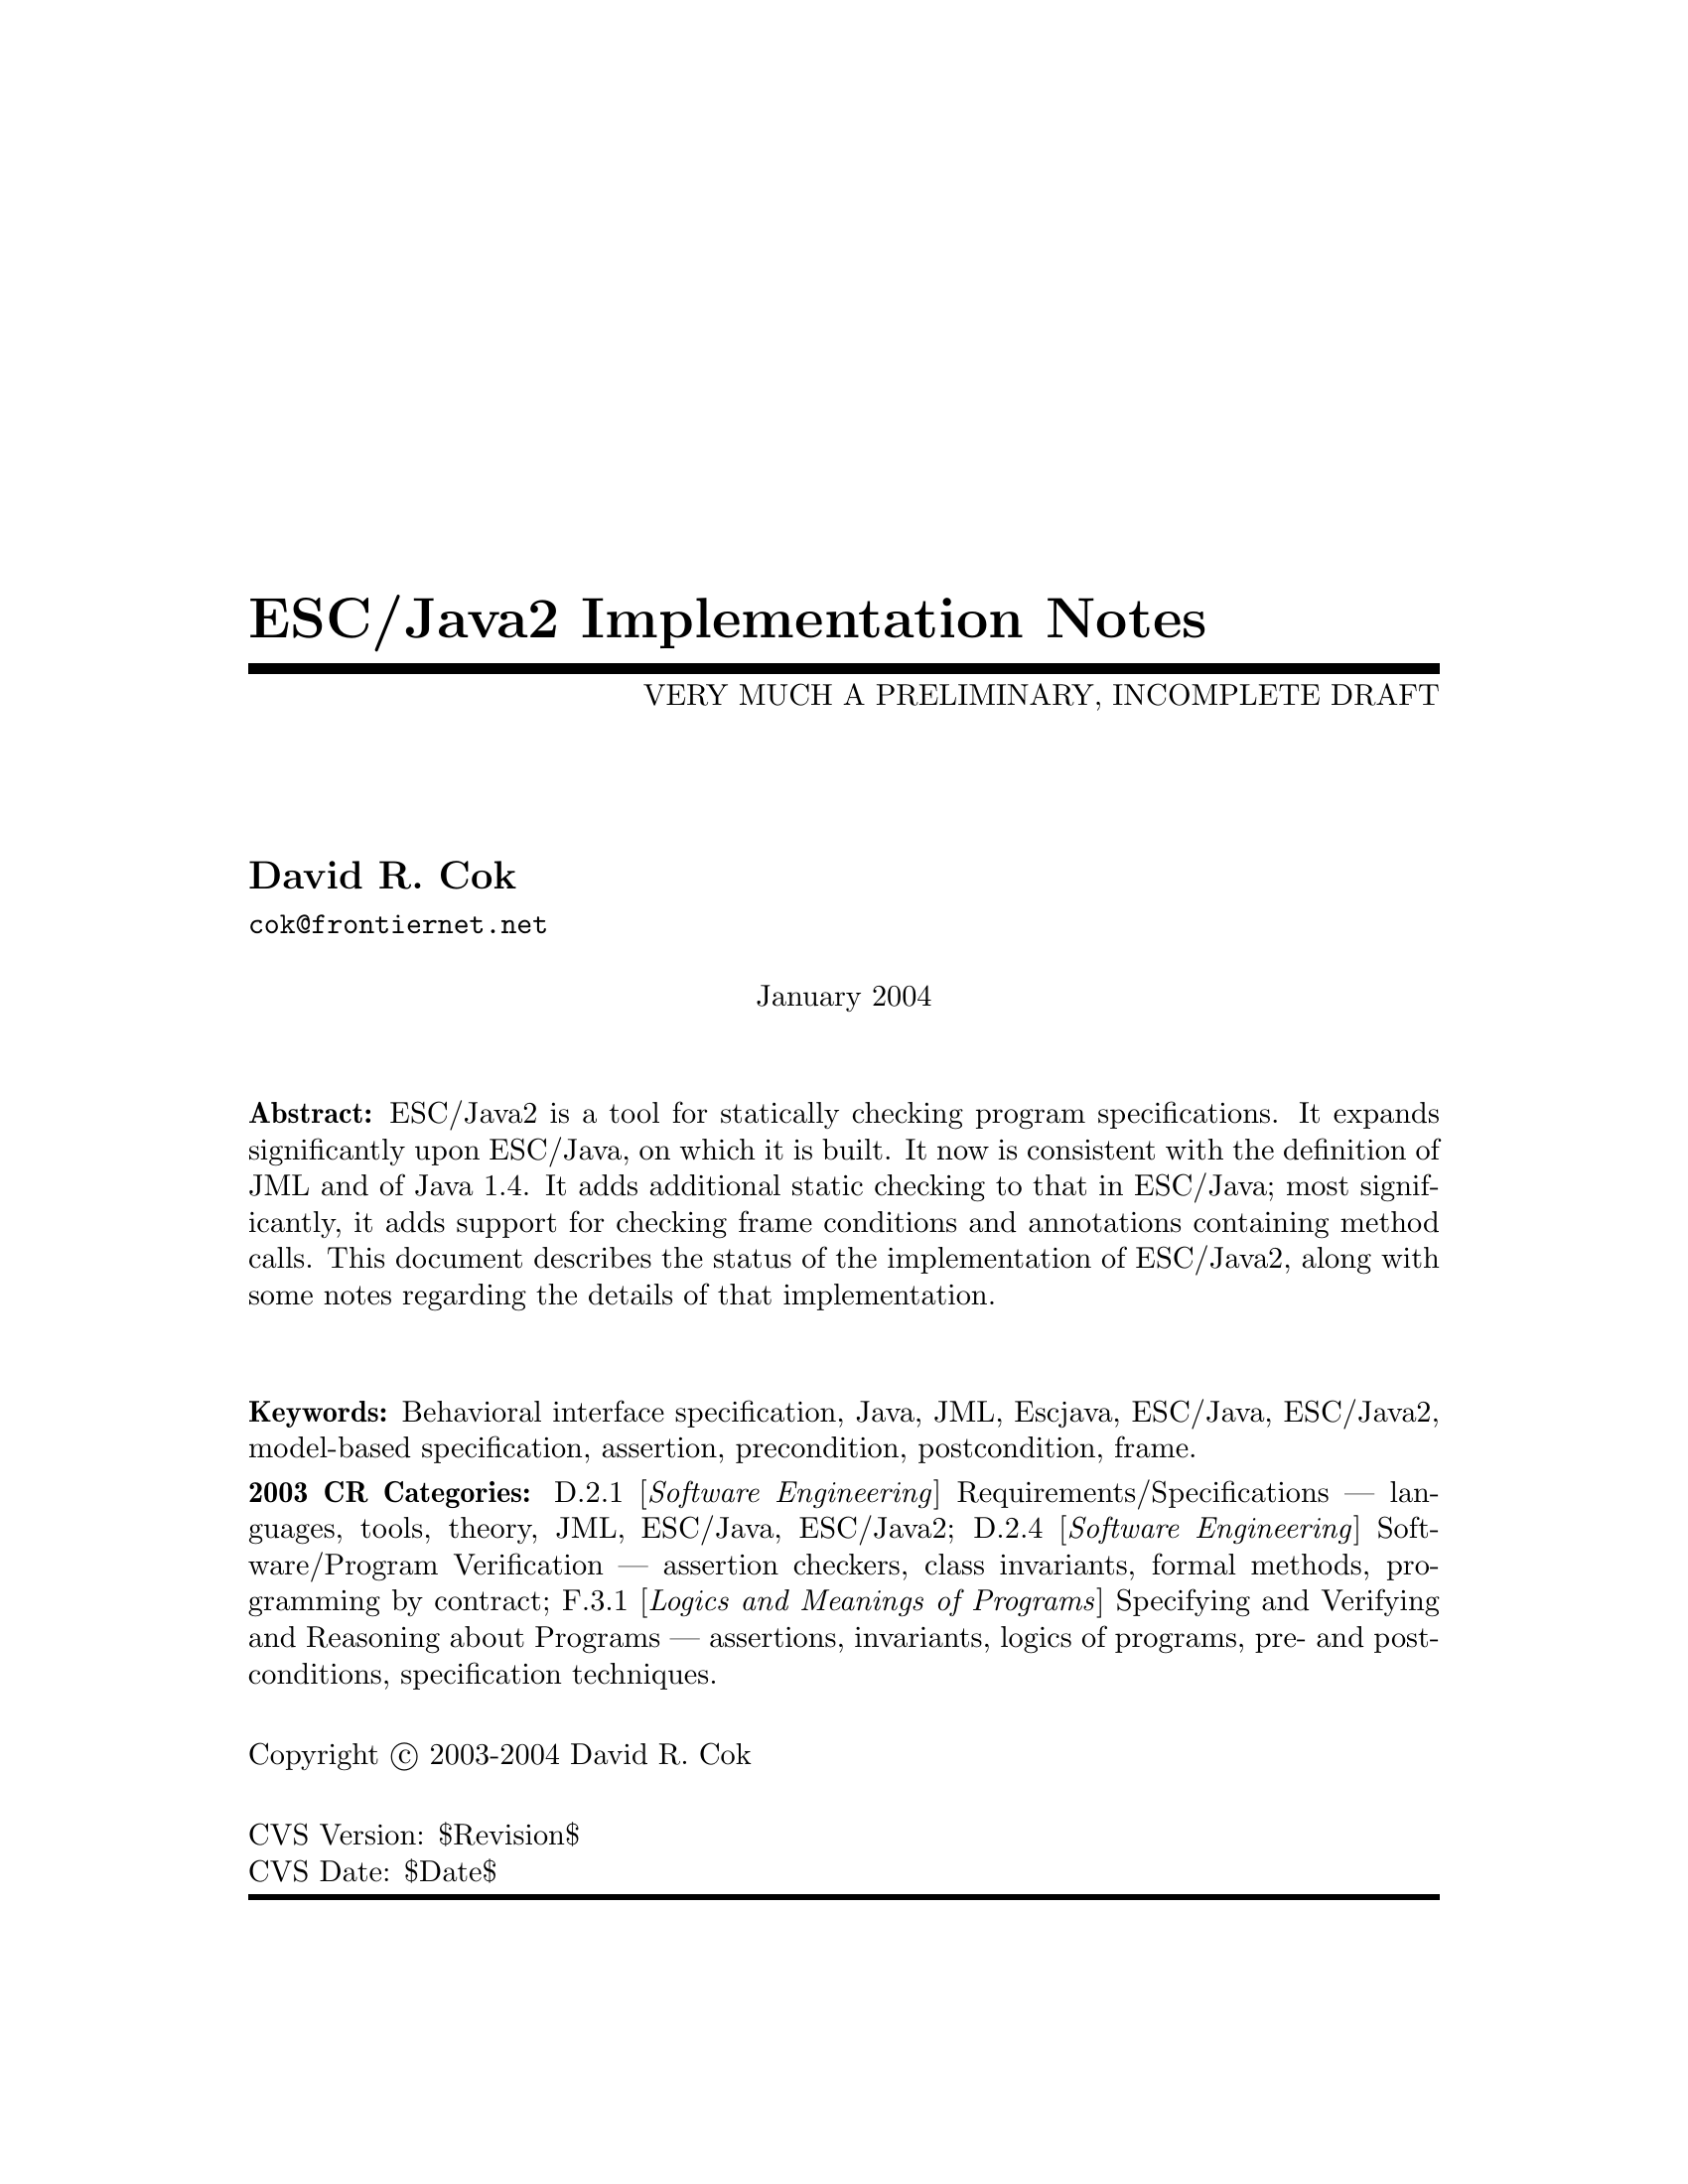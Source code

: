 \input texinfo @c -*-texinfo-*-
@c %**start of header
@setfilename Escjava2-ImplementationNotes.info
@settitle ESC/Java2 Implementation Notes
@c @setchapternewpage odd
@c %**end of header

@c FIXME - indexing needs major work

@comment ----- title and copyright pages
@titlepage
@title ESC/Java2 Implementation Notes
@subtitle VERY MUCH A PRELIMINARY, INCOMPLETE DRAFT

@author David R. Cok
@email{cok@@frontiernet.net}

@sp 1


@center January 2004

@sp 2

@b{Abstract:} ESC/Java2 is a tool for statically checking program
specifications.  It expands significantly upon ESC/Java, on which it
is built.  It now is consistent with the definition of JML and of 
Java 1.4.  It adds additional static checking to that in ESC/Java;
most significantly, it adds support for checking frame conditions and
annotations containing method calls.  This document describes the
status of the implementation of ESC/Java2, along with some notes
regarding the details of that implementation.

@sp 2

@b{Keywords:}  Behavioral interface specification, Java,
JML, Escjava, ESC/Java, ESC/Java2, model-based specification, assertion,
precondition, postcondition, frame.

@b{2003 CR Categories:}
D.2.1 [@i{Software Engineering}]
        Requirements/Specifications --- languages, tools, theory,
        JML, ESC/Java, ESC/Java2;
D.2.4 [@i{Software Engineering}]
        Software/Program Verification --- assertion checkers, class invariants,
        formal methods, programming by contract;
F.3.1 [@i{Logics and Meanings of Programs}]
        Specifying and Verifying and Reasoning about Programs ---
                assertions, invariants, logics of programs,
                pre- and post-conditions, specification techniques.

@sp 1

Copyright @copyright{} 2003-2004 David R. Cok


@sp 4
@*CVS Version: $Revision$
@*CVS Date: $Date$
@end titlepage

@contents

@synindex vr cp
@synindex fn cp
@synindex ky cp
@synindex tp cp

@node  Top, Introduction, (dir), (dir)

@menu
* Introduction::                
* Running ESCJava2::            
* Status::                      
* features::                    
* Changes to static checking::  
* Incompatibilities::           
* Modifier Summary::            
* Bibliography::                
* Concept Index::               

@detailmenu
 --- The Detailed Node Listing ---

Introduction

* Motivation and Background::   
* Acknowledgements::            
* Dependencies::                
* Contacts::                    

Status of JML features

* File finding::                
* Format of annotations::       
* Compilation unit annotations::  
* Access modifiers::            
* Type modifiers::              
* Type Annotations::            
* Type Annotation clauses::     
* Routine Annotations::         
* Routine Annotation clauses::  
* Routine modifiers::           
* Field Annotations::           
* Field Annotation modifiers::  
* formal parameter modifiers::  
* Annotation statements::       
* Local Modifiers::             
* JML functions (extensions to expressions)::  
* store-ref expressions::       
* Statements within model programs::  
* Other issues::                

Compilation unit annotations

* refine statements::           
* model import statements::     
* automatic imports::           

Type modifiers

* pure (JML)::                  
* model (JML)::                 
* weakly (JML)::                
* final-type::                  
* abstract-type::               
* strictfp-type::               
* static-type::                 

Annotations pertinent to a class or interface

* Ghost fields::                
* Model fields::                
* Model methods::               
* Model constructors::          
* Model types::                 
* Java initializer blocks::     
* initializer::                 
* static initializer::          
* Java method::                 
* Nested types::                

Annotation clauses for a class or interface

* invariant::                   
* constraint::                  
* represents::                  
* axiom::                       
* initially::                   
* readable::                    
* monitorsfor::                 

Annotations for a method or constructor

* specifications::              
* also desugaring::             
* modelprogram::                
* codecontract::                
* impliesthat::                 
* forexample specification::    

Annotation clauses for a method or constructor

* forall::                      
* old::                         
* requires::                    
* ensures::                     
* signals::                     
* modifies::                    
* diverges::                    
* when::                        
* duration::                    
* workingspace::                
* accessible::                  
* callable::                    
* measuredby::                  
* Redundancy::                  

Annotation modifiers for a method or constructor

* pure-routine::                
* nonnull-routine::             
* helper (JML)::                
* final::                       
* static-routine::              
* synchronized-routine::        
* native-routine::              
* strictfp-routine::            

Annotation assertions for a field declaration

* in (JML)::                    
* maps::                        

Annotation modifiers for a field declaration

* nonnull (JML)::               
* monitored (JML)::             
* final-field::                 
* volatile::                    
* transient::                   
* static-field::                
* instance (JML)::              

Annotation modifiers for formal parameters

* nonnull-formal::              
* final-formal::                

Annotation statements within the body of a method or constructor

* assume::                      
* assert::                      
* set::                         
* unreachable::                 
* henceby::                     
* loopinvariant::               
* decreases::                   
* ghost declarations::          

assert, assert_redundantly

* set::                         

Modifiers that may be applied to local declarations

* nonnull on local decls::      
* uninitialized-local::         
* final-local::                 

JML functions (extensions to expressions)

* New operators in JML::        
* New JML expressions (functions and values)::  
* New JML types::               
* quantified expressions::      
* set comprehension::           
* notspecified::                
* privatedata::                 
* other ::                      
* Other Java operators and expression syntax::  

store-ref expressions

* field store-refs::            
* wild-card field store-refs::  
* array element store-refs::    
* array range store-refs::      
* all array elements store-refs::  
* static wild-card store-refs::  
* nothing ::                    
* everything ::                 

Other issues

* nowarn annotations-JML::      
* Java and JML assert statements::  
* Methods and constructors without bodies in Java files::  
* Methods and constructors in annotation expressions::  
* Original also specifications::  
* anonymous classes::           
* block-level class declarations::  
* field-method-constructor keywords::  
* TYPE Equivalence::            
* exceptions in annotation expressions::  
* Specifications and inheritance::  

nowarn annotations

* Java and JML assert statements::  
* Specifications and inheritance::  

Specifications and inheritance

* Desugaring in the presence of inheritance::  
* Defaults and inheritance::    
* Inheritance and non_null::    

ESC/Java2 features

* Error and warning messages::  
* Nowarn annotations and warnings::  
* Command-line options::        
* Environment variables::       

Nowarn annotations and warnings

* nowarn annotations::          
* nowarn warning types::        

Changes to static checking in ESC/Java2

* Handling of specification inheritance::  
* nonnull::                     
* Translation of the Java assert statement::  
* TYPE and Class::              
* The initially clause::        
* The constraint clause::       
* Use of modifies clauses in checking routine bodies::  
* Defaults for modifies clauses::  
* modifies everything::         
* Checking of modifies::        
* typeof::                      
* Use of pure routines in annotations::  
* Model Fields::                
* not modified::                

Incompatibilities

* Major features of Java not implemented::  
* Major features of JML not implemented::  
* Limitations of static checking::  
* Incompatibilities-escjava::   
* Non-JML features::            
* JML features needing clarification::  
* Extensions::                  

Major features of Java not implemented in ESC/Java2

* anonymous and block-level classes::  
* serialization::               
* most multi-threading considerations::  
* Java generics::               

Major features of JML not implemented in ESC/Java2

* codecontract-notimp::         
* some aspects of store-ref expressions::  
* implies that and for example behavior::  
* splitting::                   

Incompatibilities with ESC/Java

* Error messages and warnings::  
* also::                        
* inheritance of specifications::  
* non null on formal parameters and results of routines::  
* monitored by::                
* readable if::                 
* old style initially::         
* semicolon termination::       
* Routine bodies in spec files::  

Non-JML features in ESC/Java2

* annotation comments::         
* order of clauses::            
* splitting of annotations::    
* helper::                      
* typeof applied to primitive types::  
* unreachable-nonJML::          
* notmodified::                 
* specifications of default constructor::  
* loop predicate::              
* skolem constant::             
* still deferred::              
* writable deferred::           
* writable if - nonJML::        
* readable if - nonJML::        
* monitored by - nonJML::       
* dttfsa::                      
* uninitialized::               
* placement of annotations::    
* semicolon termination - nonJML::  
* need for the field::          
* omission of method bodies::   
* Errors and cautions::         
* membership in lockset::       

JML features needing clarification

* model programs::              
* callable-clarification::      
* when-clarification::          
* initializer-clarification::   
* desugaring of forall::        
* weakly::                      
* henceby issues::              
* use of result in resources clauses::  
* instance fields::             
* splitting annotations::       
* typeof-clarification::        

@end detailmenu
@end menu

@c @node NAME, Introduction, Top, Top
@c  node-name,  next,  previous,  up


@c ------ chapter Introduction --------
@node Introduction, Running ESCJava2, Top, Top
@c  node-name,  next,  previous,  up
@chapter Introduction

@c ------ section Motivation and Background --------
@menu
* Motivation and Background::   
* Acknowledgements::            
* Dependencies::                
* Contacts::                    
@end menu

@node Motivation and Background, Acknowledgements, Introduction, Introduction
@c  node-name,  next,  previous,  up
@section Motivation and Background


ESC/Java2 extends the pioneering work on ESC/Java by a group
[Flanagan-etal02] at the Systems Research Center at DEC, later Compaq,
now HP [@url{www.research.compaq.com}].  ESC/Java parses JML-like
annotations in a Java program and warns, in a modular way, about
annotations that may not be justified by the Java source of the given
classes and the specifications of other classes.  The program works
accurately enough and fast enough that it has been found to be a
useful tool.  Its usefulness is diminished by limitations in the kind
of annotations that it can parse and check and also in that its
annotation language is similar to but is neither a subset nor a
superset of JML.

The goal of the ESC/Java2 work is to extend the use of ESC/Java by
@enumerate a
@item updating the parser of ESC/Java so that it is consistent with the 
current definition of JML and Java,
@item packaging the updated tool so that it is more easily available to a 
larger set of users, consistent with the source code license
provisions of the ESC/Java source code,
@item and extending the range of JML annotations that can be checked by the 
tool, where possible and where consistent with the engineering goals
of ESC/Java.
@end enumerate

This document records the status of this implementation.  It is not
intended to be a tutorial or a reference guide for either JML or
ESC/Java or ESC/Java2.  Rather it records the status of the features
of JML: the status of their implementation in ESC/Java2, the degree to
which the annotation is logically checked, and any differences between
ESC/Java2 and JML.
@itemize @bullet
@item More detailed information on JML is available at the web site 
@uref{www.jmlspecs.org}; the details of the JML definition are published in 
"Preliminary Design of JML" [LeavensBakerRuby02] and in 
"The JML Reference Manual" [Leavens-etal03]
both available from the JML website.
@item Information on the original ESC/Java tool, 
most of which still applies, is provided in "ESC/Java User's Manual", 
SRC Technical note 2000-002 (Leino, Nelson, Saxe), 
available at 
@*@center @uref{gatekeeper.dec.com/pub/DEC/SRC/technical-notes/SRC-2000-002.html}
@end itemize

@c ------ section Acknowledgements --------
@node  Acknowledgements, Dependencies, Motivation and Background, Introduction
@c  node-name,  next,  previous,  up
@section Acknowledgements


To date, the work on ESC/Java2 has been carried out primarily by David
Cok and Joe Kiniry.  Gary Leavens has provided guidance on the
semantics and the current and future state of JML.  K. Rustan M. Leino
has provided advice with respect to the original ESC/Java.

The website for the project is hosted by the Security of Systems group
at the Katholieke Universiteit Nijmegen in Nijmegen, Netherlands.
(@url{www.niii.kun.nl/sos/research/escjava}).

The work of producing ESC/Java2 stands on the very much more
considerable effort of the ESC/Java team in conceiving of and
producing ESC/Java, Simplify and related tools in the first place.

It also is built upon the work in designing JML and providing tools for JML led
by Gary Leavens at Iowa State University, with contributions from several other
individuals and groups, as described on the JML web page.

@c ------ section Dependencies and license restrictions --------
@node  Dependencies, Contacts, Acknowledgements, Introduction
@c  node-name,  next,  previous,  up
@section Dependencies and license restrictions


The ESC/Java2 tool relies on the following software packages that are
separately available and may have their own license restrictions.
@itemize @bullet
@cindex ESC/Java
@cindex Simplify
@item The original source for ESC/Java, Simplify and related tools, available 
at
@*@center @uref{www.research.compaq.com/downloads.html}

@cindex Mocha
@item Part of the Mocha tool from UCBerkeley (optional), available at
@*@center @uref{www-cad.eecs.berkeley.edu/~mocha/download/j-mocha}

@cindex Simplify
@cindex CM3
@item The CM3 compiler for Modula-3, which is needed to build the Simplify 
tool, available from @uref{www.elegosoft.com} or
@uref{fink.sourceforge.net}.

@cindex JUnit
@item The testing framework JUnit version 3.8.1, available at 
@uref{www.junit.org}.

@item Specifications of the Java system classes.  The most useful set of these 
specifications are those available with the releases of JML.

@cindex JML
@item ESC/Java2 does not depend on the JML tool set, but it is useful 
to use the two in combination.  ESC/Java2 is obviously dependent on
the grammar and semantics of JML.  JML is available at
@uref{www.jmlspecs.org}.
@end itemize

@c ---------Contacts ------------------
@node Contacts,  , Dependencies, Introduction
@section Contacts and information

Further information about JML and ESC/Java2 can be obtained from these sources.

@itemize @bullet
@item The ESC/Java2 website: @uref{www.niii.kun.nl/sos/research/escjava}
@item The JML web site:  @uref{www.jmlspecs.org}
@item The JML project on sourceforge: @uref{sourceforge.net/projects/jmlspecs}
@item The JML interest mailing list on sourceforge: 
        @*@center @email{jmlspecs-interest@@lists.sourceforge.net}
@item The JML development mailing list on sourceforge: 
        @*@center @email{jmlspecs-developers@@lists.sourceforge.net}
@item The ESC/Java2 mailing list on sourceforge: 
        @*@center @email{jmlspecs-escjava@@lists.sourceforge.net}
@end itemize

JML utilizes (the Java subset of) the multijava compiler.
Information about multijava can be obtained from these sources.
@itemize @bullet
@item The multijava website: @uref{www.multijava.org}
@item The multijava project on sourceforge: 
             @uref{sourceforge.net/projects/multijava}
@end itemize

@c --------------------------------------------------------------------------
@node Running ESCJava2, Status, Introduction, Top
@chapter Running ESC/Java2

There are three essential items that you need in order to run
ESC/Java2: a build of ESC/Java2 itself, an executable for Simplify for
your platform, and a version of the JML specifications for the Java
system classes.  These are available together as a single release from the
ESC/Java2 website (@url{http://www.cs.kun.nl/sos/research/nl}).
However, you may want to substitute an alternate version of the JML
specifications that you generate yourself or you obtain from the JML
website.  The specifications included with ESC/Java2 are a snapshot of
the JML specifications at the time of release.

There are a number of ways to run ESC/Java2.  The various command-line 
options are described in @ref{Command-line options}.

1. Double-click the esctools2.jar file that comes with the release.
This launches a GUI tool that runs ESC/Java2.  The jar file has the
JML specs built-in and uses them by default.  You will have to tell
the GUI tool the location of the appropriate Simplify executable for
your platform, what value of @env{CLASSPATH} to use, and what the
input files and other options should be.  Versions of Simplify for
several platforms are supplied with the release.

2. Execute the esctools2.jar file using the command @command{java -jar
esctools2.jar} .  This allows you to launch the GUI tool from the
command-line and to add other command-line options as initial settings
of the GUI tool.  In particular you
can specify the location of the Simplify executable with the option
@code{-simplify }@emph{PathToSimplify}, in which you supply an
absolute path to the correct Simplify executable.  A directory path
for alternate Java specifications can be supplied as the argument to
the @code{-specs} option.  The classpath is specified with the
@code{-classpath} option.

3. Execute a non-GUI version of ESC/Java2 using the script supplied
with the release: @command{./escj} .  The script can guess the
location of the release and of the Simplify executable.  You can help
it by defining the environment variable @code{ESCTOOLS_ROOT} as the
absolute path to the location of the directory containing the release.
and by defining the variable @code{SIMPLIFY} as the name of (not
the path to) the Simplify executable.  If your working directory is
something other than the directory containing the release, you will
need to provide a suitable path to the @code{escj} script when you
invoke it.
 
4. Execute a non-GUI version of ESC/Java2 using the command
@command{java -cp esctools2.jar escjava.Main} .  In this case you need
to specify the location (path and name) of the Simplify executable
using the @code{-simplify} option and the location of the reference
specifications using the @code{-specs} option.  You also need to 
specify the classpath using @code{-classpath} and any other input files
and options.

@c ------ chapter Status of JML features --------
@node  Status, features, Running ESCJava2, Top
@c  node-name,  next,  previous,  up
@chapter Status of JML features


ESC/Java2 parses correctly formatted JML files, with the exceptions
described in this document.  JML files must be correct Java source
with correctly formatted annotations, which appear to Java as
comments.  Although ESC/Java2 does some error reporting during
parsing, it does not report all parsing or type errors in either Java
or JML, nor does it necessarily terminate normally if the input is not
legal Java/JML.  There are a number of tools supporting JML that can
be used to check the well-formedness of the JML annotations in a file;
a Java compiler can be used to check the format of the Java source
code.

The authors encourage any report of a legal Java/JML file that
ESC/Java2 will not parse.  Furthermore, despite the caveat above, the
authors do want ESC/Java2 to be a useful tool; hence they are
interested in examples of legal or illegal Java/JML source code that
cause abnormal termination and in examples in which the absence of
error messages or the occurrence of an inappropriate error message is
misleading to the user.  Examples that generate unsound or incomplete
behavior beyond that already documented are also of interest.

The organization of ESC/Java2's error and warning messages is described in
@ref{Error and warning messages}.


@cindex file names
@cindex suffixes
@cindex refinement sequence
@c ------ File finding and refinement sequences --------
@menu
* File finding::                
* Format of annotations::       
* Compilation unit annotations::  
* Access modifiers::            
* Type modifiers::              
* Type Annotations::            
* Type Annotation clauses::     
* Routine Annotations::         
* Routine Annotation clauses::  
* Routine modifiers::           
* Field Annotations::           
* Field Annotation modifiers::  
* formal parameter modifiers::  
* Annotation statements::       
* Local Modifiers::             
* JML functions (extensions to expressions)::  
* store-ref expressions::       
* Statements within model programs::  
* Other issues::                
@end menu

@node File finding, Format of annotations, Status, Status
@c  node-name,  next,  previous,  up
@section File finding and refinement sequences

@cindex filenames
@cindex suffixes
JML follows Java conventions in file naming.  ESC/Java2 recognizes
Java source and class files organized into directory hierarchies
matching the package definitions, including source and class files
packaged in jar files.  The file names themselves typically consist of
a type name as a prefix and either @code{.java} or @code{.class} as a
suffix.  Specification files typically have the type name as a prefix
and one of the specification suffixes ( @code{.refines-java},
@code{.refines-spec}, @code{.refines-jml}, @code{.java}, @code{.spec},
@code{.jml}, @code{.java-refined}, @code{.spec-refined},
@code{.jml-refined}) as a suffix, though arbitrary suffixes are
permitted.

@cindex classpath
@cindex sourcepath
The ESC/Java2 program utilizes a classpath and a sourcepath, which are
standard sequences of directories or jar files separated by a
platform-dependent path separator character (a colon on Linux and
MacOSX, a semicolon on Windows).  The classpath is specified by the
-classpath command-line option, or by the CLASSPATH environment
variable if no command-line option is given, and is just the current
working directory if neither is specified.  The sourcepath is
specified by the -sourcepath command-line option; if that is not
provided, the sourcepath is identical to the classpath.

The tool also needs a set of specifications of Java system classes
(and of other library classes you may be using).  The directory path
to these specifications can be included in the sourcepath, but it is
convenient to specify them to the tool using the @code{-specs} 
option, which takes a standard directory path as its single argument.

The command-line arguments consist of options and their arguments
(described in @ref{Command-line options}) and input entries.  Input
entries may be files, directories, package names, or class names.
These input entries designate the classes on which ESC/Java2 operates.

Files and directories specified on the command-line are found with
respect to the current working directory (if the paths to the files
are relative paths).  Specifying a directory is shorthand for listing
all of the files in the directory with suffixes known to JML, namely
.refines-java, .refines-spec, .refines-jml, .java, .spec, and .jml.

Input entries may also be fully-qualified package or class names.  In
this case, the package or class is found by searching the directories
of the sourcepath.  [[[which suffixes are used? stop after the first
directory found??? ]]]

Each file on the command-line (or file implied by a directory,
package, or class) is parsed to determine the package to which it
belongs and the name of the type that it declares.  ESC/Java2 and JML
tools then use the following procedure to find the refinement sequence
for the given fully qualified type.  When the specifications of types
referenced in files being processed by ESC/Java2 are needed, they are
found using the same procedure.

@itemize @bullet

@cindex MRCU
@cindex most-refined compilation unit
@item Search each directory of the sourcepath in turn, looking for the first
sourcepath directory containing a directory hierarchy for the given
package containing a file whose name has the type name as its prefix
and one of the following suffixes: @code{.refines-java},
@code{.refines-spec}, @code{.refines-jml}, @code{.java}, @code{.spec},
@code{.jml}.  If the directory contains more than one such file, the
one with a suffix closest to the beginning of the list of suffixes is
used.  This file is called the @emph{Most-refined compilation unit}
(MRCU).

@cindex refinement sequence
@item If the MRCU contains a @code{refine} statement, then the file named in it
is sought in the sourcepath in the same package (but not necessarily
the same directory) as the MRCU.  It is an error if a file named in a
@code{refine} statement cannot be found in the sourcepath.  Files
found in this way are parsed in turn and the files named in each
@code{refine} statement are sought.  This procedure is repeated
recursively until a file is found that has no @code{refine} statement.
The sequence of files so found is called the @emph{refinement
sequence}.  The refinement sequence may contain the .java file for the
type [[[ JML allows .class files ??? ]]]

@item The rules above do not restrict the filenames of the files of the 
refinement sequence, other than that they must be in the same package
(but not necessarily in the same directory).  In particular, aside
from the suffix for the MRCU (and java and class files), there is no
restriction on the suffixes that the files may have, nor on the order
of suffixes in the refinement sequence.  There is also no restriction
on the prefixes of the file names, other than that the MRCU, the .java
file and the .class file must have the typename as the prefix.
However, it is good style if all of the files in the refinement
sequence have the same prefix.  If a file has a filename prefix that
does not match the type declared within it, it is in danger of being
misinterpreted as belonging to a different type.  Consequently a
caution is issued to the user if this situation is discovered.

@item Once an MRCU is found, the remainder of the refinement sequence 
is determined by the @code{refine} statements.  But which file is
found as the MRCU may depend on the contents @emph{and order} of the
directories in the sourcepath.  This order dependence is by design as
it is thought that the user may use this feature to choose different
starting points along the refinement sequence for processing.  It may
also lead to inadvertent errors.

@item It is an error if a sequence of refine statements defines a 
circular sequence of refinement files.

@item The .java source file and the .class file for the given 
fully-qualified type are found as defined by Java, independently of
determining the refinement sequence, using the sourcepath and the
classpath, respectively.  Note that if the .java file declares more
than one type, then there may be more than one .class file relevant to
the refinement sequence.

@item Note that if the .java file declares more than one type, 
then the files of the corresponding refinement sequence must contain
the specifications for all of the declared types.

@item The specifications for the classes declared in the files 
of a refinement sequence are the combination of the specifications in
all the files of the refinement sequence.  The Java signature of the
classes is obtained from the relevant .java or .class files.  The
source code implementation of the classes is determined from the .java
file.  If no .java file exists (or it does not contain an
implementation of a method), then the check of that method will be a
trivial pass; checks of the usage of the method within other routine
bodies will still be performed.

@item It may be that a refinement sequence exists and does not 
contain the file specified on the command-line.  ESC/Java2 issues a
caution to the user in this case.  However, if no refinement sequence
is found, no caution is issued even if the command-line file is not on
the sourcepath; it is simply used as the specification of the declared
classes.

@item It may be that the refinement sequence exists, and a 
corresponding .java file exists in the sourcepath, but the refinement
sequence does not contain the .java file.  In this case the .java file
is used as the source code of the implementation and to define the
signature of the class, but no specifications are obtained from it.  A
caution is issued to the user in this case.

@item It is not required that a .java or a .class file exist, since it is 
desired to be able to write specifications in advance of an implementation.  
However, if either one does exist then the following rules are used:
@enumerate a
@item if the implementation is needed (because this is a type whose 
implementation is being checked by ESC/Java2) as well as the
signature, then the .java file is used for both the implementation and
the signature regardless of time stamp, if it exists.
@item if only a signature is needed, then which file is used is 
determined by a command-line option (e.g. @code{-preferSource} as
described in @ref{Command-line options}).  The default is to
use the most recently modified of the two to define the Java signature
of the class (whether or not it is in the refinement sequence).
Specifications are not permitted to add new (non-model, non-ghost)
declarations of fields, routines, or enclosed classes or interfaces to
those defined in the Java implementation.
@end enumerate

@item Currently, .class files do not contain specifications.  However, 
we would like to leave open the possibility that in the future a
binary version of parsed and checked specifications could be created
that would improve processing time.

@end itemize 

@noindent
@strong{Status: } The above rules are implemented in ESC/Java2 with
the following exceptions.
@itemize @bullet
@item ESC/Java2 does not yet use the search order for the MRCU as described.
Rather it finds the file with the most active suffix anywhere in the
sourcepath, regardless of its position in the sourcepath.
@item When finding a package named as an input entry,
ESC/Java2 combines all of the packages by that name in any directory
of the sourcepath, rather than just using the first one.
@item [[[ Check the caution for CL file not in the RS - OK]]]
@item [[[ Check the caution for the Java file not in the RS -OK ]]]
@item [[[ Check the caution if a misnamed file is found in the RS. - OK]]]
@item [[[ Check that there is an error if a 'refine' file cannot be found. - OK ]]]
@item [[[ Check that the sourcepath is actually defined and used. - OK]]]
@item [[[ Can ESC/Java2 handle refining a class?  ]]]

@item [[[ Should we have an option to find MRCUs with any suffix? ]]]
@item [[[ Should we have an option to find the whole chain whatever the order of the sourcepath and suffixes?]]]
@item [[[ Should we have an option to change/expand the list of MRCU suffixes? ]]]
@item [[[ Should we have an option to define 'implicit' refine statements, in order
for example, to connect specification files to implementation files, when the 
implementation files suddenly become available and we don't want to edit all of the
files? ]]]
@end itemize

@c ------ Format of annotations --------
@node Format of annotations, Compilation unit annotations, File finding, Status
@c  node-name,  next,  previous,  up
@section Format of annotations

@cindex format of annotations
@cindex annotation markers
@cindex comments, annotation
@cindex @code{//@@}
@cindex @code{//+@@}
@cindex @code{/*@@}
@cindex @code{/*+@@}
@cindex @code{*/}
@cindex @code{@@*/}
@cindex @code{@@+*/}
@itemize @bullet
@item @strong{Comment format:} JML annotations are included in a Java 
program as specially formatted comments.  In particular, JML
annotations recognized by ESC/Java2 are either
@itemize @bullet

@item single-line comments beginning with @code{//@@}, or

@item multi-line comments enclosed between @code{/*@@} and either 
@code{*/} or @code{@@*/} , or

@cindex @code{<esc>}
@cindex @code{<ESC>}
@cindex @code{<jml>}
@cindex @code{<JML>}

@item annotations embedded in a javadoc comment between any of the 
four pairs of markers @code{<esc>} and @code{</esc>}, @code{<ESC>} and
@code{</ESC>}, @code{<jml>} and @code{</jml>}, or @code{<JML>} and
@code{</JML>}.  
The original ESC/Java only recognized the first pair.
These annotation pairs may not be nested, but there may be multiple
annotations in sequence.  ESC/Java2 and JML do not restrict where in
the javadoc comment an annotation may occur.  However, javadoc
requires the annotation to be a part of the textual description and to
precede any tag descriptions that are part of the comment.  The jmldoc
tool allows multiple annotations to be intermixed with the tag
descriptions.  Neither ESC/Java2 nor the JML tools require the
annotation to be enclosed between @code{<pre>} and @code{</pre>} tags;
however, if you expect reasonable formatting in a javadoc-produced
HTML page, you will likely wish to do so.  The jmldoc tool does not
require @code{<pre>} and @code{</pre>} tags to produce good
formatting.
@end itemize
Both the JML tools and ESC/Java2 allow multiple @@ symbols in the
opening and closing comment markers (e.g. @code{//@@@@@@@@} is
equivalent to @code{//@@}).

ESC/Java2 recognizes these additional comment forms:
@itemize @bullet
@item single-line comments beginning with @code{//-@@} ;
@item multi-line comments enclosed between @code{/*-@@} and either 
@code{*/} or @code{@@*/} ;
@end itemize
@noindent These are used for (primarily experimental)
constructs that are known to ESC/Java2
but are not part of JML.

Note that JML recognizes additional annotations in these forms:
@itemize @bullet

@item single-line comments beginning with @code{//+@@} ;

@item multi-line comments enclosed between @code{/*+@@} and either 
@code{*/} or @code{@@*/} or @code{@@+*/} ;

@end itemize
These latter forms are part of JML but not ESC/Java2 to allow for
syntax defined by JML but ignored by ESC/Java2.  It is hoped that the
result of the current work on ESC/Java2 will diminish the need for the
JML-only comments.  They may remain useful as a way to retain JML
annotations that are not processed (though they could be) by
ESC/Java2.  
@*@strong{Status: } All of these annotation markers are
implemented.  
@*@strong{Differences:} None.

There is also an interaction between javadoc comments and embedded annotations
of which the annotation writer should be aware.  Consider the text
@example
/**  Javadoc material.
<esc>
	... annotations ...
</esc>
     More javadoc material.
*/
public void m();
@end example
@noindent
It is somewhat ambiguous as to whether (a) to associate `Javadoc material'
with the embedded annotations and `More javadoc material' with the method
declaration or (b) to associate all of the javadoc material with the method
declaration.  The javadoc tool will do the latter, and consequently the jmldoc
tool does also [[[ or will, this is an outstanding bug.]]]  But the
writer, and the flow of the text, may well have meant the former.  It is
better to avoid embedded annotations if this confusion may arise.



@item @strong{-parsePlus option:} The @code{-parsePlus} command-line option
instructs ESC/Java2 to parse all annotations recognized by JML (particularly 
including the //+@@ and /*+@@ annotation markers).  This is used mainly
in testing to find and attempt to process the JML-only annotations, but may be
 useful in other circumstances. @xref{-parsePlus}.

@item @strong{Initial `@@' symbols in annotations:} Within a 
multi-line annotation, a sequence of `@@' symbols that follow
whitespace at the beginning of a line are treated as white space.
Within an annotation embedded in a Javadoc comment, a sequence of `*'
symbols (but not `@@' symbols) that follow whitespace at the beginning
of a line are treated as white space.

@item @strong{Splitting annotations across comments:} 
JML tools will parse and process annotations that are split
across multiple comments (e.g. a multi-line annotation in which each
line begins with @code{//@@}).  ESC/Java2 expects an annotation to be
entirely contained within one single- or multi-line comment.  The
latter behavior is `correct' JML; however, the JML tools will
correctly process and not warn about annotations split across multiple
comments.  To be specific:
@itemize @bullet
@item ESC/Java2 requires that any
 clause beginning with a keyword (e.g. invariant, requires)
and ending with a semicolon must be contained 
 within one annotation comment.  For example, write
@example
//@@ requires i != 0 && j != 0;
@end example
@noindent
or
@example
/*@@ requires i != 0 &&
  @@          j != 0;
  @@*/
@end example
@noindent not
@example
//@@ requires i != 0 && 
//@@          j != 0;   
@end example
@item ESC/Java2 requires that model methods, model
 constructors and model programs be defined within one annotation comment.
 For example, write
 @example
 /*@@ public model int m(int i, int j) @{
          return i+j;
      @}
  @@*/
@end example
@noindent not
@example
//@@ public
//@@ model int m(int i, int j) @{
//@@          return i+j;
//@@ @}
@end example
@item The tool also requires that a Java modifier 
(e.g. @code{public}) be in the same comment as a JML annotation
(e.g. @code{behavior} or model method) that it modifies.  For example,
write
@example
//@@ public behavior
@end example
@noindent not
@example
//@@ public
//@@ behavior
@end example
@item Finally, any @code{in} or @code{maps} clauses following a ghost or 
model field declaration must be within the same annotation comment as the
declaration.  Thus, write
@example
//@@ model T t; in a;
@end example
@noindent not
@example
//@@ model T t;
//@@ in a;
@end example
@end itemize

Thus, @code{requires} and @code{ensures} clauses must each be wholly
within a single annotation comment; individual keywords such as
@code{pure}, @code{normal_behavior}, @code{also}, @code{@{|} or
@code{implies_that} may be in annotation comments by themselves (with
any relevant access modifiers).  [[[ FIXME - JML rules need to be
clarified.]]]
 
@item @strong{Multiple annotations per comment:} It is legal JML 
to include multiple annotations per comment; in fact it is common
practice and good style to include many related annotations within one
multi-line comment.  ESC/Java2 supports this practice (though ESC/Java
had some difficulties).

@anchor{Terminating semicolons}
@item @strong{Terminating semicolons:} JML requires annotations 
to be terminated by semicolons.  The original ESC/Java did not.  The
absence of semicolons is illegal JML, but is sometimes tolerated by
ESC/Java2. ESC/Java2 will warn if a semicolon is missing.  Such
warnings can be suppressed with the @code{-noSemicolonWarnings}
command-line option.

@end itemize


@node Compilation unit annotations, Access modifiers, Format of annotations, Status
@section Compilation unit annotations
Compilation unit annotations are placed prior to the declaration of any
 type within the compilation unit.

@menu
* refine statements::           
* model import statements::     
* automatic imports::           
@end menu

@node refine statements, model import statements, Compilation unit annotations, Compilation unit annotations
@subsection refine statements
@itemize @bullet
@item @strong{Description:} A JML refine statement indicates 
that the containing compilation unit adds additional specifications to
those contained in the referenced file.  If present, it must be
located after any Java package statement and before any Java or model
import statements.  There may be only one refine statement in a
compilation unit.  It has the form 
@*@center @code{//@@ refine "}@emph{filename}@code{";}
@*The refine statements define a
@emph{refinement sequence} as described in @ref{File finding}.  Here
we focus on the combining of the compilation units in a refinement
sequence to produce a single set of specifications for a type.  Each
compilation unit has its own set of declarations and specifications,
all of which must be consistent.  They are subject to the following
rules, violations of which provoke error messages.


@itemize @bullet

@item All files of the refinement sequence must belong to the 
same package (though not necessarily the same directory); the type
names of the declared types must be identical (including case).

@item If a .java or a .class file exists for a type, the 
specifications may not add any Java (that is, non-model, non-ghost)
declarations to the signature.  They may only repeat declarations.
The specification files may declare specifications for a method that
is not implemented in the Java implementation if (a) the declaration
overrides a method in a super class or super interface or, for
interfaces, a method in @code{java.lang.Object} and (b) the
declaration is within an interface or is an abstract declaration in a
class.  This enables the specification writer to write specifications
for a routine in a class or interface that must be obeyed by
subtypes, even if the class or interface itself does not provide a new
implementation.  [[[ The requirement that the introduced declaration
be abstract is not enforced. Don't think it needs to be abstract. ]]]

@item If a field is redeclared, it must be redeclared with the 
same type and the same Java modifiers.  An initializer of a java field
may be present only in the .java file.  An initializer of a ghost
field may be declared in only one file of a refinement sequence.

@item These JML modifiers must be consistent across all redeclarations
of a field:
@code{model}, @code{ghost}, @code{instance}.  The modifiers 
@code{spec_public}, @code{spec_protected}, @code{non_null} and
@code{monitored} may be added by a refinement file, but may not be removed.

@item If a method or constructor is redeclared, it must be redeclared with the
same return type, the same Java modifiers, and the same names for its formal
parameters.  An implementation may be present only in the .java file. (The
restriction on the formal parameter names is to simplify reading and to avoid
having the implementation have to rename variables in specifications.)

@item These JML modifiers must be consistent across all method and constructor
redeclarations: @code{model}.  These JML modifiers may be added by a
refinement but may not be removed: @code{spec_public},
@code{spec_protected}, @code{helper}, @code{non_null}, @code{pure}.

@item The Java modifier @code{final}, as applied to a formal parameter, must be
consistent across all redeclarations of a method or constructor.  The JML 
modifier @code{non_null} may be added, but not removed.

@item If a refinement file redeclares a method or constructor from a previous
refinement, or if the method is overriding a method in a super class
or interface (including the case where a type redeclares a method with
specifications even though there is no Java declaration), the
specification for that redeclared or overriding method must begin with
`@code{also}' (and must not begin with `@code{also}' when those
conditions are not satisfied).

@item A type redeclaration must have the same set of Java modifiers.  
In addition the JML modifier @code{model} must be consistent; the JML
modifiers @code{pure}, @code{spec_public}, and @code{spec_protected}
may be added by a refinement but not removed.

@end itemize


@item @strong{Status:} The refine statement is implemented in ESC/Java2.
[[[ Check that all the rules above regarding consistency of modifiers
are enforced. They are not all yet.]]]

@item @strong{Comment on combining refinements:} There are (at least) 
3 ways to carry out the combining of refinements:
@enumerate a
@item by syntactically combining the 
relevant text;
@item by typechecking each compilation unit independently and 
then combining the signatures;
@item by typechecking each compilation unit in turn, in the context of the 
compilation units it is refining.
@end enumerate

[[[ Discuss implications and differences.  ESC/Java2 uses (a). ]]]

@end itemize

@node model import statements, automatic imports, refine statements, Compilation unit annotations
@subsection model import statements
@itemize @bullet
@item @strong{Description:}
A model import statement has the form 
@*@center @code{//@@ model }@emph{java-import-statement}@code{;}
@*Note that simply writing
@*@center @code{//@@ }@emph{java-import-statement}@code{;}
@*is not
legal JML.  A model import statement may occur wherever a Java import
statement may be placed.  A model import statement introduces types
that are used only by annotations.  Annotations may also use types
introduced by Java import statements.

@item @strong{Status:}  Model import statements are fully implemented.

@item @strong{Differences from JML or Java:}  This feature is implemented in 
ESC/Java2 as it is in JML.  However, both have the following problem.
The model import statements are parsed by JML tools and by ESC/Java2
as if they were Java import statements.  Thus they may introduce or
resolve an ambiguity in class name resolution of names used in the
Java source code in a compilation unit, or cause misinterpretation of
a type name.  For example, in
@example
import java.io.*;
//@@ model import myclasses.File;
public class C extends File @{@}
@end example
@noindent
the use of @code{File} as the superclass is interpreted as @code{java.io.File}
by the Java compiler but as @code{myclasses.File} by JML tools and ESC/Java2.
Similarly, in
@example
import java.io.*;
//@@ model import myclasses.*; // class myclasses.File exists
public class C extends File @{@}
@end example
@noindent
the use of @code{File} is interpreted as @code{java.io.File} by a Java
compiler but will be deemed ambiguous between @code{java.io.File} and
@code{myclasses.File} by the JML and ESC/Java2 tools.  These are as yet
unresolved bugs.


@item @strong{Comment:} Though legal, there is no point to a 
statement of the form
@*@center @code{/*@@ model @@*/ import }@emph{typename}@code{;}
@* This is equivalent to simply using a Java import statement.
@end itemize

@node automatic imports,  , model import statements, Compilation unit annotations
@subsection automatic imports
@itemize @bullet
@item @strong{Description:}  In Java programs, the package 
@code{java.lang.*} is automatically imported into each compilation
unit.  Similarly, in JML, the package @code{org.jmlspecs.lang.*} is
automatically imported, as a model import, into each compilation unit.

@item @strong{Status:} Fully implemented in ESC/Java2.

@item @strong{Differences:} None.

@end itemize

@cindex public
@cindex protected
@cindex private
@cindex spec_public
@cindex spec_protected
@c ------ section Access modifiers --------
@node Access modifiers, Type modifiers, Compilation unit annotations, Status
@c  node-name,  next,  previous,  up
@section Access (privacy) modifiers
Java allows the programmer to modify fields, methods, constructors,
class and interface declarations with one of the privacy or access
modifiers @code{public}, @code{protected}, @code{private} or to omit
these implying default (or package) access.  These modifiers affect
the visibility of the associated declaration in other classes.
ESC/Java2 issues compile-time errors for (some) misuses of access, but
the access of any given syntactic entity does not affect the static
checking that is performed.
 
JML also imposes some rules about access modifiers.  Some JML
constructs are allowed to be modified by an access modifier: the
class-level clauses described in @ref{Type Annotations}, such as
@code{invariant}, and the behavior and example keywords
(@code{behavior}, @code{normal_behavior}, @code{exceptional_behavior},
@code{example}, @code{normal_example}, and
@code{exceptional_example}).  In addition the method-level clauses
(e.g. @code{requires}, @pxref{Routine Annotation clauses}) are
assigned the privacy level of the behavior case of which they are a
part (if in a heavyweight specification case) or the privacy level of
the method they modify (if in a lightweight specification case).  A
specification clause may not use program entities with tighter access
restrictions than it itself has.  For example, a requires clause in a
protected @code{normal_behavior} specification case may not use
@code{private} fields.
 
Java program constructs that may be modified with an access modifier
may also be modified with one or the other of @code{spec_public} and
@code{spec_protected}.  A program construct modified with
@code{spec_public} is considered to have public access for any
specification and may be used in any specification clause; a program
construct modified with @code{spec_protected} may be used in any
specification clause in a derived type.  JML constructs may not be
modified with @code{spec_public} or @code{spec_protected}.
 
Note that @code{spec_public}, but not @code{spec_protected}, was
present in ESC/Java

 
@noindent
@strong{Status:} Parsing of access modifiers is fully implemented.
The access modifiers do not affect static checking.  Checking that
access is used consistently is not implemented.  [[[ Need to verify
checks for spec_public and spec_protected, and access checks in
general. - Behavior sections do not retain or use their access
modifiers.  ALso ghost and model fields/routines]]]
 

@node Type modifiers, Type Annotations, Access modifiers, Status
@section Type modifiers

A class may be modified with the Java modifiers @code{public},
@code{final}, @code{abstract} and @code{strictfp} and the JML
modifiers @code{pure}, @code{model}, @code{spec_public}, and
@code{spec_protected}.  An interface may be modified with the Java
modifiers @code{public}, @code{strictfp} and the JML modifiers
@code{pure}, @code{model}, @code{spec_public}, and
@code{spec_protected}.  Nested classes and interfaces may have the
additional modifiers @code{static}, @code{protected}, and
@code{private}.  The access modifiers are described in @ref{Access
modifiers}.  In addition the superclass and super interfaces may be
modified with the keyword @code{weakly}.

@menu
* pure (JML)::                  
* model (JML)::                 
* weakly (JML)::                
* final-type::                  
* abstract-type::               
* strictfp-type::               
* static-type::                 
@end menu

@node pure (JML), model (JML), Type modifiers, Type modifiers
@subsection pure (JML)
@itemize @bullet
@item @strong{Description:} The @code{pure} modifier, when applied to a class or
interface, indicates that every method and constructor of the class or
interface is @code{pure}.  Thus, no method may assign to variables
other than those declared within the body of the routine.
Constructors may only assign to the instance fields of the object
being constructed (and its superclasses).

@item @strong{Status:} Parsed and fully implemented.

@item @strong{Differences from JML or Java:} None.

@item @strong{Comment:} A method inherits purity from the methods it overrides;
that is, if an overridden method is pure, the overriding method will
be pure whether or not it is declared pure.  This is not the case for
classes or for interfaces.  A subclass may add non-pure methods, even
if it has a pure superclass.  Declaring a class pure is precisely
equivalent to declaring all of its methods and constructors pure. [[[
Verify with JML]]]

@end itemize

@node model (JML), weakly (JML), pure (JML), Type modifiers
@subsection model (JML)
@itemize @bullet
@item @strong{Description:} The @code{model} modifier indicates that the
class or interface is only to be used in annotations.  It is not part of 
the Java program.

@item @strong{Status:} Parsed and fully implemented.

@item @strong{Differences from JML or Java:} JML does not yet properly handle
model classes, especially those at the top level.  Both JML and ESC/Java 
parse model types as if they were Java types and so will not detected
erroneous uses of model types in Java code; both tools may also have some
related name lookup bugs.
@end itemize

@node weakly (JML), final-type, model (JML), Type modifiers
@subsection weakly (JML)

@itemize @bullet
@item @strong{Description:} This annotation is used to 
modify super classes and super interfaces in a class
or interface declaration.  An example of its syntax is this:
@example
   public class A extends B /*@@ weakly */ 
      implements C /*@@ weakly */, D /*@@ weakly */ @{ ... @}
@end example
@noindent
@noindent [[[ Need a description of the semantics ]]]

@item @strong{Status:} Parsed and ignored by ESC/Java2.

@item @strong{Differences from JML or Java:} Parsed but ignored by ESC/Java2.
  This feature was not present in ESC/Java.

@end itemize

@node final-type, abstract-type, weakly (JML), Type modifiers
@subsection final (Java)

@itemize @bullet
@item @strong{Description:} A final class may not have subclasses.
@item @strong{Status:} This modifier is parsed and checked.  It does not need
any static checking.
@item @strong{Differences from JML or Java:} None.

@end itemize

@node abstract-type, strictfp-type, final-type, Type modifiers
@subsection abstract (Java)

@itemize @bullet
@item @strong{Description:} A class must be declared abstract 
if it has abstract methods.  An abstract class may not be
instantiated; only non-abstract subclasses of an abstract class may be
instantiated.  All interfaces are by definition abstract; using the
@code{abstract} modifier on an interface has been deprecated.

@item @strong{Status:} This modifier is parsed and checked.  It does not need
any static checking.
@item @strong{Differences from JML or Java:} None.

@end itemize

@node strictfp-type, static-type, abstract-type, Type modifiers
@subsection strictfp (Java)

@itemize @bullet
@item @strong{Description:} 
The @code{strictfp} modifier determines the semantics of floating
point operations within the class so modified.

@item @strong{Status:} This modifier is parsed and typechecked.  
The static checker does not make use of this information.  [[[ Is it
inherited, or does it just apply to the implementations given in that
class?  If so, what about interfaces (maybe applies just to
initializers in interfaces)?]]]

@item @strong{Differences from JML or Java:} None.

@end itemize

@node static-type,  , strictfp-type, Type modifiers
@subsection static (Java)
@itemize @bullet
@item @strong{Description:} @code{static} is a Java modifier 
that may be applied to classes and interfaces that are members of
enclosing classes.

@item @strong{Status:} Implemented.

@item @strong{Differences from JML or Java:} None.
@end itemize

@node Type Annotations, Type Annotation clauses, Type modifiers, Status
@section Annotations pertinent to a class or interface
These annotations may appear anywhere a declaration 
within a class or interface may appear.  They define specification-only
ghost or model fields of the type and state specifications that apply to
the whole object (not just to individual methods).

@menu
* Ghost fields::                
* Model fields::                
* Model methods::               
* Model constructors::          
* Model types::                 
* Java initializer blocks::     
* initializer::                 
* static initializer::          
* Java method::                 
* Nested types::                
@end menu

@node Ghost fields, Model fields, Type Annotations, Type Annotations
@subsection Ghost fields
@itemize @bullet
@item @strong{Description:} 
A ghost field is a field of the object that can hold a
primitive value or a reference to an object, but is used only in
specifications.  Its value is changed using the @code{set} annotation
within the body of a method or constructor (@pxref{set}).  A ghost
field may have an initializer, just as a Java program field may, but
the ghost field may be initialized in only one compilation unit of a
refinement sequence.  A ghost field may have modifiers that a Java
field declaration would have (namely, access modifiers (@pxref{Access
modifiers}), @code{static}, @code{final}, but not @code{volatile},
@code{transient}) as well as the JML modifiers @code{non_null},
@code{monitored} and @code{instance} (@pxref{Field Annotation modifiers}).

An interface may also declare ghost fields; these fields may be
referenced by annotations in the interface or its subtypes.  Such
ghost fields are by default static, but may be modified by the JML
modifier @code{instance}, in which case they are a field of every
object that implements the interface.


@item @strong{Status:} Ghost fields are completely supported.

@item @strong{Differences from JML or Java:} None.
[[[Check that modifiers work.]]]

@end itemize

@node Model fields, Model methods, Ghost fields, Type Annotations
@subsection Model fields
@itemize @bullet
@item @strong{Description:} Model fields are declarations within an annotation
prefixed by the modifier @code{model}.  They do not represent actual
specification fields as do @code{ghost} values.  Rather, their values
are implied by the concrete representation of the class, either by an
explicit expression in a @code{represents} clause or implicitly by a
boolean condition in a @code{\such_that} form of the @code{represents}
clause.  They are used to supply values that @emph{model} the behavior
of the class.

A model field may have these modifiers: access modifiers
(@pxref{Access modifiers}), @code{static}, [[[ what about @code{final}
]]] and the JML modifiers @code{non_null}, [[[@code{monitored} ???]]] and
@code{instance} (@pxref{Field Annotation modifiers}).  
Model fields may not have initializers.  [[[ An
initializer expression would make nice syntactic sugar for the
combination of a model declaration and a represents clause. ]]]

@item @strong{Status:} Model fields are parsed and used in typechecking. 
[[[ Inconsistencies between multiple represents clauses are usually not found. ]]]


@item @strong{Differences from JML or Java:} None.

@end itemize

@node Model methods, Model constructors, Model fields, Type Annotations
@subsection Model methods
@itemize @bullet
@item @strong{Description:} Model methods are method declarations within an
annotation and modified with the modifier @code{model}.  They declare
methods that may be used in model programs and (if pure) in
specifications.  Model methods may have these Java modifiers:
@code{public}, @code{protected}, @code{private}, @code{static},
@code{abstract}, @code{final}, @code{synchronized}, @code{strictfp};
they may have these JML modifiers: @code{pure}, @code{non_null},
@code{helper}.

Model methods may be declared in multiple specification files, but may have 
an implementation in at most one.


@item @strong{Status:} Model methods are parsed and converted to regular Java 
methods within ESC/Java2.  The use of model methods in 
static checking is described in [[[ ??? ]]]

@item @strong{Differences from JML or Java:} Model methods are parsed and 
converted to regular Java methods within ESC/Java2.  Consequently,
ESC/Java2 will not detect their (illegal) use within the
implementation of a Java routine.  [[[ Some related scoping issues in the
presence of inheritance. ]]]

@end itemize

@node Model constructors, Model types, Model methods, Type Annotations
@subsection Model constructors
@itemize @bullet
@item @strong{Description:} Model constructors are constructor
 declarations within an annotation and modified with the modifier
@code{model}.  They declare constructors that may be used in model
programs and (if pure) in specifications.  A model constructor may
have these Java modifiers: @code{public}, @code{protected},
@code{private}; it may have these JML modifiers: @code{pure},
@code{helper}. Constructors may be @code{strictfp} only by virtue of
the entire class being declared @code{strictfp}.

Model constructors may be declared in multiple specification files,
but may have an implementation in at most one.

@item @strong{Status:} Model constructors are parsed and converted 
to regular Java constructors within ESC/Java2.  
@item @strong{Differences from JML or Java:} Model constructors are parsed and 
converted to regular Java constructors within ESC/Java2.
Consequently, ESC/Java2 will not detect their (illegal) use within the
implementation of a Java routine.

@end itemize

@node Model types, Java initializer blocks, Model constructors, Type Annotations
@subsection Model class and model interface declarations
@itemize @bullet
@item @strong{Description:} A model type (class or interface) declaration
is a conventional type declaration modified by the JML keyword @code{model}
(and in an annotation comment).  The entire declaration must be within one
annotation comment.  The model type may be used within annotation expressions
and statements.  Model types may have the same modifiers as top-level
and nested java type declarations, as appropriate (see Appendix A).

@item @strong{Status:} Implemented.

@item @strong{Differences from JML or Java:} Model types are in the same
name space as conventional Java types.  Thus in some cases the
resolution of a type name in Java code could resolve to a model type
name rather than to the correct Java type.  This is a bug in the name
scoping of both JML and ESC/Java2; the workaround is to rename the
model type so that it does not hide a Java type name.

@end itemize

@node  Java initializer blocks, initializer, Model types, Type Annotations
@subsection Java initializer blocks
@itemize @bullet
@item @strong{Description:} Java permits blocks of code within braces in
the body of a class (but not interface) declaration.  In the process of
loading a class, each initializer of a static field and each initializer code
block with a static modifier is executed in textual sequential order.  
Similarly, when an instance of a class is created, each initializer of a 
non-static field and each non-static initializer block is executed in 
textual sequential order.  Each initializer block may be preceded by a
specification, just like a method specification.  The preconditions and
postconditions specified must hold just before and just after the execution
of the initializer block.  Note that no invariants or other class-level 
specifications are required to hold until all static initialization and class
loading is complete (for static invariants) or until a constructor has 
completed execution (for instance invariants).

@item @strong{Status: } Most specifications are parsed
but not all and no reasoning is implemented.

@item @strong{Differences from JML or Java:}
@end itemize

@node initializer, static initializer, Java initializer blocks, Type Annotations
@subsection initializer
@itemize @bullet
@item @strong{Description:} The JML @code{initializer} and 
@code{static_initializer} keywords are used in specification files as
stand-ins for all of the instance and class initialization that is
performed as part of object creation or class loading. Within a class
declaration in a compilation unit there may be just one each of the
@code{initializer} and @code{static_initializer} keywords, each
preceded by specifications (like those preceding a routine declaration
or a Java initialization block).  If more than one compilation unit of
a refinement sequence has these keywords, then the associated
specifications are combined just like routine specifications are
combined.  The composite specifications associated with an
@code{initializer} keyword give preconditions that must hold before
any instance initialization and postconditions that must hold after
any instance initialization (but before constructors are executed).
Similarly, the specifications of a @code{static_initializer} keyword
hold before and after the static initialization of the class.  Note
that these are different than the specifications for a Java
initializer block, which apply only to that block.

@item @strong{Status:} Not yet parsed or implemented in static checking.

@item @strong{Differences from JML or Java:} None. 
[[[ What access modifiers are allowed and used ???]]]


@end itemize

@c -----------------------------------------------------------------------
@node static initializer, Java method, initializer, Type Annotations
@subsection static_initializer
@itemize @bullet
@item @strong{Description:} See the description above.

@item @strong{Status:} Not yet parsed or implemented in the static checker.

@item @strong{Differences from JML or Java:} None.
[[[ What access modifiers are allowed and used ???]]]

@end itemize

@c -----------------------------------------------------------------------
@node Java method, Nested types, static initializer, Type Annotations
@subsection Java method, constructor and field declarations
@itemize @bullet

@item @strong{Description:} These declarations are identical 
to those defined by Java.  An implementation or initialization for
such a declaration may appear only in the .java file, not in any
repeated declaration in a specification file.  The modifiers allowed
are listed in Appendix A.

@item @strong{Status:} Parsed and typechecked fully.  
Java fields may be used in annotations.  JML and ESC/Java2 also allow
pure methods and pure constructors to be used in annotations.

@item @strong{Differences from JML or Java:} None
@end itemize

@c -----------------------------------------------------------------------
@node Nested types,  , Java method, Type Annotations
@subsection Nested Java type declarations
@itemize @bullet

@item @strong{Description:} Java allows declarations of classes and interfaces
within a class or interface.  These are called nested classes or
interfaces.  Inner classes or interfaces are nested classes or interfaces
that are not @code{static}.  The modifiers allowed are listed in 
Appendix A.


@item @strong{Status:} Implemented.

@item @strong{Differences from JML or Java:} None

@end itemize

@c ------ section Annotation clauses for a class or interface --------
@node Type Annotation clauses, Routine Annotations, Type Annotations, Status
@c  node-name,  next,  previous,  up
@section Annotation clauses for a class or interface
These clauses provide a specification of the behavior of the class and
of objects of the class.  They may be specified in any order, within
annotation comments, anywhere an element of a type declaration may
appear.  They may individually have access modifiers (@pxref{Access
modifiers}) @code{public}, @code{protected}, or @code{private}.

@menu
* invariant::                   
* constraint::                  
* represents::                  
* axiom::                       
* initially::                   
* readable::                    
* monitorsfor::                 
@end menu

@c ----------------------------------------------------------------------
@node invariant, constraint, Type Annotation clauses, Type Annotation clauses
@subsection invariant, invariant_redundantly
@itemize @bullet
@item @strong{Description:} An @code{invariant} clause specifies a boolean 
condition that must hold before and after any call of a (non-helper) method 
of the containing type.  Invariants must hold after any (non-helper)
constructor call of the containing type.  In checking the implementation of
a method, invariants are assumed as part of the preconditions and must be
established as part of the postconditions.

An @code{invariant} clause may be declared @code{static}, in which case it
may only reference static fields and routines.

@item @strong{Status:} Fully implemented, except that ESC/Java2 does not
check the restriction on static invariants.

@item @strong{Differences from JML or Java:} None

@end itemize

@c ----------------------------------------------------------------------
@node constraint, represents, invariant, Type Annotation clauses
@subsection constraint, constraint_redundantly
@itemize @bullet
@item @strong{Description:} 
A @code{constraint} clause specifies a relation that must hold between
the pre- and post-conditions of any (non-helper) method of the
containing type.  If the clause is declared @code{static}, then all field
and routine references within the constraint predicate must be static.

@item @strong{Status:} Parsed and typechecked.  The static checker issues a 
warning if the constraint is not true as part of the postconditions of any 
method (but does not check constraints in association with constructors).

@item @strong{Differences from JML or Java:} ESC/Java2 does not check the
restriction on static constraints.

@end itemize

@c ----------------------------------------------------------------------
@node represents, axiom, constraint, Type Annotation clauses
@subsection represents, represents_redundantly
@itemize @bullet
@item @strong{Description:} 
A @code{represents} clause designates how a model field is related to
the concrete fields or other model fields of the implementation.
The represents clause must be declared static when and only when the model
field for which it is providing a representation is declared static; if
the clause is static then all field and routine references must be static.

@item @strong{Status:} Parsed, typechecked, and used by the static checker.

@item @strong{Differences from JML or Java:} None.  ESC/Java2 does not check 
the restrictions on static.

@end itemize

@c ----------------------------------------------------------------------
@node axiom, initially, represents, Type Annotation clauses
@subsection axiom
@itemize @bullet
@item @strong{Description:} An @code{axiom} is used to specify a mathematical
property, independent of the implementation of classes or objects.
Axioms are always considered to be static.
[[[ Describe circumstances in which an axiom is added to the proof context]]]
[[[ Are access modifiers allowed ???]]]

@item @strong{Status:} Implemented.

@item @strong{Differences from JML or Java:} None.


@end itemize

@c ----------------------------------------------------------------------
@node initially, readable, axiom, Type Annotation clauses
@subsection initially, initially_redundantly
@itemize @bullet
@item @strong{Description:} This clause specifies a condition 
that must hold in the post-state of any (non-helper) constructor
(including the default constructor).  Within the body of a
constructor, any super class initially clauses are assumed to hold
after the execution of a (non-helper) @code{super(...)} call,
including a possible implied call of the default superclass
constructor.  A class does not inherit any superclass initially
clauses; initially clauses are not permitted in interfaces.
If the clause is declared static, it may only reference static fields
and routines.

@item @strong{Status:} Implemented.  Initially clauses are typechecked as 
additional postconditions on every constructor of a class.  Failures provoke
an `Initially' warning.

@item @strong{Differences from JML or Java:} None.  
[[[ Actually TBD - JML has not
clarified the semantics of initially clauses, such 
as whether they are inherited and whether they can be
present in interfaces. ]]]


@end itemize

@c ---------------------------------------------------------------------------
@node readable, monitorsfor, initially, Type Annotation clauses
@subsection readable
@itemize @bullet
@item @strong{Description:} description.... [[[ Description needed ]]]

@item @strong{Status:} Not implemented.

@item @strong{Differences from JML or Java:} [[[bugs...]]]


@end itemize

@c ---------------------------------------------------------------------------
@node monitorsfor,  , readable, Type Annotation clauses
@subsection monitors_for
@itemize @bullet
@item @strong{Description:} This clause associates a list of expressions with
a given field name.  The field identified must be a field of the class
containing the declaration.  All of the expressions must evaluate to objects
(not to primitive values).  If the field is static, all of the objects must
be static.  The effect is to associate the expression values as monitors for
the given object.

@item @strong{Status:} Implemented.
[[[ Should a list of ids be allowed? ]]]
[[[ Should syntax such as this.*, T.* for classname T be allowed? ]]]
[[[ Is a static modifier allowed???]]]

@item @strong{Differences from JML or Java:} None.


@end itemize

@c ---------------------------------------------------------------------------
@node Routine Annotations, Routine Annotation clauses, Type Annotation clauses, Status
@section Annotations for a method or constructor
Specifications of the behavior of an individual method or constructor
typically appear within an annotation comment, just prior to the
declaration of the method or constructor.  The specifications consist
of zero or more lightweight or heavyweight behavior sections, an
optional @code{code_contract} section, an optional @code{implies_that}
section, and an optional @code{for_example} section.  Model methods
and constructors may also be annotated with these specifications.

@menu
* specifications::              
* also desugaring::             
* modelprogram::                
* codecontract::                
* impliesthat::                 
* forexample specification::    
@end menu

@c ---------------------------------------------------------------------------
@node specifications, also desugaring, Routine Annotations, Routine Annotations
@subsection Lightweight and heavyweight specifications
@itemize @bullet
@item @strong{Description:} Lightweight specification cases are simply 
a series of specification clauses and correspond to the specification
style of ESC/Java.  Heavyweight specification cases are introduced
with a @code{behavior}, @code{normal_behavior}, or
@code{exceptional_behavior} keyword.  Heavyweight specifications may
have optional privacy modifiers (@pxref{Access modifiers}) and have
different defaults than do lightweight specifications.

Within a heavyweight specification, if a particular clause type is
omitted, the default for that clause is as follows:
@example
        ensures true;
        signals (java.langException) true;
        diverges false;
        assignable \everything;
        accessible \everything;
        callable \everything;
        when true;
        duration \not_specified; [[[ infinite ???]]]
        working_space \not_specified; [[[ infinite ???]]]
@end example
@noindent
The defaults defined by JML for lightweight specifications are
@code{\not_specified} in each case.  This is interpreted within
ESC/Java2 as follows.
@example
        ensures true;
        signals (java.langException) true;
        diverges true;
        assignable \everything;
        accessible \everything;
        callable \everything;
        when true;
        duration \not_specified;
        working_space \not_specified;
@end example
@c [[[ need measured_by eventually ]]]
@noindent
The default for the requires clause is determined as follows:
@footnote{Michael M@"oller contributed to this
formulation of the defaults for requires.}
@itemize @bullet

@item If there are some other clauses explicitly given, but no 
requires clause, the default is @code{requires true;}

@item If there is no specification at all and the 
routine is a constructor or is a method that does not override any
super class or super interface methods, the default is @code{requires
true;}

@item If there is no specification at all (including no 
@code{non_null} modifiers) and the method does override some super
class or super interface method, the default is @code{requires false;}

@item For the default constructor, if no specifications 
have been given, the default requires specification is the same as the
requires specification of the corresponding superclass constructor.

@end itemize

The reasons for these defaults are explained in 
@ref{Specifications and inheritance}.

The modifies clause has this exception to the above rule: For the
default constructor, if no specifications have been given, the default
modifies specification is the same as the modifies specification of
the corresponding superclass constructor. (This is not a textual
replication; rather the subclass constructor may modify the same set
of locations, under the same conditions, as the superclass
constructor.)  Note that the defaults for the @code{diverges} clause
are different between the lightweight and heavyweight forms.  The
lightweight default, @code{diverges true}, puts the least restrictions
on the implementation; it states that the implementation is allowed to
be non-terminating (but not required to be).  The heavyweight default,
@code{diverges false}, requires the implementation to terminate with
either an exception or a normal return.  [[[ However, this is not
checked in the current implementation. ]]]


@item @strong{Status:} The lightweight and heavyweight specification forms,
including nesting using @code{@{|} and @code{|@}} and combination with
@code{also}, are fully parsed and implemented (though not all clause
types, as described below, are fully implemented or handled by the
static checker).

@item @strong{Differences from JML or Java:} 
None, except that ESC/Java2 does not constrain the order of clauses as
rigidly as do JML tools. JML requires forall, old and requires clauses
to precede any other clauses; with a warning level of -w2 (not the
default), JML will also warn about deviations from a recommended order
of the other clause types.  ESC/Java2 will accept clauses in any order
(but note that the scope of @code{forall} and @code{old} does not
include clauses that precede them). [[[ Esc/Java2 does not currently
check the access modifiers on behavior and example keywords.  What
happens with the privacy checking? ]]]

@anchor{Desugaring}
@item @strong{Comment:} The ESC/Java2 (and ESC/Java) translator,
which produces the verification conditions to be checked by the static
checker, accepts a set of specification clauses in lightweight form.
In order to handle the nested and heavyweight forms and the
combination of specifications using @code{also}, either within one
source file or across a refinement sequence, ESC/Java2 @emph{desugars}
the more complicated syntax into a simpler form.  For this purpose
ESC/Java2 largely follows the desugaring as outlined in [[[FIXME -
provide ref]]], but it does not need to desugar all clauses of a given
type down to one instance of that clause type.  That paper provides
more details on the desugaring process; @footnote{Its treatment of
assignable clauses is incorrect.}  the equivalent but slightly simpler
version used in ESC/Java2 is outlined here. Note that the desugaring
process must take care not to lose the location information that is
helpful to the user when warning messages are issued.

The desugaring process first eliminates nesting by replicating and
distributing the @code{forall}, @code{old}, and @code{requires}
clauses across the nested groups of clauses.  Any @code{old} clauses
are desugared by replacing any references to them by the expression
with which they are initialized (evaluated in the pre-state); any
@code{forall} clause is desugared by wrapping any clause within its
scope in a @code{\forall} quantified expression.  Also, each
lightweight specification case, @code{normal_behavior} and
@code{exceptional_behavior} keyword is desugared into a
@code{behavior} specification.  Specifications from corresponding
methods in the refinement sequence are combined, connected by
@code{also}.  That produces a series of specification cases, connected
by @code{also}, each consisting of one group of clauses (that is, one
specification case).  ESC/Java2's static checker will accept a single
specification case.  For each specification case, a composite
precondition predicate is formed by taking the conjunction of the
predicates in each of the @code{requires} clauses in that
specification case, and making that conjunction the argument of an
@code{\old} function: 
@center @emph{pre-predicate} = @code{\old(}@emph{p1} @code{&&} @emph{p2} ... @code{)}
@*Each clause within the specification case is altered by constraining
its action using that conjunction.  Calling that combined predicate
@emph{pre-predicate}, we transform each clause as follows:
@itemize @bullet

@item @code{ensures} @emph{pred}@code{;}
@*becomes 
@*@code{ensures} @emph{pre-predicate} @code{==>} @emph{pred}@code{;}

@item @code{diverges} @emph{pred}@code{;}
@*becomes 
@*@code{diverges} @emph{pre-predicate} @code{==>} @emph{pred}@code{;}

@item @code{modifies} clauses:  Multiple modifies clauses within
one specification case are combined into one clause, along with the
composite precondition for that specification case; modifies clauses
from different specification cases are not combined.

@item @code{signals} (@emph{type} @emph{id} @code{)} @emph{pred}@code{;}
@*becomes
@*@code{signals} (@emph{type} @emph{id} @code{)} @emph{pre-predicate} @code{==>} @emph{pred}@code{;}
@item when -- [[[ complete this ]]]
@item accessible -- [[[ complete this ]]]
@item callable -- [[[ complete this ]]]
@item duration -- [[[ complete this ]]]
@item working_space -- [[[ complete this ]]]
@end itemize
The requires clauses are desugared by replacing all of the requires
clauses in all of the specification cases with a single requires
clause whose predicate is the disjunction of the conjuctions formed
for each specification case, without the enclosing @code{\old}.  When
the static checker creates a VC to be used as a precondition for
calling a method, it forms a disjunction of the requires clauses for
the method and all the declarations that it overrides.

@end itemize

@node also desugaring, modelprogram, specifications, Routine Annotations
@subsection also

@comment{Need to actually say what also does! -JRK}

@itemize @bullet
@item @strong{Description:} 
JML allows multiple specifications for a single method declaration;
these are separated and connected by the @code{also} keyword.
Furthermore, if the method has additional declarations (with or
without specifications) in an earlier source file in the refinement
sequence or an overridden method in a super class or interface, then
(and only then) the specification must begin with @code{also} to
indicate that there are some previous declarations, with possible
specifications, of which the reader should be aware.

@item @strong{Status:} 
The use of @code{also} is completely implemented, with desugaring
occurring as described above.

@item @strong{Differences from JML or Java:} None.

@cindex also_requires
@cindex also_modifies
@cindex also_ensures
@cindex also_exsures
@item @strong{Comment:} 
This syntax for combining specifications is different than and not
backwards compatible with the syntax used in ESC/Java.  That tool did
not allow combining multiple specifications using @code{also} and did
not support refinement sequences.  Where there was inheritance of
specification clauses from a super class or interface, the keywords
@code{also_requires}, @code{also_ensures}, @code{also_modifies}, and
@code{also_exsures} were required.  These keywords are not supported
in ESC/Java2 and such specifications will need to be rewritten using
the new @code{also} syntax.
@end itemize

@c ----------------------------------------------------------------------------
@node modelprogram, codecontract, also desugaring, Routine Annotations
@subsection model_program

@itemize @bullet
@item @strong{Description:} Model programs are an alternate way to provide 
specifications for a method.  Rather than stating logical conditions
that the pre- and post-states must satisfy, the behavior is specified
by a @emph{model program}, which specifies the behavior using typical
imperative programming constructs.  However, a model program allows
some non-deterministic (and non-executable) constructs as well.  Note
that there are a number of JML constructs which are only used within
model programs. These are described in @ref{Statements within model
programs}.

@item @strong{Status:} Model programs are parsed and ignored.  
They are permitted as a specification case, as defined by JML.  Any
constructs unique to model programs are simply skipped over by the
parser.

@item @strong{Differences from JML or Java:} None.

@end itemize

@c ----------------------------------------------------------------------------
@node codecontract, impliesthat, modelprogram, Routine Annotations
@subsection code_contract
[[[ Needs discussion - also accessible, callable, measured_by clauses ]]]

@c ----------------------------------------------------------------------------
@node impliesthat, forexample specification, codecontract, Routine Annotations
@subsection implies_that
@itemize @bullet
@item @strong{Description:} The @code{implies_that} keyword introduces
specification cases that are logical consequences of the usual
behavior and lightweight specifications.  They could be used as
specifications to be checked in the same way that the other
specifications are.  Alternatively, it could be verified that they are
logical consequences of the other specifications; the results could
then be used as additional useful statements of behavior; these in
turn could help with proofs involving use of the method or constructor
with which the @code{implies_that} specification is associated.

@item @strong{Status:} The specifications in an @code{implies_that} section are
parsed [[[and typechecked?]]], but not used within any static checking.

@item @strong{Differences from JML or Java:} None.

@end itemize

@c ----------------------------------------------------------------------------
@node forexample specification,  , impliesthat, Routine Annotations
@subsection for_example specification
@itemize @bullet
@item @strong{Description:} The @code{for_example} keyword introduces 
specification cases that are useful and instructional examples for the
reader of the specifications.  Hence they must be logical consequences
of the other specifications.  Each case may be lightweight or be
introduced by one of the keywords @code{example},
@code{normal_example}, and @code{exceptional_example}; these keywords
may have associated access modifiers (@pxref{Access modifiers}).

@item @strong{Status:} The specifications in a @code{for_example} section are
parsed [[[and typechecked?]]], including the @code{example},
@code{normal_example}, and @code{exceptional_example} keywords.
However, they are not used within any static checking, nor is it
verified that they follow from the other specifications.

@item @strong{Differences from JML or Java:} None.


@end itemize


@c ------ Annotation clauses for a method or constructor --------
@node Routine Annotation clauses, Routine modifiers, Routine Annotations, Status
@c  node-name,  next,  previous,  up
@section Annotation clauses for a method or constructor

In this section we describe the clause types that may be part of
specifications, including @code{implies_that} and @code{for_example}
sections.  Note that some clauses have alternate keywords reflecting
different personal preferences or different usages among ESC/Java2 and
other JML tools.  These alternates are complete synonyms.


@menu
* forall::                      
* old::                         
* requires::                    
* ensures::                     
* signals::                     
* modifies::                    
* diverges::                    
* when::                        
* duration::                    
* workingspace::                
* accessible::                  
* callable::                    
* measuredby::                  
* Redundancy::                  
@end menu

@c ---------------------------------------------------------------------------
@node forall, old, Routine Annotation clauses, Routine Annotation clauses
@subsection forall
@itemize @bullet
@item @strong{Description:} The @code{forall} declaration declares a
universally quantified variable; the scope of the declaration is all
subsequent clauses for the same routine up to the @code{also} or
@code{|@}} marking the end of the specification case containing the
@code{forall} declaration, or until end of the behavior, implies_that
or for_example section.  No initializer is allowed.  The clause is
desugared by wrapping each desugared clause that is in scope in an
appropriate @code{\forall} expression.

@item @strong{Status:} Fully implemented.  
However, the semantics need clarifying and the static checker objects
to quantified expressions.

@item @strong{Differences from JML or Java:} None.


@end itemize

@c --------------------------------------------------------------------------
@node old, requires, forall, Routine Annotation clauses
@subsection old
@itemize @bullet
@item @strong{Description:} The @code{old} declaration is used within a 
routine specification to define a value that may be used in subsequent
clauses of the specification.  The variable declared must be
initialized.  The initialization expression is always evaluated in the
pre-state, regardless of how the variable is used in subsequent
clauses.  The scope of the variable extends from its declaration
(including the initializer), to the `also' or `|@}' that marks the end
of the specification case sequence containing the @code{old}
declaration, or until the end of the behavior, implies_that or
for_example section.  The uses of @code{old} variables are desugared
by substituting the initialization expression, wrapped in an
appropriate @code{\old} expression, at the point of use.

@item @strong{Status:} Implemented.  [[[ Not yet supported: array initializers. ]]] [[[ I don't think that ESC/Java2 includes the initializer in the scope. ]]]
[[[ Check what the java behavior is and fix the definition here. ]]]

@item @strong{Differences from JML or Java:} None.


@end itemize

@c ---------------------------------------------------------------------------
@node requires, ensures, old, Routine Annotation clauses
@subsection requires, requires_redundantly, pre, pre_redundantly
@itemize @bullet

@item @strong{Description:} A requires clause specifies a 
condition that must hold in the pre-state of the method, in the
context where it is called in the program.  The remaining clauses of
the specification case must hold whenever the requires clause (or the
conjunction of multiple requires clauses) holds.  The expression in
the clause may also be @code{\not_specified}, which is equivalent to
omitting the clause.  The expression must have boolean type and is
evaluated in the pre-state.

@item @strong{Status:} The requires clause is implemented and is 
utilized by ESC/Java2 in generating verification conditions.

@item @strong{Differences from JML or Java:} None.

[[[ Decide, discuss use of this, instance variables in constructor preconditions]]]
[[[ Note any change from ESC/Java]]]

@end itemize

@c ---------------------------------------------------------------------------
@node ensures, signals, requires, Routine Annotation clauses
@subsection ensures, ensures_redundantly, post, post_redundantly
@itemize @bullet
@item @strong{Description:} An ensures clause states a condition 
that must hold in the post-state of a method or constructor whenever
the associated preconditions hold in the pre-state and the method or
constructor exits normally.  The expression in the clause may also be
@code{\not_specified}, which is equivalent to omitting the clause.
The expression must have boolean type and is evaluated in the
post-state.

@item @strong{Status:} Implemented and used by the static checker.

@item @strong{Differences from JML or Java:} None.

@end itemize

@c ---------------------------------------------------------------------------
@cindex signals
@cindex signals_redundantly
@cindex exsures
@cindex exsures_redundantly
@node signals, modifies, ensures, Routine Annotation clauses
@subsection signals, signals_redundantly, @*exsures, exsures_redundantly
@itemize @bullet
@item @strong{Description:} A signals clause states a condition 
that must hold in the post-state of a method or constructor whenever
the associated preconditions hold in the pre-state and the method or
constructor exits with an exception of (or a subclass of) the
designated type.  The expression in the clause may also be
@code{\not_specified}, which is equivalent to omitting the clause.
The expression must have boolean type and is evaluated in the
post-state (though the keyword @code{\result} is not valid in a
@code{signals} clause).

@item @strong{Status:} Implemented and used by the static checker.

@item @strong{Differences from JML or Java:} None.

@end itemize

@c ---------------------------------------------------------------------------
@cindex modifies
@cindex modifiable
@cindex assignable
@cindex modifies_redundantly
@cindex modifiable_redundantly
@cindex assignable_redundantly
@node modifies, diverges, signals, Routine Annotation clauses
@subsection modifies, modifiable, assignable, modifies_redundantly, modifiable_redundantly, assignable_redundantly
@itemize @bullet
@item @strong{Description:} The modifies clause indicates 
which memory locations may be assigned within the associated routine
when the routine is called in a pre-state that satisfies the
associated preconditions.  The list of locations in the modifies
clause may also contain the special keywords @code{\nothing},
@code{\everything}, @code{\not_specified}, and the wild-card forms
@emph{expr}@code{.*} , @emph{typename}@code{.*} ,
@emph{array}@code{[*]}, and @emph{array}@code{[}@emph{expr} @code{..}
@emph{expr}@code{]}.
Any expressions in the clause are evaluated in the pre-state.

Each location listed in the clause implicitly includes all the elements of
its datagroup, if a datagroup is associated with the location.  Other 
memory locations are added to a location's datagroup using the 
@code{in} and @code{maps} clauses (@pxref{Field Annotations}).

@item @strong{Status:} Implemented and used by the static checker.  ESC/Java2
checks that assignments within a routine are consistent with the routine's
modifies clauses and checks that the modifies clauses of called routines are
consistent with those of the caller.

However, ESC/Java2 is not yet able to properly handle the forms
@code{\everything}, @code{array[*]} and @code{array[e1..e2]} when in
the modifies clause of a routine called within the body of a calling
routine (and remember that @code{modifies \everything} is the
default).  For example, given

@example
public int i;
public int[] a;

//@@ modifies \everything;
void m() @{ ... @}

//@@ modifies a[*];
void n() @{ ... @}

//@@ modifies a[2..10];
void nn() @{ ... @}

//@@ modifies \nothing;
void p() @{
        i = 0;
        m();
        //@@ assert i == 0;
        a[3] = 0;
        n();
        //@@ assert a[3] == 0;
        a[3] = 0;
        nn();
        //@@ assert a[3] == 0;
@}
@end example
@noindent
ESC/Java2 should complain that the first assert statement in routine
@code{p} is not established, because @code{m}, which claims to
possibly modify everything, might have modified field @code{i}.  It
will complain that the modifies clauses of the two routines are in
conflict.  It will also complain about the assert statement if
@code{m} had a modifies clause of @code{modifies i;}.  Similarly the
forms of array range designators in the modifies clauses of @code{n}
and @code{nn} are not fully handled, so the second and third assert
statements do not provoke complaints.  Store-ref expressions that are
specific array elements or the forms @code{expr.*} and
@code{typename.*} are handled properly.
 
A second aspect of modifies clauses not being fully handled is 
the following.  Within a class that has a field named @code{i}
 @example
 //@@ modifies this.*;
 public void m() @{
        n();
 @}
 
 //@@ modifies i;
 public void n();
 @end example
@*provokes no complaints, since @code{i} is recognized 
as part of @code{this.*}.  However, in
@example
 //@@ modifies i;
 public void m() @{
        n();
 @}
 
 //@@ modifies this.*;
 public void n();
 @end example
ESC/Java2 will issue a warning, since it does not check that all
possible fields of the class (any of which might be modified by
@code{n}) are listed in the modifies clause of @code{m}.  The similar
situation holds for static members.
 
@end itemize

@c ----------------------------------------------------------------------------
@cindex diverges
@cindex diverges_redundantly
@node diverges, when, modifies, Routine Annotation clauses
@subsection diverges, diverges_redundantly
@itemize @bullet
@item @strong{Description:} This clause states a predicate that must hold 
(in the pre-state) if the method never terminates (given that the
associated precondition holds in the pre-state).  The expression in
the clause may also be @code{\not_specified}, which is equivalent to
omitting the clause.  The expression must have boolean type and is
evaluated in the pre-state.

@item @strong{Status:} Parsed and typechecked, but not used in 
any static checking.

@item @strong{Differences from JML or Java:} None.


@end itemize

@c ----------------------------------------------------------------------------
@cindex when
@node when, duration, diverges, Routine Annotation clauses
@subsection when
@itemize @bullet
@item @strong{Description:} description.... [[[ description needed ]]]
  The expression in the clause
may also be @code{\not_specified}, which is equivalent to omitting the clause.
The expression must have boolean type and is evaluated in the pre-state.

@item @strong{Status:} Parsed and typechecked, but not used in 
any static checking.

@item @strong{Differences from JML or Java:} None.

@end itemize

@c ----------------------------------------------------------------------------
@cindex duration
@node duration, workingspace, when, Routine Annotation clauses
@subsection duration
@itemize @bullet
@item @strong{Description:} This specification asserts that the execution of 
the routine (with the given preconditions) will not exceed the stated
number of virtual machine cycles.  The expression in the clause may
also be @code{\not_specified}, which is equivalent to omitting the
clause.  The expression must have @code{long} type and is evaluated in
the post-state.  [[[ What happens if \result is undefined because of
an exceptional return?]]]

@item @strong{Status:} Parsed and typechecked but not used in 
any static checking.

@item @strong{Differences from JML or Java:} None.


@end itemize

@c ----------------------------------------------------------------------------
@cindex working_space
@node workingspace, accessible, duration, Routine Annotation clauses
@subsection working_space
@itemize @bullet
@item @strong{Description:} Tihs specification asserts that the execution
of the routine will not utilize more than the stated number of bytes
of heap space.  The expression in the clause may also be
@code{\not_specified}, which is equivalent to omitting the clause.
The expression must have @code{long} type and is evaluated in the
post-state.  [[[ What happens if \result is undefined because of an
exceptional return?]]]

@item @strong{Status:} Parsed and typechecked, but not used in 
any static checking.

@item @strong{Differences from JML or Java:} None.


@end itemize

@c ----------------------------------------------------------------------------
@cindex accessible
@node accessible, callable, workingspace, Routine Annotation clauses
@subsection accessible
@itemize @bullet
@item @strong{Description:} description....[[[ description needed ]]]
  The list of locations in the clause may also contain the special
keywords @code{\nothing}, @code{\everything}, Any expressions
(e.g. array indices) are evaluated in the pre-state.

[[[ COmment on @code{not_specified}. ]]]

@item @strong{Status:} status....  - status unknown

@item @strong{Differences from JML or Java:} bugs...


@end itemize

@c ----------------------------------------------------------------------------
@cindex callable
@node callable, measuredby, accessible, Routine Annotation clauses
@subsection callable
@itemize @bullet
@item @strong{Description:} description....[[[ description needed ]]]
  The list of locations in the clause
may also contain the special keywords @code{\nothing}, @code{\everything},
Any expressions (e.g. array indices) are evaluated in the pre-state.

[[[ COmment on @code{not_specified}. ]]]

@item @strong{Status:} status....  - status unknown

@item @strong{Differences from JML or Java:} bugs...


@end itemize

@c ----------------------------------------------------------------------------
@node measuredby, Redundancy, callable, Routine Annotation clauses
@subsection measured_by
@itemize @bullet
@item @strong{Description:} description.... [[[ Description needed ]]]
  The expression in the clause
may also be @code{\not_specified}, which is equivalent to omitting the clause.
[[[ What is the type of the expression ? ]]]

@item @strong{Status:} Parsed and ignored.

@item @strong{Differences from JML or Java:} bugs...


@end itemize

@c ----------------------------------------------------------------------------
@node Redundancy,  , measuredby, Routine Annotation clauses
@subsection Redundancy
@itemize @bullet
@item @strong{Description:} Many clauses have a redundant form, indicated by 
using a keyword with a @strong{_redundantly} suffix.  The intention of
these clauses is to indicate specifications that are implied by other,
nonredundant, specifications.  The writer may choose to include the
redundant specifications in order to point out some non-obvious
implications of other specifications, either to facilitate
understanding by the reader or to assist the prover in verifying
conclusions.

Note that the implies_that and for_example specifications are
additional forms of redundancy.


@item @strong{Status:} Currently in ESC/Java2 a command-line option selects 
between using redundant specifications (those with keywords ending in
@code{_redundantly}) in the same way as nonredundant specifications
(the default) or ignoring them (when the option @code{-noredundancy}
is chosen).

@end itemize

@c ------ Annotation modifiers for a method or constructor --------
@node Routine modifiers, Field Annotations, Routine Annotation clauses, Status
@c  node-name,  next,  previous,  up
@section Annotation modifiers for a method or constructor

Annotation modifiers can appear between the last specification clause
or javadoc comment and the type designator or class name that is part
of the method or constructor.  JML modifiers and Java modifiers may
appear in any order.  Though less common and not the usual style (and
discouraged), ESC/Java2 (following ESC/Java) allows JML modifiers to
appear after the method declaration and before the opening left brace
of the body or the terminating semicolon if there is no body.

Besides the modifiers listed here, methods and constructors may also have the
access modifiers described in @ref{Access modifiers}.

@menu
* pure-routine::                
* nonnull-routine::             
* helper (JML)::                
* final::                       
* static-routine::              
* synchronized-routine::        
* native-routine::              
* strictfp-routine::            
@end menu

@c ---------------------------------------------------------------------------
@node pure-routine, nonnull-routine, Routine modifiers, Routine modifiers
@subsection pure (JML)
@itemize @bullet
@item @strong{Description:} The @code{pure} modifier applied to a
method indicates that the method does not assign to any non-local
memory location during its execution; it may not even modify and then
restore the original value.  It is equivalent to having @code{modifies
\nothing;} in the specification.  In the case of a constructor, the
only fields that may be modified are, at most, the fields of the
object itself, which are initialized as a result of the action of the
constructor.  In this case the @code{pure} modifier is equivalent to
specifications of the form 
@*@center @code{modifies this.*;}
@*However, a constructor may have modifies clauses that are more
restrictive than @code{modifies this.*;}.  Note that if a method is
declared pure, then all overriding methods are also pure, whether or
not they have an explicit declaration to that effect.  Note that a
pure constructor may not modify static fields.

@item @strong{Status:} Fully supported. 

@item @strong{Differences from JML or Java:} None.

@end itemize

@c ---------------------------------------------------------------------------
@node nonnull-routine, helper (JML), pure-routine, Routine modifiers
@subsection non_null (JML - methods only)
@itemize @bullet
@item @strong{Description:} Modifying a routine with the 
@code{non_null} modifier is valid only for methods that return objects
as return values (and not for constructors).  The modifier specifies
that the return value is never null.  It is equivalent to a
specification of 
@*@center @code{ensures \result != null; }
@*added
to each specification case of the method's specification in all of the
files of the refinement sequence (but not of a superclass's
specification of that method).

Note that superclass and subclass declarations of a method each
independently may have or not have @code{non_null} declarations.  A
method's implementation must satisfy the superclass specification and
independently satisfy the subclass specification.  There is a more
thorough discussion in @ref{Inheritance and non_null}.

@item @strong{Status:} Parsed, typechecked and supported by the static checker.

@item @strong{Differences from JML or Java:} None.
@end itemize

@c ---------------------------------------------------------------------------
@node helper (JML), final, nonnull-routine, Routine modifiers
@subsection helper (JML)
@itemize @bullet
@item @strong{Description:} This modifier indicates that the 
method or constructor in question is used as an internal helper
routine and that the method or constructor is therefore not expected
to satisfy any of the class-level invariants or constraints, in either
its pre-state or its post-state.  The method or constructor is still
expected to satisfy any specifications (e.g. ensures clauses) that are
explicitly associated with this method or constructor.

@item @strong{Status:} Parsed, typechecked and supported by the static checker.

@item @strong{Differences from JML or Java:} JML only allows private 
methods and constructors to be helpers.  ESC/Java2 also allows any
constructors, final methods or methods of final classes to be helpers.
(ESC/Java2's rule is that only routines that cannot be overridden may
be helpers.)

[[[ It seems constructors and methods labelled helper are not checked
at all, and are inlined when used elsewhere.  Rather they should be
checked against their own pre and post conditions but not against
invariants, constraints, initiallys]]]

[[[ COmment on inlining and resulting differecnes in checking. ]]]

@end itemize

@c ---------------------------------------------------------------------------
@cindex final-routine
@node final, static-routine, helper (JML), Routine modifiers
@subsection final (Java - methods only)
@itemize @bullet
@item @strong{Description:} This Java modifier indicates that a 
method may not be overridden.  It may also be applied to model
methods.

@item @strong{Status:} Fully implemented.  This feature does not affect the
static checking; it simply produces a typechecking error if a final method is
overridden.

@item @strong{Differences from JML or Java:} None.
@end itemize

@c ---------------------------------------------------------------------------
@cindex static
@node static-routine, synchronized-routine, final, Routine modifiers
@subsection static (Java - methods only)
@itemize @bullet
@item @strong{Description:} @code{static} is a Java modifier 
(which may be used on JML annotations as well) that indicates that the
declaration in question is a member only of the class and not of each
instance of the class.

@item @strong{Status:} Fully implemented.

@item @strong{Differences from JML or Java:} None.


@end itemize

@c ---------------------------------------------------------------------------
@cindex synchronized
@node synchronized-routine, native-routine, static-routine, Routine modifiers
@subsection synchronized (Java - methods only)
@itemize @bullet
@item @strong{Description:} This modifier indicates that processing must wait
until a monitor lock is available and must obtain that lock before the 
execution of the method is begun; the lock is released when the method 
execution is completed.  Each object has, implicitly, a monitor lock associated
with the object.  Before executing an instance method, it is the lock
associated with receiver object that is obtained; before executing a static
method, it is the lock associated with the class object (T.class for type T)
that is obtained.
[[[ Are the preconditions/postconditions evaluated before or after 
obtaining and releasing the locks. ]]]
@item @strong{Status:} Implemented.
@item @strong{Differences from JML or Java:} None.
@end itemize

@c ---------------------------------------------------------------------------
@cindex native
@node native-routine, strictfp-routine, synchronized-routine, Routine modifiers
@subsection native (Java - methods only)
@itemize @bullet
@item @strong{Description:} A native method is one whose implementation is 
provided outside of the Java language.  Consequently such a method
will not have an implementation.

@item @strong{Status:} Fully implemented.  The static checker 
will indicate that the method passes its checks since there is no body
to check.

@item @strong{Differences from JML or Java:} None.
@end itemize

@c ---------------------------------------------------------------------------
@cindex strictfp
@node strictfp-routine,  , native-routine, Routine modifiers
@subsection strictfp (Java - methods only)
@itemize @bullet
@item @strong{Description:} This modifier indicates that all of the floating
point operations within the method must hold to strict semantics.

@item @strong{Status:} Parsed and ignored by ESC/Java2.  No static checking of
floating point semantics is performed.  Note that the Java Language
Specification stipulates that constructors may be @code{strictfp} only
by virtue of the entire class being declared @code{strictfp}.

@item @strong{Differences from JML or Java:} None.
@end itemize

@c ------ Annotation assertions for a field declaration --------
@node Field Annotations, Field Annotation modifiers, Routine modifiers, Status
@c  node-name,  next,  previous,  up
@section Annotation assertions for a field declaration

A field declaration (including ghost and model field declarations) may
be @b{followed} by field assertions, which are introduced by the
@code{in} and @code{maps} keywords.  These declarations associate a
field or its sub-fields with specific datagroups, which can then be
used as items in a modifies clause.

[[[ Which fields may have datagroups associated with them???]]]
 
@menu
* in (JML)::                    
* maps::                        
@end menu

@c ---------------------------------------------------------------------------
@node in (JML), maps, Field Annotations, Field Annotations
@subsection in (JML)
@itemize @bullet
@item @strong{Description:} This assertion follows a field 
declaration and lists the datagroups of which the field is a part.  A
field is automatically a part of the datagroup with the same name as
itself.

@item @strong{Status:} Implemented.

@item @strong{Differences from JML or Java:} None.
@end itemize

@c ---------------------------------------------------------------------------
@node maps,  , in (JML), Field Annotations
@subsection maps, \into (JML)
@itemize @bullet
@item @strong{Description:} [[[ Comment needed. ]]]
@item @strong{Status:} Parsed, typechecked and static checked using a 
limited unrolling of any recursive definitions.
@item @strong{Differences from JML or Java:} [[[ Comment needed. ]]]

[[[ COmment on the unrolling of recursive mappings. ]]]
[[[ Potential performance improvement: unroll datagroups, wildcard refs 
only when needed. Perhaps have to do this to verify superclasses.  ]]]
[[[ Comment on non-support for wild-cards and array ranges in the middle of
spec-ref expressions.]]]

@end itemize


@c ------ Annotation modifiers for a field declaration --------
@node Field Annotation modifiers, formal parameter modifiers, Field Annotations, Status
@c  node-name,  next,  previous,  up
@section Annotation modifiers for a field declaration

A field declaration (including ghost and model field declarations) may
have both Java and JML modifiers.  In addition to the access modifiers
(@pxref{Access modifiers}), the following modifiers are relevant to
field declarations.

@menu
* nonnull (JML)::               
* monitored (JML)::             
* final-field::                 
* volatile::                    
* transient::                   
* static-field::                
* instance (JML)::              
@end menu

@c ---------------------------------------------------------------------------
@node nonnull (JML), monitored (JML), Field Annotation modifiers, Field Annotation modifiers
@subsection non_null (JML)
@itemize @bullet
@item @strong{Description:} This modifier on a field declaration 
indicates that the field in question never has a null value, after the
object is constructed.  It is equivalent to a class invariant of the
form 
@*@center @code{invariant @emph{field} != null;}
@*with the same
access modifiers as the field itself.

[[[ Must be non_null after construction or after initialization???]]]

@item @strong{Status:} Fully implemented and supported by the static checker.

@item @strong{Differences from JML or Java:} None.
@end itemize

@c ---------------------------------------------------------------------------
@node monitored (JML), final-field, nonnull (JML), Field Annotation modifiers
@subsection monitored (JML)
@itemize @bullet
@item @strong{Description:} This modifier indicates that the field modified
is guarded by the monitor associated with `this' if the field is not
static and by the monintor associated with the class object if the
field is static.  On any write to the field, all monitors guarding the
field must be held by the thread executing the write; on any read of
the field, at least one of the monitors guarding the field must be
held by the thread executing the read.

Modifying a field @code{x} in class @code{C}
with @code{monitored} is equivalent to the
declaration
@*@center @code{ monitored_by x = C.class; }
@*if @code{x} is static, or to
@*@center @code{ monitored_by x = this; }
@*if @code{x} is not static.

@item @strong{Status:} Implemented.  The implementation improves on that in
ESC/Java by implementing monitors for static fields and by making the 
error messages more informative and accurate.

@item @strong{Differences from JML or Java:} None. 
[[[ Check - does JML and jmlrac support static monitors?]]]

@end itemize

@c ---------------------------------------------------------------------------
@node final-field, volatile, monitored (JML), Field Annotation modifiers
@subsection final (Java)
@itemize @bullet
@item @strong{Description:} This Java modifier indicates that the field it
modifies may not be assigned to, after it has been initialized (either
by an initializer or in a constructor).  Java has some complex rules
about definite-assignment that are relevant but not discussed here.

@item @strong{Status:} It is supported by the ESC/Java2 
parser and type checker.  It does not have any effect on the static
checking. [[[ There are checks only that variables with initializers
are not subsequently assigned to.  Is definite-assignment checked???
]]]

@item @strong{Differences from JML or Java:} None.
@end itemize

@c ---------------------------------------------------------------------------
@node volatile, transient, final-field, Field Annotation modifiers
@subsection volatile (Java)
@itemize @bullet
@item @strong{Description:} This Java modifier affects the optimizations that 
might be applied and the semantics of the order of writing the values
of object fields to memory.  It affects multi-threaded programs only.
It is not applicable to a ghost or model declaration.
@item @strong{Status:} Parsed but ignored by the static checker.
@item @strong{Differences from JML or Java:} None.
@end itemize

@c ---------------------------------------------------------------------------
@node transient, static-field, volatile, Field Annotation modifiers
@subsection transient (Java)
@itemize @bullet
@item @strong{Description:} Fields designated @code{transient} are 
not saved as part of an object's persistent state.  This is not
applicable to a ghost or model declaration.

@item @strong{Status:} Parsed but ignored by the static checker.  
Any implications of this modifier would be part of the specifications
of serialization for the object.

@item @strong{Differences from JML or Java:} None.
@end itemize

@c ---------------------------------------------------------------------------
@node static-field, instance (JML), transient, Field Annotation modifiers
@subsection static (Java)
@itemize @bullet
@item @strong{Description:} @code{static} is a Java modifier 
(which may be used on JML ghost and model field declarations as well)
that indicates that the declaration in question is a member of the
class and not of each instance of the class.

@item @strong{Status:} Fully implemented.

@item @strong{Differences from JML or Java:} None.


@end itemize

@c ---------------------------------------------------------------------------
@node instance (JML),  , static-field, Field Annotation modifiers
@subsection instance (JML)
@itemize @bullet
@item @strong{Description:} @code{instance} is a JML modifier 
that indicates the opposite of @code{static}, that is, that the field
in question is a member of each instance of the object, not just of
the class.  Within a class declaration, field declarations are
non-static by default (and @code{instance} is not needed).  However,
within an interface, Java field declarations are @code{static} and
@code{final} by default.  Ghost and model field declarations are
@code{static} by default (but not @code{final}).  The @code{instance}
modifier may be applied to ghost or model field declarations in an
interface, making those fields non-static.  (JML allows the modifier
@code{instance} only on ghost and model field declarations, in either
classes or interfaces.)  As in Java, ghost and model declarations in a
public interface are implicitly public.

@item @strong{Status:} Implemented.

@item @strong{Differences from JML or Java:} [[[ CHeck that illformed JML uses are checked and forbidden by ESC/Java]]]


@end itemize

@c ---------------------------------------------------------------------------
@node formal parameter modifiers, Annotation statements, Field Annotation modifiers, Status
@section Annotation modifiers for formal parameters

These modifiers may precede the type name of a formal parameter within
the declaration of the method or constructor.

@menu
* nonnull-formal::              
* final-formal::                
@end menu

@c ---------------------------------------------------------------------------
@node nonnull-formal, final-formal, formal parameter modifiers, formal parameter modifiers
@subsection non_null (JML)
@itemize @bullet
@item @strong{Description:} Modifying a formal parameter 
with a @code{non_null} modifier is equivalent to adding a precondition
stating that the parameter is not equal to @code{null} and requiring
that any assignment to that variable assign a non-null value.  It is
only legal for reference types, not for primitive types.  The non_null
condition is in addition to the composite specification formed from
the complete refinement sequence.  Hence it is equivalent to adding a
precondition requiring the parameter be non_null to the desugared
specification of the routine (as well as the conditions on subsequent
assignments within the body of the routine).

Note that parameters of superclass and subclass declarations of a
method each independently may have or not have @code{non_null}
declarations.  A method's implementation must satisfy the superclass
specification and independently satisfy the subclass specification.  A
more thorough discussion is given in @ref{Inheritance and non_null}.

@item @strong{Status:} The modifier is parsed, checked and supported by the
static checker.

@item @strong{Differences from JML or Java:} None known. [[[FIXME - does JML detect 
problems with overriding methods?]]].  

@item @strong{Comment:} The original ESC/Java did not permit a 
subclass to modify a formal parameter as @code{non_null} in an
overriding declaration.  The declarations of the top-most declaration
were used for all overriding declarations.
@end itemize

@c ---------------------------------------------------------------------------
@node final-formal,  , nonnull-formal, formal parameter modifiers
@subsection final (Java)
@itemize @bullet
@item @strong{Description:} This Java modifier indicates that a 
formal parameter may not be the target of an assignment in the body of
the routine.

@item @strong{Status:} Fully implemented.  This feature does not affect the
static checking; it simply produces a typechecking error if a final
parameter is the target of an assignment.

@item @strong{Differences from JML or Java:} None.
@end itemize

@c ---------------------------------------------------------------------------
@node Annotation statements, Local Modifiers, formal parameter modifiers, Status
@section Annotation statements within the body of a method or constructor
These annotation statements may be intermixed with the statements within the
body of a method or constructor.  They may also be used within model programs.

@menu
* assume::                      
* assert::                      
* set::                         
* unreachable::                 
* henceby::                     
* loopinvariant::               
* decreases::                   
* ghost declarations::          
@end menu

@c ---------------------------------------------------------------------------
@node assume, assert, Annotation statements, Annotation statements
@subsection assume, assume_redundantly
@itemize @bullet
@item @strong{Description:} This annotation statement (inherited from the
original ESC/Java) states a predicate which is then assumed by the static
checker.  It is typically used to state a predicate at some point in the body
of a routine that the static checker is unable to establish.  Checking of the
remainder of the body can then proceed with this assumption.
@item @strong{Status:} Implemented.
@item @strong{Differences from JML or Java:} None.
@end itemize

@c ---------------------------------------------------------------------------
@node assert, set, assume, Annotation statements
@subsection assert, assert_redundantly
@itemize @bullet
@item @strong{Description:} This statement will generate a static 
checker warning if a program execution can be found in which the
associated predicate is false.  Note that this is different than the
Java assert statement, both in syntax and in semantics.  The
command-line options @code{-jmlAssertions} will cause Java assertions
to behave like JML assertions (@pxref{Java and JML assert
statements}).

@item @strong{Status:} Fully implemented.

@item @strong{Differences from JML or Java:} None.
@end itemize

@c ------------------------------ set ----------------------------------------
@menu
* set::                         
@end menu

@node set, unreachable, assert, Annotation statements
@c  node-name,  next,  previous,  up
@subsection set
@itemize @bullet
@item @strong{Description:} The JML set statement is used as 
a statement within the body of a routine to assign a value to a ghost
field or variable.  ESC/Java allowed only fields to be set.  ESC/Java2
allows in addition the declaration of local ghost variables and the
assignment of values to them using set statements.  Only assignments
(with =) are allowed and the right-hand-sides of the assignment
statements must be pure expressions.

@item @strong{Status:} Implemented.

@item @strong{Differences from JML or Java:} None.

[[[ What about using set statements containing statements other than assignments, such as x++; chekc on the purity requirement in JML ]]]
@end itemize

@c ---------------------------------------------------------------------------
@node unreachable, henceby, set, Annotation statements
@subsection unreachable
@itemize @bullet
@item @strong{Description:} This is a statement that asserts that the 
command-flow of the program will never reach this point.  If the
static checker suspects that there is a program execution that can do
so, it will issue a warning.  It is equivalent to an annotation
stating @code{assert false}.  There is no conditional unreachable
statement but the equivalent can be created using an assert statement.

@item @strong{Status:} Implemented.

@item @strong{Differences from JML or Java:} There is no unreachable annotation
in JML.
@end itemize

@c ---------------------------------------------------------------------------
@node henceby, loopinvariant, unreachable, Annotation statements
@subsection hence_by, hence_by_redundantly
@itemize @bullet
@item @strong{Description:} [[[ Comment needed - semantics unknown. ]]] This
keyword is followed by a predicate.
@item @strong{Status:} Parsed and type-checked.  Ignored by the static checker.
@item @strong{Differences from JML or Java:} None.
@end itemize

@c ---------------------------------------------------------------------------
@node loopinvariant, decreases, henceby, Annotation statements
@subsection loop_invariant, loop_invariant_redundantly, @*maintaining, maintaining_redundantly
@itemize @bullet
@item @strong{Description:} A @code{loop_invariant} pragma is followed by a 
predicate.  The pragma must appear immediately prior to a loop statement
(for, while, do, or Java labeled statement).  The predicate must hold at the
start of each loop iteration.  Details are given in the ESC/Java User's Manual.
Note that loops are checked only by unrolling them a few iterations.  The
number of iterations can be set by the @code{-loop} command-line option.
@item @strong{Status:} Implemented.
@item @strong{Differences from JML or Java:} None.
@end itemize

@c ---------------------------------------------------------------------------
@node decreases, ghost declarations, loopinvariant, Annotation statements
@subsection decreases, decreasing, decreases_redundantly, @*decreasing_redundantly
@itemize @bullet
@item @strong{Description:} This pragma specifies a quantity (type @code{int})
which must decrease but must always be non-negative at the start of
any loop iteration.  Note that loops are checked only by unrolling
them a few iterations.  The number of iterations can be set by the
@code{-loop} command-line option.
@item @strong{Status:} Implemented.
@item @strong{Differences from JML or Java:} None.
@end itemize

@c ---------------------------------------------------------------------------
@node ghost declarations,  , decreases, Annotation statements
@subsection ghost declarations
@itemize @bullet
@item @strong{Description:} JML and ESC/Java2 (but not ESC/Java) allow the 
declaration of local ghost variables within the body of a routine,
just as Java allows local declarations.  These can then be used in
subsequent annotation statements within the body, such as assert,
assume, or set statements.  Such declarations may also be declared
@code{final} or @code{non_null} and may have initializers.

@item @strong{Status:} Implemented.  
@item @strong{Differences from JML or Java:} None.
@end itemize

@c ---------------------------------------------------------------------------
@node Local Modifiers, JML functions (extensions to expressions), Annotation statements, Status
@section Modifiers that may be applied to local declarations

Declarations within the body of a method, constructor or
initialization code introduce local variables used only during the
execution of that body of code.  Privacy modifiers, @code{static}, and
@code{instance} are not applicable to these declarations.  JML defines
local ghost declarations as well (but not local model declarations).
The following modifiers are allowed.

@menu
* nonnull on local decls::      
* uninitialized-local::         
* final-local::                 
@end menu

@c ---------------------------------------------------------------------------
@node nonnull on local decls, uninitialized-local, Local Modifiers, Local Modifiers
@subsection non_null (JML)

@itemize @bullet
@item @strong{Description:} A local declaration
of a variable of reference type within the body of a method or
constructor (including local ghost declarations) may be modified with
the JML annotation @strong{non_null}.  This requires that the initial
value and any subsequently assigned value for that variable must not
be null.  [[[ must have an initializer ???]]]

@item @strong{Status:} Fully implemented (in ESC/Java and ESC/Java2).
[[[ Failure to initialize is not detected. Or failure to initialize with null value.  Also ghost declarations. ]]]

@item @strong{Differences from JML or Java:} None.

@end itemize

@c ---------------------------------------------------------------------------
@node uninitialized-local, final-local, nonnull on local decls, Local Modifiers
@subsection uninitialized (JML)
@itemize @bullet
@item @strong{Description:} This JML modifier may be applied to a 
local variable declaration within the body of a block of code.  It
indicates that although the variable has been initialized with an
initial value, it should be considered as uninitialized.  That is, a
warning will be issued if its value is used before having been
assigned a new value.

@item @strong{Status:} Implemented (as in ESC/Java).

@item @strong{Differences from JML or Java:} This modifier is not part of JML.
@end itemize


@c ---------------------------------------------------------------------------
@node final-local,  , uninitialized-local, Local Modifiers
@subsection final (Java)
@itemize @bullet
@item @strong{Description:} This Java modifier has the usual meaning that the
variable may not be altered (or even reassigned its same value) after
it has been declared and initialized.

@item @strong{Status:} Implemented.  

@item @strong{Differences from JML or Java:} ESC/Java2 does not detect 
invalid assignments to final variables that are not initialized in the
declaration.

@end itemize

@c ---------------------------------------------------------------------------
@node JML functions (extensions to expressions), store-ref expressions, Local Modifiers, Status
@section JML functions (extensions to expressions)

JML defines a number of new operators, functions, and other
constructions for use within expressions that are part of annotations.

@menu
* New operators in JML::        
* New JML expressions (functions and values)::  
* New JML types::               
* quantified expressions::      
* set comprehension::           
* notspecified::                
* privatedata::                 
* other ::                      
* Other Java operators and expression syntax::  
@end menu

@c ---------------------------------------------------------------------------
@node New operators in JML, New JML expressions (functions and values), JML functions (extensions to expressions), JML functions (extensions to expressions)
@subsection New operators in JML

JML adds to Java the operators described below.  The @code{==>} and
@code{<==} operators have the same precedence and they bind less tightly
than the Java logical or expression.  That is the expression @code{( p
|| q ==> r || s)} is equivalent to @code{( (p || q) ==> (r || s) )} .
The @code{<==>} and @code{<=!=>} operators have the same precedence
and bind less tightly than @code{==>} and @code{<==}. That is, the
expression @code{( p ==> q <==> r <== s)} is equivalent to
@code{((p==>q) <==> (r<==s))}.  The equivalence and inequivalence
operators bind more tightly than the conditional (@code{?:}) operator.

The subtype operator (@code{<:}) has lower precedence than the shift operator
@code{<<}, the same precedence as the comparison operators @code{<}, @code{>},
@code{<=}, and @code{>=}, and has higher precendence than the equality 
(@code{==}) and inequality (@code{!=}) operators.

@itemize @bullet

@cindex @code{<==>}
@item @code{<==>} : 
This operator (equivalence) takes two boolean arguments; it returns a
boolean value of @code{true} if the two arguments are both @code{true}
or both @code{false}, and @code{false} otherwise.  
@*@strong{Status:} Implemented.

@cindex @code{<=!=>}
@item @code{<=!=>} : 
This operator (inequivalence) takes two boolean arguments; it returns
a boolean value of @code{false} if the two arguments are both
@code{true} or both @code{false}, and @code{true} otherwise.  
@code{(A <==> B)} is equivalent to @code{!(A <=!=> B)}.  
@*@strong{Status:} Implemented.

@cindex @code{==>}
@item @code{==>} : 
This operator (implies) takes two boolean arguments and returns a
boolean value of @code{true} if the first is @code{false} or the
second is @code{true}, and returns @code{false} if the first is
@code{true} and the second is @code{false}.
@*@strong{Status: }Implemented.

@cindex @code{<==}
@item @code{<==} : 
This operator (reverse implication, or explies) takes two boolean
arguments and returns a boolean value of @code{true} if the second is
@code{false} or the first is @code{true}, and returns @code{false} if
the second is @code{true} and the first is @code{false}.  
@code{(A ==> B)} is equivalent to @code{(B <== A)}.
@*@strong{Status: }Implemented.

@cindex @code{<:}
@item @code{<:} : 
This operator takes two arguments of type @code{\TYPE} (or, equivalently, of
type @code{java.lang.Class}); it returns @code{true}
if the left-hand argument is the same type as or a subtype of the right-hand
argument. 
@*@strong{Status: }Implemented.

@cindex @code{<}
@cindex @code{<=}
@item @code{<} , @code{<=} : 
In addition to their usual meaning in Java (and corresponding meanings
in JML), the less-than and less-than-or-equal operators are used to
compare locks.  Any object that is listed as a monitor (in a
@code{monitors_for} clause) or is identified implicitly or explicitly
in a Java synchronization statement is a lock, in addition to its
declared use as an object.  In order to reason about deadlocks, the
user must define a partial order on locks and have the code acquire
the locks only in increasing order.  The partial order may be defined
using @code{axiom} clauses; the operators are used to compare locks by
this partial order.  They take two locks as arguments and return
@code{true} if the left-hand object is less than (or less than or
equal to, respectively) the right-hand object according to the partial
order axioms, and returns @code{false} otherwise.  The comparison is
independent of whether the locks have actually been acquired; the
@code{\lockset} expression supplies that information.  The ESC/Java
User's Manual provides additional information and examples about
Deadlock and Race detection.  
@*@strong{Status: }Implemented.
@end itemize

@c ---------------------------------------------------------------------------
@node New JML expressions (functions and values), New JML types, New operators in JML, JML functions (extensions to expressions)
@subsection New JML expressions (functions and values)

@itemize @bullet

@cindex @code{\result}
@item @code{\result} : This keyword denotes the result of a method 
that returns a value.  It may be used in an @code{ensures} clause (but
not a @code{signals} clause).  [[[ What about duration, working_space
clauses ]]] 
@*@strong{Status:} Implemented.

@cindex @code{\old}
@item @code{\old} : This pseudo-function takes one argument 
of any type and returns the value of its argument.  It is used to
indicate that the expression which is its argument must be evaluated
in the pre-state.  It is used in ensures and signals clauses to
distinguish pre- and post-state values.  It may also be used within
annotations in the body of a routine (e.g. assert, assume, set
statements).
@*@strong{Status: } Implemented.  JML does not allow \old in set statements or 
local ghost variable initialization.

@cindex @code{\not_modified}
@item @code{\not_modified} : This function of an arbitrary number of
arguments returns a boolean value indicating whether all of the
arguments are unchanged between pre-state and the current state.  It
may be used in an ensures or signals clause and in annotations in the
body of a routine.  It is equivalent to boolean AND of @code{x ==
\old(x)} for each argument.  @*@strong{Status:} Implemented (not part
of the original ESC/Java).  @*@strong{Differences:} ESC/Java2 allows
arbitrary (pure) expressions as the arguments of @code{\not_modified};
JML only allows store locations.  [[[ Check that ESC/Java2 and JML
actually allow this in routine bodies.]]]

@cindex @code{\fresh}
@item @code{\fresh} : This function takes a single argument of 
any reference type and returns a @code{boolean}.  The operator may be
used in an expression that is evaluated in the post-state.  The result
is true if its argument is non-null and was not allocated in the
pre-state.  
@*@strong{Status:} Implemented.  [[[ CHecks needed that
this is allowed in set and initialization statements and works
correctly - both in ESC/Java and JML.]]]

@cindex @code{\reach}
@item @code{\reach} : [[[ description, status, differences needed here ]]] - deprecated

@cindex @code{\duration}
@item @code{\duration} : This function returns a @code{long} value 
giving a maximum number of virtual machine cycles needed to execute
the method or constructor call which is the argument.  The argument is
not executed (and so need not be a pure expression).
@*@strong{Status:} Parsed.  No type checking is performed on the
argument nor is any static checking performed.  [[[ Why not allow any
expression as the argument. ]]]

@cindex @code{\space}
@item @code{\space} : This function returns a @code{long} value 
giving the number of bytes of heap space allocated to the object
referred to by its argument.  The argument must have reference type.
@*@strong{Status:} Parsed.  No type checking is performed on the
argument nor is any static checking performed.

@cindex @code{\working_space}
@item @code{\working_space} : This function returns a @code{long} 
value giving the number of bytes of heap space needed to execute the
method or constructor call that is the argument.  The argument is not
executed (and so need not be a pure expression).
@*@strong{Status:} Parsed.  No type checking is performed on the
argument nor is any static checking performed.  [[[ Why not allow an
arbitrary expression ]]]

@cindex @code{\nonnullelements}
@item @code{\nonnullelements} : This function returns a boolean and 
takes an argument of a reference array type.  The result is true if
the argument is not null and no element of the array is null.
@*@strong{Status:} Implemented.

@cindex @code{\typeof}
@item @code{\typeof} : This function returns a value of type 
@code{\TYPE} and takes 
one argument of any type.  The result is the dynamic type of the 
argument.  The result of \typeof applied to a null expression is not equal to
nor a subtype of the type of any reference or primitive type.
@*@strong{Status:} Implemented.
@*@strong{Differences:} JML allows arguments of primitive types; ESC/Java2 does
also, but the original ESC/Java did not. 

@cindex @code{\elemtype}
@item @code{\elemtype} : This function takes an argument of type 
@code{\TYPE} and
returns a value of type @code{\TYPE}.  If the argument is an array type then
the result is the (dynamic) most-specific type of the elements of the array;
if the argument is not an array type, the result is unspecified.
@*@strong{Status:} Implemented.  [[[ The results of applying \elemtype
to any non-array type all test equal.  This should perhaps not be so. 
Check what the behavior actually is. Perhaps should define the result.  ]]]

@cindex @code{\type}
@item @code{\type} : This is a syntactic construct used to 
denote type literals.  
It denotes the type constant (of value @code{\TYPE}) corresponding to the
type name given as the argument.
@*@strong{Status:} Implemented. 
@*@strong{Differences:} None.

@cindex @code{\is_initialized}
@item @code{\is_initialized} : This construct takes a type 
name as its argument.
It returns true just in the case that the type named has completed its static 
initialization.
@*@strong{Status:} Parsed and partly typechecked.  No static checking is
implemented.

@cindex @code{\invariant_for}
@item @code{\invariant_for} : This function takes one object of reference-type 
as its argument and returns a boolean.  The result is true just when
the object satisfies its class invariants.
@*@strong{Status:} Parsed and partly typechecked.  No static checking is
implemented.

@cindex @code{\lblneg}
@cindex @code{\lblpos}
@item @code{\lblneg}, @code{\lblpos} : 
These syntactic constructs have the unusual form
@*@center @code{(\lblpos Identifier Expression)}
@*The enclosing parentheses are required; the middle item is an unquoted 
identifier that has no relationship to any other identifiers elsewhere in the
program.  The result of the expression is the value of the expression that is
within the expression; this expression must be a boolean expression.  The 
effect of the operation is as follows.  If the static checker would issue a
warning that some condition does not hold, and the relevant expression contains
a lblneg or a lblpos construct, and the expression within the construct 
evaluates to false (for lblneg) or true (for lblpos), then the identifier
in the construct is listed as a label encountered in the counterexample
context.  This may be useful to the user in identifying which portion of
an expression is causing some condition to hold or not to hold.

@cindex @code{\lockset}
@item @code{\lockset} : This value has type @code{\LockSet}.  
The value is the set of objects whose
locks are held by the current thread. 
@*@strong{Status:} This feature is fully implemented by ESC/Java2 
(as inherited from ESC/Java).

@cindex \lockset membership
@item membership in a \lockset : A @code{\lockset} contains objects.  
Membership in a @code{\lockset} is tested using this syntax, for some
object expression @code{o} : @code{\lockset[o]} .  This expression
returns a boolean, which is true if the object is in the lockset.
@*@strong{Status:} This feature is fully implemented by ESC/Java2 (as
inherited from ESC/Java). It is not part of JML, but should be.
[[[ There should be a way to get the lockset of a thread other than the
current thread. ]]]

@cindex @code{\max}
@item @code{\max} : This function takes an argument of type @code{\LockSet}.  
It returns an object of type @code{java.lang.Object}.  The result is one of the
elements of the argument; the function satisfies the following for any 
@code{\LockSet} @code{s} and Object @code{o}: @code{s[o] ==> (o <= \max(s))}.
@*@strong{Status:} This feature is fully implemented by ESC/Java2 
(as inherited from ESC/Java).


@item Operators for overflow checking : These are under development 
in JML and are not yet implemented in ESC/Java2.


@cindex informal predicate
@cindex (*
@cindex *)
@item @emph{informal predicate} : An informal predicate consists of text 
enclosed within the delimiters @code{(*} and @code{*)}.  Informal
predicates are interpreted as boolean expressions that are always true
(independent of what the text may say!), and they may only be used in
contexts where a boolean expression is allowed.  @*@strong{Status:
}This feature is fully implemented in ESC/Java2 (as well as ESC/Java).


@end itemize

@c ---------------------------------------------------------------------------
@node New JML types, quantified expressions, New JML expressions (functions and values), JML functions (extensions to expressions)
@subsection New JML types

JML adds some new types that may be used as type names in declarations of
variables within annotations.

@itemize @bullet

@cindex @code{\TYPE}
@item @code{\TYPE} : This is a JML type name used to denote the 
type of type designations.  For example, @code{\typeof} and
@code{\type} produce results of type @code{\TYPE}, and the @code{<:}
operator takes arguments of type @code{\TYPE}.  Values of type
@code{\TYPE} can also be compared using the @code{==} or @code{!=}
operators.
@*@strong{Status:} This is fully implemented.  [[[ In JML \TYPE and
java.lang.Class are now equivalent.  This is not yet the case in
ESC/Java2. ]]]


@cindex @code{\bigint}
@item @code{\bigint} : This is a new type name used in JML to 
denote an integral type equivalent to the mathematical integers.  That
is, it has infinite range and no underflow or overflow as a result of
a fixed bit depth.
@*@strong{Status:} The type name is parsed but is equivalent to @code{long}.

@cindex @code{\real}
@item @code{\real} : This is a new type name used in JML to denote a type 
equivalent to the mathematical real numbers.  That is, it has infinite range 
and precision and no
underflow, overflow, or rounding error as do @code{float} and @code{double}.
@*@strong{Status:} The type name is parsed but is equivalent to @code{double}.

@cindex @code{\LockSet}
@item @code{\LockSet} : This type may not be named (there is no 
token @code{\LockSet}).  However the type is implicitly used as the
type of the JML token @code{\lockset}, as the type of the argument of
@code{\max}, and in the LockSet membership operation.

@end itemize

@cindex quantified expressions
@cindex @code{\forall}
@cindex @code{\exists}
@cindex @code{\num_of}
@cindex @code{\max}
@cindex @code{\min}
@cindex @code{\sum}
@cindex @code{\product}

@c ---------------------------------------------------------------------------
@node quantified expressions, set comprehension, New JML types, JML functions (extensions to expressions)
@subsection quantified expressions - \forall, \exists, \num_of, \max, \min, \sum, \product

As described in the JML documentation, quantified expressions take the form
@*@center @code{( @emph{quantifier-keyword} @emph{type} @emph{idlist} ; @emph{range-expr} ; @emph{expr} )}
@*or
@*@center @code{( @emph{quantifier-keyword} @emph{type} @emph{idlist} ; ; @emph{expr} )}
@*or
@*@center @code{( @emph{quantifier-keyword} @emph{type} @emph{idlist} ; @emph{expr} )}
@*The @emph{range-expr} is a boolean expression; its default value is @strong{true}.
The @emph{idlist} is a comma-separated list of identifiers; these are
the bound variables of the quantification.  No side-effects are
permitted in the predicate or expression.
@*@strong{Status:} 
@itemize @bullet
@item @code{\forall}, @code{\exists}: Fully implemented and 
used in static checking.
@item @code{\num_of}, @code{\max}, @code{\min}, @code{\sum}, @code{\product}:
 Parsed and typechecked but not used in static checking. 
@end itemize
@noindent
@strong{Comment:} The keyword @code{\max} is used both as a quantifier and as
a function.  The parser is able to distinguish the two usages.

@c ---------------------------------------------------------------------------
@cindex set comprehension
@node set comprehension, notspecified, quantified expressions, JML functions (extensions to expressions)
@subsection Set comprehension

JML has a syntax for expressions whose value is a set.  An example is
@*@center @code{new JMLObjectSet @{ Integer i | o.has(i) && i.intValue() > 0 @}}

@noindent
No side-effects are permitted in the predicate.
@*@strong{Status: }ESC/Java2 parses and typechecks set comprehension expressions, with
the following omissions:
@itemize @bullet
@item Set comprehension in class-level specifications are not handled.
@item Expressions containing set comprehension are not used in static checking
@item No restrictions on the type of the set are imposed
@item The JML restrictions on the form of the predicate are not checked
@item ESC/Java2 should check and forbid Java or JML modifiers in the bound variable declaration
@end itemize

@c ---------------------------------------------------------------------------
@node notspecified, privatedata, set comprehension, JML functions (extensions to expressions)
@subsection \not_specified
This may be used, within the guidelines of the JML grammar, as the
predicate or store-ref expression in an annotation clause.  JML allows
tools to provide their own behavior for @code{\not_specified}.
Escjava2 treats such clauses as if they were not present, making them
equivalent to the default for that clause type.
@*@strong{Status: } Fully implemented.

@c ---------------------------------------------------------------------------
@node privatedata, other , notspecified, JML functions (extensions to expressions)
@subsection \private_data
[[[ description, status, differences needed here ]]]

@c ---------------------------------------------------------------------------
@node other , Other Java operators and expression syntax, privatedata, JML functions (extensions to expressions)
@subsection \other 
[[[ description, status, differences needed here ]]]

@c ---------------------------------------------------------------------------
@node Other Java operators and expression syntax,  , other , JML functions (extensions to expressions)
@subsection Other Java operators and expression syntax
Java operators and expression syntax are all completely parsed and are
typechecked with varying degrees of rigor.  Most features are interpreted and
can be reasoned about by the static checker.  Some that are only partially
handled by the static checker are these:
@itemize @bullet
@item new instance expressions - These are completely handled in program code.
In specification expressions, these are interpreted according to their
specifications by a procedure that inlines the specifications, but only
to a limited depth of rewriting. [[[ Check this ??? ]]]
@item new array expressions - These are handled adequately in both program
code and in annotations, except for reasoning about the values of array
elements when initializers are provided.
@item .class expression [[[ ?? ]]]
@item anonymous classes
@end itemize
[[[ CLarify the above. ]]]

@c ---------------------------------------------------------------------------
@node store-ref expressions, Statements within model programs, JML functions (extensions to expressions), Status
@section store-ref expressions

[[[ This whole section needs thorough correction and review ]]]

Some annotations require a list of @emph{store-ref expressions}, which are 
expressions whose value is a set of references to fields of classes or objects;
in particular, the value has type @code{org.jmlspecs.models.JMLObjectSet}.
For example, the @code{modifies} clause designates a set 
(that is, a @code{JMLObjectSet} of @emph{store-refs} that
are allowed to be assigned to within a method.  This section describes the 
syntactic features that designate such sets.  [[[ Not sure this is right in the
wake of data groups and in/maps clauses ]]]



@menu
* field store-refs::            
* wild-card field store-refs::  
* array element store-refs::    
* array range store-refs::      
* all array elements store-refs::  
* static wild-card store-refs::  
* nothing ::                    
* everything ::                 
@end menu

@c ---------------------------------------------------------------------------
@node field store-refs, wild-card field store-refs, store-ref expressions, store-ref expressions
@subsection [ @emph{ident} | @code{super} | @code{this} ] @code{.} [ @emph{ident} | @code{this} ]
This designates a field of an object.  [[[ Describe the function of the this suffix]]]
@*@strong{Status: } Implemented within modifies clauses.

@node wild-card field store-refs, array element store-refs, field store-refs, store-ref expressions
@subsection [ @emph{ident} | @code{super} | @code{this} ] @code{.*}  
This designates all static and instance fields, of any privacy level, including
those inherited from superclasses and interfaces, of the given object.
@*@strong{Status: } Not implemented.

@node array element store-refs, array range store-refs, wild-card field store-refs, store-ref expressions
@subsection [ @emph{ident} | @code{super} | @code{this} ] @code{[@emph{expr}]}  
This designates an element of the given array object.   [[[ Describe the function of the this and super prefix ]]]
@*@strong{Status: } Implemented within modifies clauses.


@node array range store-refs, all array elements store-refs, array element store-refs, store-ref expressions
@subsection [ @emph{ident} | @code{super} | @code{this} ] @code{[@emph{expr}..@emph{expr2}]}  
This designates a range of elements of the given array object.
@*@strong{Status: } Not implemented.

@node all array elements store-refs, static wild-card store-refs, array range store-refs, store-ref expressions
@subsection [ @emph{ident} | @code{super} | @code{this} ] @code{[*]}  
This designates all the elements of the given array object.
@*@strong{Status: } Not implemented.

@c ---------------------------------------------------------------------------
@node static wild-card store-refs, nothing , all array elements store-refs, store-ref expressions
@subsection @emph{classname}.* 
This designates all static fields, of any privacy level, including
those in superclasses and interfaces, and including ghost and model fields,
of the given class.
@*@strong{Status: } Not implemented.

@c ---------------------------------------------------------------------------
@cindex \nothing
@node nothing , everything , static wild-card store-refs, store-ref expressions
@subsection \nothing 
This designates an empty set of store-refs.  It may be used with the 
@code{modifies}, @code{accessible}, and @code{callable} clauses.
If @code{\nothing} appears in a sequence of other store-refs, it is ignored,
since a sequence of store-refs is essentially a union.
@*@strong{Status: } Fully implemented.

@c ---------------------------------------------------------------------------
@cindex \everything
@node everything ,  , nothing , store-ref expressions
@subsection \everything 
This designates a universal set - the set of references to all object
and class fields for every object and class allocated in the current
state of the program.  It may be used with the @code{modifies},
@code{accessible}, and @code{callable} clauses.  
@*@strong{Status: }
Fully parsed - refer to the clause descriptions for specific behavior.

@c ---------------------------------------------------------------------------
@cindex model program statements
@node Statements within model programs, Other issues, store-ref expressions, Status
@section Statements within model programs
A model program consists of imperative programming statements and
control structures, much like a typical Java program.  However, a
model program allows some non-deterministic (and non-Java) statements
as well.  These are described in this section.

[[[ Need enumeration and discussion of these. ]]]

@c ---------------------------------------------------------------------------
@node Other issues,  , Statements within model programs, Status
@section Other issues
[[[ descriptions needed here ]]]

[[[ Use of JMLDataGroups in modifies clauses; what syntactic structures use stsore-refs? ]]]

@menu
* nowarn annotations-JML::      
* Java and JML assert statements::  
* Methods and constructors without bodies in Java files::  
* Methods and constructors in annotation expressions::  
* Original also specifications::  
* anonymous classes::           
* block-level class declarations::  
* field-method-constructor keywords::  
* TYPE Equivalence::            
* exceptions in annotation expressions::  
* Specifications and inheritance::  
@end menu

@c ---------------------------------------------------------------------------
@node nowarn annotations-JML, Java and JML assert statements, Other issues, Other issues
@subsection nowarn annotations
ESC/Java2 allows an annotation to suppress warnings otherwise produced
by the static checker.  These are discussed in @ref{Nowarn annotations
and warnings}.  JML parses but ignores these annotations.


@menu
* Java and JML assert statements::  
* Specifications and inheritance::  
@end menu

@c --------------------- Java and JML assert statements
@node Java and JML assert statements, Methods and constructors without bodies in Java files, nowarn annotations-JML, Other issues
@subsection Java and JML assert statements

JML has an assert statement of the form
@*@center @code{//@@ assert }@emph{predicate}@code{;}
@*The static checker will evaluate the predicate in the appropriate
context.  If it cannot establish that the predicate is always true, an
ESC/Java warning will be issued.

Java 1.4 also has an assert statement with the syntax
@*@center @code{assert }@emph{predicate}@code{: }@emph{value}@code{;}
@*If the predicate is not true, then a @code{java.lang.AssertionError}
is created, with the given @emph{value} as its argument, and the
exception is thrown.

In versions of Java before 1.4, @code{assert} was a legitimate
identifier name; in Java 1.4 it is a keyword and may not be used as an
identifier.  To achieve backwards compatibility, Java compilers have a
@code{-source} command line option; ESC/Java2 behaves in a way similar
to typical Java compilers:

@itemize @bullet
@item specifying 
@code{-source 1.4} causes ESC/Java2 to interpret @code{assert} in Java
statements as a keyword;
@item 
omitting the @code{-source} option or specifying an argument other
than @code{1.4} causes ESC/Java2 to treat @code{assert} in Java
statements as an identifier and to issue errors on encountering uses
of the word as a keyword (i.e. to interpret assert in Java 1.3 mode).
@end itemize

There are three options for how ESC/Java2 should treat Java
@code{assert} statements (when @code{-source 1.4} is specified).
ESC/Java2 provides command-line options to achieve each of these
behaviors.
@enumerate A
@item Parse but ignore them.
@item Treat them as Java does, namely, as equivalent to 
@*@center @code{if ( ! }@emph{predicate}@code{) throw new java.lang.AssertionError(}@emph{value}@code{);}
@item Treat them as a JML assert statement, namely, as equivalent to
@*@center @code{//@@ assert }@emph{predicate}@code{;}
@end enumerate
@noindent
The command line options for these three cases are
@enumerate A
@item @code{-source 1.4}
@item @code{-javaAssertions} or @code{-eajava}
@item @code{-jmlAssertions} or @code{-eajml}
@end enumerate
@noindent


Note that there are, internally, three independent conditions:
@itemize @bullet
@item The version of Java being recognized.  This is controlled by the @code{-source} option.
@item Whether Java assert statements are enabled (given that Java 1.4 source is
being processed).  Java has them disabled by 
default.  This is controlled by the options @code{-disableassertions}, 
@code{-enableassertions}, @code{-da}, @code{-ea}.  The use, as in Java, of
package names with these assertions or of enabling or disabling system
assertions is not implemented in ESC/Java2.
@item Whether to treat Java 1.4 assert statements in Java mode or JML mode (given
that Java assertions are enabled).  This is controlled by the
@code{-javaAssertions} and @code{-jmlAssertions} options.  @code{-javaAssertions}
is the default; both options also effectively do @code{-source 1.4 -ea}.
@end itemize


Here are some examples of use:
@itemize @bullet
@item  
@example
        public void m() @{
                assert false : "Message";
        @} 
@end example
@noindent 
Java behavior: ESC/Java2 will issue an Unexpected Exception warning
@*JML behavior: ESC/Java2 will issue an Assert warning

@item  
@example
        public void m() @{
                assert false : "Message"; //@@ nowarn;
        @} 
@end example
@noindent 
Java behavior: ESC/Java2 will issue an Unexpected Exception warning
@*JML behavior: ESC/Java2 will not issue any warning 
(suppressed by the nowarn annotation)

@item  
@example
        public void m() @{
                assert true : "Message";
        @} 
@end example
@noindent
Java behavior: No warnings - no exception ever thrown
@*JML behavior: No warnings - predicate is always true

@item  
@example
        //@ exsures (java.lang.AssertionError e) true;
        public void m() @{
                assert false : "Message";
        @} 
@end example
@noindent
Java behavior: ESC/Java2 will issue an Unexpected Exception warning
@*JML behavior: ESC/Java2 will issue an Assert warning
@* [[[ There may be a bug here - ESC/Java complains about types in an
exsures clause that are not in the throws list of the declaration, but
ESC/Java2 does not.]]]

@item  
@example
        //@ exsures (java.lang.AssertionError e) true;
        public void m() throws AssertionError @{
                assert false : "Message"; 
        @} 
@end example
@noindent
Java behavior: No warnings - the exsures clause allows the exception.
@*JML behavior: Assert error.


@item  
@example
        //@ exsures (java.lang.AssertionError e) false;
        public void m() throws AssertionError @{
                assert false : "Message"; 
        @} 
@end example
@noindent
Java behavior: Postcondition warning - the exsures clause disallows the exception.
@*JML behavior: Assert error.


@end itemize

@c ----------------------------------------------------------------------------
@node Methods and constructors without bodies in Java files, Methods and constructors in annotation expressions, Java and JML assert statements, Other issues
@subsection Methods and constructors without bodies in Java files

Java requires non-abstract, non-native methods and constructors to
have a defined body.  Some tools, such as javadoc, allow the bodies to
be stubbed with a semicolon in place of the usual block statement.
ESC/Java2 also allows method and constructor bodies within .java files
to be represented simply by a semicolon.  This allows classes to be
documented and specified before the implementation is completed.  JML
tools (except jmldoc) and ESC/Java require bodies to be present.

@c ----------------------------------------------------------------------------
@node Methods and constructors in annotation expressions, Original also specifications, Methods and constructors without bodies in Java files, Other issues
@subsection Methods and constructors in annotation expressions

JML allows the use of pure methods and constructors in annotation expressions; 
the original ESC/Java did not.  ESC/Java2 follows JML.  
[[[ Need a discussion of the implementation of this. ]]]

@c ----------------------------------------------------------------------------
@node Original also specifications, anonymous classes, Methods and constructors in annotation expressions, Other issues
@subsection  Original ESC/Java also_ specifications

The original ESC/Java utilized the keywords @code{also_requires},
@code{also_ensures}, @code{also_exsures}, and @code{also_modifies} to
add annotations to subclasses.  These annotations were simply
textually conjoined with the annotations from a super class or
interface.  The syntax and semantics in JML are different and
ESC/Java2 has changed to match JML.  These keywords are now deprecated
and are translated into the corresponding keyword without
@code{also_}.  However, the semantics of annotations in the presence
of inheritance is now somewhat different and is described by the
desugaring process (@pxref{Desugaring}).  ESC/Java2 issues warnings if
the original keywords are used and users are encouraged to change
them.

@c ----------------------------------------------------------------------------
@node anonymous classes, block-level class declarations, Original also specifications, Other issues
@subsection  anonymous classes

Java allows anonymous classes (named classes with some method
overrides).  An anonymous class is a subclass of the named class and
is nested within the class in which it is defined (but is not a member
of the enclosing class).  One can add specifications to the anonymous
class body and the members within it.  However, since there are no
quantities declared with the static type of the anonymous type, those
specifications are not used in checking any uses of the routines of
the anonymous class.  ESC/Java2 does recognize that the anonymous
class is a subclass and not the same class as its super class.

@*@strong{Status: }There is no static checking of the implementation of any
of the methods of an anonymous class.

@c ----------------------------------------------------------------------------
@node block-level class declarations, field-method-constructor keywords, anonymous classes, Other issues
@subsection block-level class declarations

Java allows classes to be declared as local classes within a 
block statement.  These constructs are parsed and type-checked.  However,
@itemize @bullet
@item Although such a class (and its routines) may have annotations,
the body of the implementation of these routines are not checked against the
specifications.
@item  Any
specifications are used when the methods of the class are called.
@end itemize
[[[ what about model classes ??? ]]]

@c ----------------------------------------------------------------------------
@node field-method-constructor keywords, TYPE Equivalence, block-level class declarations, Other issues
@subsection  @code{field}, @code{method} and @code{constructor} keywords

JML is designed to work with any Java code.  In particular that code may use
JML keywords as variables and type names.  This can create a problem in parsing
annotations.  For example, if @code{helper} has been declared a class, then an
 annotation that begins with
@center @code{//@@ helper model ...}
@noindent
@*could be interpreted as the beginning of a declaration with type
@code{helper} and identifier @code{model} or as the beginning of a
model method declaration with JML modifier helper.  Though in some
cases sufficient lookahead could distinguish these different uses, JML
has defined the keywords @code{field}, @code{method}, and
@code{constructor} to help disambiguate such situations.  These are
used in ghost field and model field, method, and constructor
declarations.  [[[ Are they applicable to non-model decls in JML???]]]
[[[ Are they needed with model type declarations or model programs???]]]
They have the effect that any identifiers appearing after these
keywords in a JML annotation are not interpreted as JML keywords
(except for non_null in formal parameters as described below).  For
example, in 
@center @code{//@@ public model non_null helper method requires ensures() @{@};}
@noindent
@*@code{model}, @code{non_null}, @code{helper}, and @code{method}
 are JML keywords, but @code{requires} is 
expected to be a Java type name and @code{ensures} is interpreted 
as an identifier, the name of the method being declared.

The one exception to this rule is that @code{non_null} is needed as a
JML modifier within the formal parameter declarations.  A parser is
capable of distinguishing these cases, however.  Thus in
@*@center @code{//@@ public model requires ensures(non_null Object o, non_null oo);}
@noindent
@*the first occurrence of @code{non_null} is a JML modifier, but the
second is expected to be a Java type name.  [[[ ESC/Java treats
non_null specially in this case, but the JML tools do not.  For JML
you cannot use non_null here and need to write explicit
pre/post-conditions instead.]]]  @*@noindent @code{Status: } Fully
implemented.

@c ----------------------------------------------------------------------------
@node TYPE Equivalence, exceptions in annotation expressions, field-method-constructor keywords, Other issues
@subsection Equivalence of @code{\TYPE} and @code{java.lang.Class}

In Java, the types of classes can be treated as first class values of
type @code{java.lang.Class}.  In JML the type @code{\TYPE} has been
defined as the type of type values.  The following table shows the
relationships between Java and JML syntax and quantities.  In the
following @code{T} is a type name, such as @code{int} or
@code{java.lang.String}, @code{t} is an expression of @code{\TYPE}
type, and @code{e} is an expression of any type.

@c [[[ It would be better if we could have rules (lines) in this table,
@c or at least spacing ]]]
@c [[[ is the subtype relationship line a correct equivalent for primitive 
@c types??? ]]]
@multitable @columnfractions .45 .20 .35
@item
	@tab JML
	@tab Java
@item Type names denoting the type of type values
	@tab \TYPE
	@tab java.lang.Class
@item Expression that is a type literal
corresponding to a given type name
	@tab @code{\type(T)}
	@tab @code{T.class}
@item Expression whose value is the type value corresponding 
to the name in a String
	@tab
	@tab @code{Class.forName(s)}
@item Expression whose value is the type value corresponding 
to the dynamic type of an expression 
	@tab @code{\typeof(e)}
	@tab @code{e.getClass()}
@item subtype relationship between two type values 
	@tab @code{t1 <: t2}
	@tab @code{t2.isAssignableFrom(t1)}
@item Expression has type or is subtype of type name
	@tab @code{\typeof(t) <: \type(T)}
	@tab @code{t instanceof T}
@item A type value corresponding to the element type of an array type
	@tab @code{\elemtype(t)}
	@tab @code{t.getComponentType()}
@end multitable

In JML and ESC/Java2, @code{\TYPE} and @code{java.lang.Class} have
been made equivalent; thus the corresponding quantities in each row
may be used interchangeably (in annotations). The one exception in
ESC/Java2 is that methods of @code{Class} (or @code{Object}) may not
be invoked on a value of type @code{\TYPE}.

The location where the equivalence is particularly needed is in
writing the specifications for a method such as
@code{java.lang.Object.getClass()}, which is inherited by every
reference type in Java.  The natural specification (in
java.lang.Object) is
@example
//@@ ensures \result == \typeof(this);
java.lang.Class getClass();
@end example
@noindent
which can only be written if the value on the left-hand side
of the ensures predicate, which has
type @code{java.lang.Class},
can be compared to the value on the right-hand side, which 
has type @code{\TYPE}.

@c ----------------------------------------------------------------------------
@node exceptions in annotation expressions, Specifications and inheritance, TYPE Equivalence, Other issues
@subsection exceptions in annotation expressions
[[[Discuss the behavior of logical and short-circuit operators in the
presence of undefined expressions (or expressions that throw
exceptions).]]]

@c ----------------------- Specifications and inheritance
@node Specifications and inheritance,  , exceptions in annotation expressions, Other issues
@subsection Specifications and inheritance
[[[ Talk about behavioral inheritance ]]]

@menu
* Desugaring in the presence of inheritance::  
* Defaults and inheritance::    
* Inheritance and non_null::    
@end menu

@c ----------------------------------------------------------------------------
@node Desugaring in the presence of inheritance, Defaults and inheritance, Specifications and inheritance, Specifications and inheritance
@subsubsection Desugaring in the presence of inheritance
ESC/Java has some limitations and some unsoundness in handling the
inheritance of specifications.  If a superclass stated a precondition
(with a requires clause), then a subclass could not state an
additional precondition.  If a superinterface stated a precondition,
an implementing class was permitted to state a precondition using the
@code{also_requires} keyword, but the discussion in the ESC/Java
User's Manual acknowledged this to be an unsound construct.

ESC/Java2 has corrected this problem by using the syntax and
desugaring approach outlined by JML.  JML allows subclasses to have
additional @code{requires} clauses, and does not utilize the
@code{also_requires} syntax.  Consider the following example (the
handling of super interfaces is the same as the handling of super
classes):
@example
public interface Super @{
        //@@    requires P1;
        //@@    ensures Q1;
        public void m();
@}

public class D extends Super @{
        //@@ also
        //@@    requires P3;
        //@@    requires PP3;
        //@@    ensures Q3;
        public void m();
@}
@end example
@noindent
ESC/Java would combine the interface and subclass specifications as follows:
@example
        //@@ requires P1;
        //@@ requires P3;
        //@@ requires PP3;
        //@@ ensures Q1;
        //@@ ensures Q3;
@end example
@noindent
This does not satisfy behavior inheritance.  The desugaring provided
by ESC/Java2 is correct:
@example
        //@@ requires P1 || (P3 && PP3);
        //@@ ensures P1 ==> Q1;
        //@@ ensures (P3 && PP3) ==> Q3;
@end example

Here is a larger example:
@example
public class Super @{
        //@@    requires P1;
        //@@    ensures Q1;
        //@@ also
        //@@    requires P2;
        //@@    ensures Q2;
        public void m();
@}

public class D extends Super @{
        //@@ also
        //@@    requires P3;
        //@@    requires PP3;
        //@@    ensures Q3;
        //@@ also
        //@@    requires P4;
        //@@    ensures Q4;
        public void m();
@}
@end example
@noindent
The specifications in @code{Super} desugar (in ESC/Java2) to
@example
        //@@ requires P1 || P2;
        //@@ ensures P1 ==> Q1;
        //@@ ensures P2 ==> Q2;
@end example
@noindent
The specifications in @code{D} desugar to
@example
        //@@ requires (P3 && PP3) || P4;
        //@@ ensures  (P3 && PP3) ==> Q3;
        //@@ ensures  P4 ==> Q4;
@end example
@noindent
but they are then combined with the super class specifications to
produce the composite specification:
@example
        //@@ requires P1 || P2 || (P3 && PP3) || P4;
        //@@ ensures  P1 ==> Q1;
        //@@ ensures  P2 ==> Q2;
        //@@ ensures  (P3 && PP3) ==> Q3;
        //@@ ensures  P4 ==> Q4;
@end example

With this approach the unsoundness of @code{requires} noted in section
C.0.4 of the ESC/Java User's Manual is corrected.  However, the
behavior of some specifications will change, since specifications of
an overriding method are no longer simply textually conjoined with the
specifications of an overridden method.  For example in ESC/Java, the
specification of @code{m()} in this code
@example
public class Super @{
        //@@ requires i > 0;
        public int m(int i) @{...@}
@}
public class D @{
        //@@ ensures \result > 0;
        public int m(int i) @{...@}
@}
@end example
@noindent
was interpreted as
@example
        //@@ requires i > 0;
        //@@ ensures \result > 0;
@end example
@noindent
whereas in ESC/Java2 it is
@example
        //@@ requires i > 0 || true;
        //@@ ensures i > 0 ==> true;
        //@@ ensures true ==> \result > 0;
@end example
@noindent
which is equivalent to
@example
        //@@ requires true;
        //@@ ensures \result > 0;
@end example

@c ----------------------------------------------------------------------------
@cindex clause defaults
@cindex defaults
@cindex inheritance of specifications
@node Defaults and inheritance, Inheritance and non_null, Desugaring in the presence of inheritance, Specifications and inheritance
@subsubsection Defaults and inheritance

The defaults for missing clauses were described in 
@ref{specifications}. The effect of
the default for @code{requires} is demonstrated in these examples.

Given
@example
class Super @{
        //@@ requires P;
        //@@ ensures Q;
        public void m();
@}

class Derived extends Super @{
        // no spec given - default is 'requires false'
        public void m();
@}
@end example
@noindent the two classes behave as if they had these specifications
@example
class Super @{
        //@@ requires P;
        //@@ ensures P ==> Q;
        public void m();
@}

class Derived extends Super @{
        //@@ also
        //@@ requires P;
        //@@ ensures P ==> Q;
        public void m();
@}
@end example


Given
@example
class Super @{
        // no spec given - default is 'requires true'
        public void m();
@}

class Derived extends Super @{
        //@@ also
        //@@ requires P;
        //@@ ensures Q;
        public void m();
@}
@end example
@noindent the two classes behave as if they had these specifications
@example
class Super @{
        //@@ requires true;
        public void m();
@}

class Derived extends Super @{
        //@@ also
        //@@ requires true;
        //@@ ensures P ==> Q;
        public void m();
@}
@end example

Finally, given
@example
class Super @{
        // no spec given - default is 'requires true'
        public void m();
@}

class Derived extends Super @{
        // no spec given - default is 'requires false'
        public void m();
@}
@end example
@noindent the two classes behave as if they had these specifications
@example
class Super @{
        //@@ requires true;
        public void m();
@}

class Derived extends Super @{
        //@@ also
        //@@ requires true;
        public void m();
@}
@end example

[[[ What does jmlrac do with this issue?]]]

@c ----------------------------------------------------------------------------
@node Inheritance and non_null,  , Defaults and inheritance, Specifications and inheritance
@subsubsection Inheritance and non_null

The syntactic rules and semantic meaning of 
@code{non_null} on formal parameters in the presence of inheritance
differ between ESC/Java and ESC/Java2.
A @code{non_null} annotation on a formal parameter is equivalent to 
(a) a requirement that the parameter not be assigned a null value in the body
of the implementation of the routine, and
(b) an additional precondition in each of the specification cases of
the method's (or constructor's) specifications.  Item (b) means that
@example
... specifications ...
public void m(/*@@ non_null */ Object o, Object oo)
@end example
@noindent
is equivalent to
@example
//@@ requires o != null;
//@@ @{|
     ... specifications ...
//@@ |@}
@end example
@noindent
Similarly a non_null annotation on the result is equivalent to an additional
post-condition:
@example
... specifications ...
public /*@@ non_null*/ Object m()
@end example
@noindent
is equivalent to
@example
//@@ ensures o != null;
//@@ @{|
     ... specifications ...
//@@ |@}
@end example
@noindent
[ This syntax is not legal JML since an ensures may not appear outside
of the nested specifications, but the intent is evident: the ensures
clause is distributed to each specification case. ]

Confusing situations can arise if formal parameters in a overridden
and overiding declaration differ in non_null annotations.

@itemize @bullet
@item Case 1: Super class has non_null, subclass has a spec, but no non_null

@example
class Super @{
    public void nonnull(/*@@ non_null */ Object o);
        
    public void m(/*@@ non_null */ Object o) @{
        nonnull(o);           // Line A - OK
        o = null;             // Line B - FAILS
    @}
@}
class Derived extends Super @{
    //@@ also
    //@@ requires true; 
    public void m(Object o) @{
        nonnull(o)            // Line C - FAILS
        o = null;             // Line D - OK
    @}
 
    public void mm() @{
        Object o;
        m(o);                 // Line E - OK
        (new S()).m(o);       // Line F - FAILS
    @}
@}
@end example
In this case, ESC/Java has @code{Derived.m} inherit the non_null
specification from the overridden method.  Hence ESC/Java reports
errors for lines B, D, E and F, with A and C being OK.  In ESC/Java2,
however, @code{Derived.m} has its own specification and does not
inherit the non_null specification.  It must still satisfy the parent
spec (which in this case simply has a trivial postcondition).  So
Lines B and F are errors and A is not.  However, the combined spec for
@code{Derived.m} is (ignoring other clause types)
@example
        requires o != null;
        ensures true;
        also
        requires true;
        ensures true;
@end example
which is equivalent to @code{requires true;}.  Thus lines D and E are OK, and C
will provoke an error.

If the precondition of @code{Derived.m} were @code{requires false;},
then the combined spec would be
@example
        requires o != null;
        ensures true;
        also
        requires false;
@end example
@noindent
which is equivalent to @code{requires o != null;}.  Then E would fail,
and C and D would be OK.  In otherwords, it would be the same as Case
2 below.


 
@item Case 2: Super class has non_null, subclass has no spec and no non_null

@example
class Super @{
    public void nonnull(/*@@ non_null */ Object o);
        
    public void m(/*@@ non_null */ Object o) @{
        nonnull(o);           // Line A - OK
        o = null;             // Line B - FAILS
    @}
@}
class Derived extends Super @{

    public void m(Object o) @{
        nonnull(o); // Line C - OK - precondition limits values of o
        o = null;   // Line D - OK - no restriction on 
                    //               assignments in this body
    @}

    public void mm() @{
        Object o;
        m(o);                 // Line E - FAILS
        (new S()).m(o);       // Line F - FAILS
    @}
@}
@end example
In this case Derived.m has no specification.  Consequently it has a
default specification of @code{requires false;} and effectively
inherits the overridden method's specification, including the
@code{non_null}.  Lines B and F are still errors, and A is not,
because of the specification of Super.m; line E is an error, and C and
D are not.
 

@item Case 3: Super class has no non_null, but subclass does

@example
class Super @{
    public void nonnull(/*@@ non_null */ Object o);
        
    public void m(Object o) @{
        nonnull(o);           // Line A - FAILS
        o = null;             // Line B - OK
    @}
@}
class Derived extends Super @{

    public void m(/*@@ non_null */ Object o) @{
        nonnull(o);      // Line C - FAILS - annotation ignored
        o = null;        // Line D - OK - annotation ignored
    @}
 
    public void mm() @{
        Object o;
        m(o);                 // Line E - OK
        (new S()).m(o);       // Line F - OK
    @}
@}
@end example
@noindent In this case, it is the derived class that has the 
@code{non_null} specification, but not the super class.  This is a
problematic case, since the body of the overriding method may be
called through the overridden signature, in which case the actual
argument may not be constrained to be non_null.  Hence the non_null
annotation on the overriding formal paramater can be misleading.
Therefore in ESC/Java2, a non_null annotation is ignored if there is
any overridden method that has that formal parameter declared without
a non_null argument.  A caution message is provided to warn the user
of this behavior.

Thus, ESC/Java2 will allow lines B and F since the super class does
not limit the values of the parameter; similarly line A provokes an
error.  Although the parameter of @code{Derived.m} is declared
@code{non_null}, the @code{non_null} annotation is ignored.
Consequently, there is no limitation on the value of the formal
parameter (since it may have been called through the super class's
signature), and hence line C fails; similarly, there is no limitation
on what may be assigned to the formal parameter variable, so line D is
ok.  Finally, line E is ok since there is no additional precondition
created by the ignored @code{non_null}.

Note that behavior equivalent to the @code{non_null} declaration on a
formal parameter can be obtained by adding appropriate explicit
preconditions requiring the formal parameter to be non_null in the
appropriate circumstances.  Furthermore, if it is actually desired to
have the formal parameter be non_null within the body, code such as
the following can be written.  Instead of
@example
        public void m(/*@@ non_null */ Object o) @{
                ...
        @}
@end example
@noindent write
@example
        public void m(Object oo) @{
                /*@@ non_null */ Object o = oo;
                ...
        @}
@end example
@end itemize  

Finally note that
@itemize @bullet
@item the original ESC/Java does not allow overriding methods to have
non_null parameters, whether or not the overridden method does;
@item there are no particular issues with respect to @code{non_null} 
on the result type; overriding and overridden methods may have any
combination of @code{non_null} annotations or lack thereof.
@end itemize  


[[[ What does jmlrac do with the inheritance of non_null? ]]]

@node features, Changes to static checking, Status, Top
@chapter ESC/Java2 features

This chapter describes some of the user-interface 
features and usage of ESC/Java2.
A description of how to run ESC/Java2 is provided in
@ref{Running ESCJava2}.

@c ------ section Error and warning messages --------
@menu
* Error and warning messages::  
* Nowarn annotations and warnings::  
* Command-line options::        
* Environment variables::       
@end menu

@node Error and warning messages, Nowarn annotations and warnings, features, features
@c  node-name,  next,  previous,  up
@section Error and warning messages

@cindex error messages
@cindex fatal errors
@cindex cautions
@cindex warnings
ESC/Java2 continues ESC/Java's use of four levels of error messages:
@itemize @bullet
@item  @strong{fatal} errors are problems (usually invalid syntax) 
that prevent ESC/Java from proceeding further in parsing and checking
files;
@item  @strong{errors} indicate illegally formed input files, 
though processing may continue to find other errors or even to attempt
static checking of the files (errors or checks subsequent to the first
problem may be erroneous as a result of earlier problems);
@item  @strong{cautions} indicate situations that are not illegal, but may be
misleading to the user - a common example is features that are parsed
but not checked (also some illegal JML constructs are reported using
cautions if ESC/Java2 can unambiguously correct them);
@item  @strong{warnings} indicate situations in which the static 
checking phase could not determine that annotation specifications were
satisfied, such as an inability to determine that an object reference
is non-Null when it is dereferenced.
@end itemize
The reporting of cautions and warnings can be controlled by
command-line options (@code{-noCautions}, @code{-nowarn},
@code{-warn}, @code{-nocheck}).

@c ------ Nowarn annotations and warnings --------
@node Nowarn annotations and warnings, Command-line options, Error and warning messages, features
@c  node-name,  next,  previous,  up
@section Nowarn annotations and warnings

@menu
* nowarn annotations::          
* nowarn warning types::        
@end menu

@c ----------------------------------------------------------------------------
@node nowarn annotations, nowarn warning types, Nowarn annotations and warnings, Nowarn annotations and warnings
@subsection nowarn annotations
@itemize @bullet
@item @strong{Description:} 
A nowarn annotation has the form 
@*@center @code{//@@ nowarn @emph{comma-separated-list-of-warning-types};}
@*or simply
@*@center @code{//@@ nowarn ;}
@*The annotation is associated with the line in the source file on
which it is located, rather than with a grammatical construct.  It is
used to suppress warnings from the static checker associated with a
construct on that line; the annotation will suppress the warning
either if it is on the line where the offending action took place or
if it is on the line of the associated declaration.  If there is no
list of warning types, then all warnings associated with this line are
suppressed.  The warnings of a given type can also be suppressed using
command-line options.  The nowarn annotations have no effect on errors
or cautions, since these are produced by parsing or semantic errors in
the source code itself.

@item @strong{Status:} Implemented.

@item @strong{Differences from JML or Java:} JML supports the parsing of these
annotations, but since JML does no static checking, it ignores them.
ESC/Java did not require a terminating semicolon, but JML does.
ESC/Java2 accepts nowarn annotations with or without a terminating
semicolon; it issues a caution if the semicolon is missing.  [[[ JML
should allow a nowarn without a list to be terminated by an end of
line. ]]]
@end itemize

@c ----------------------------------------------------------------------------
@node nowarn warning types,  , nowarn annotations, Nowarn annotations and warnings
@subsection nowarn warning types

The static checker used in ESC/Java2 (and in ESC/Java) produces
warnings (as opposed to errors or cautions) when it detects source
code that might violate the specifications.  These warnings are
categorized into types and can be suppressed or enabled by warning
type name, using either the @code{nowarn} annotation or the
command-line options @code{-nowarn}, which suppresses individual
warning types, or @code{-warn}, which enables individual warning
types, or @code{-nocheck}, which turns off all static checking.  The
following list of the warning types is excerpted (except where
additions are explicitly noted) and quoted from the "ESC/Java User's
Manual".

The additional warning pseudo-type name "All" may be used with the
@code{-nowarn} command-line option to turn off all warnings;
@code{-warn} may then be used to selectively turn on individual
warning types.  The "All" type may not be used with @code{-warn}.

@itemize @bullet
@item
@strong{ArrayStore} warns that the control may reach an assignment
@code{A[I] = E} when the value of
@code{E} is not assignment compatible with
the actual element type of @code{A}.

@item
@strong{Assert} warns that control may reach a pragma 
@code{assert E} when the value of @code{E} is false.

@item
@strong{Cast} warns that control may reach a cast @code{(T)E}
when the value of @code{E} cannot be cast to the type @code{E}.

@item
@strong{Constraint} warns that a method does not establish the
post-condition stated in a @code{constraint} clause [added in ESC/Java2].

@item
@strong{Deadlock} warns that control may reach a @code{synchronized}
statement that would acquire a lock in violation of the locking order,
or that a @code{synchronized} method may start by acquiring a lock
in violation of the locking order.

@item
@strong{Exception} warns that a routine may terminate abruptly by
throwing an exception that is not an instance of any type listed explicitly
in the routine's throws clause.

@item
@strong{IndexNegative} warns that control may reach an array access
@code{A[I]}
when the value of the index
@code{I} is negative.

@item
@strong{IndexTooBig} warns that control may reach an array access
@code{A[I]}
when @code{A.length <= I}.

@item
@strong{Initially} warns that a constructor does not establish the
post-condition stated in an @code{initially} clause [added in ESC/Java2].

@item
@strong{Invariant} warns that some object invariant may not hold
when control reaches a routine call, or that some object invariant may
not hold on exit from the current body.

@item
@strong{LoopInv} warns that some loop invariant may not hold when
it is supposed to.

@item
@strong{Modifies} warns that an assignment or method call violates the
assignable (modifies) clauses of a routine [added in ESC/Java2].

@item
@strong{OwnerNull} warns that a constructor may violate the implicit
postcondition @code{this.owner != null}.  [[[ Explain this ???]]]

@item
@strong{NegSize} warns of a possible attempt to allocate an array
of negative length.

@item
@strong{NonNull} warns of a possible attempt to assign the value
@code{null} to a variable whose declaration is modified by a
@code{non_null} pragma, or to call a routine with an actual parameter
value of @code{null} when the declaration of the corresponding formal
parameter is modified by a @code{non_null} pragma.

@item
@strong{NonNullInit} warns that a constructor may fail to establish a
non-null value for an instance field of the constructed object when
the declaration of that instance field is modified by a
@code{non_null} pragma.

@item
@strong{Null} warns of a possible attempt to dereference null, for
example, by field access @code{O.f}, an array access @code{O[i]}, a
method call @code{O.m(...)}, a synchronized statement
@code{synchronized (O) ...}, or a throw statement @code{throw O},
where @code{O} evaluates to @code{null}.

@item
@strong{Post} warns that a routine body may fail to establish some
normal postcondition (on terminating normally) or some exceptional
postcondition (when terminating by throwing an exception of a relevant
type).

@item
@strong{Pre} warns that control may reach a routine call when some
precondition of the routine does not hold.

@item
@strong{Race} warns of a possible attempt to access a monitored
field while not holding the requisite lock(s).

@item
@strong{RaceAllNull} warns of a possible attempt to access a monitored
field at a time when all of the objects designated as monitors for the
field are null.

@item
@strong{Reachable} warns that control may reach an @code{unreachable}
pragma.

@item
@strong{Uninit} warns that control may reach a read access to a
local variable before execution of any assignment to the variable other
than an initializer in a declaration modified by an @code{uninitialized}
pragma.

@item
@strong{Unreadable} warns that control may reach a read access of
a field or variable @code{x} when the expression in a @code{readable_if}
pragma modifying @code{x}'s declaration is false.
 [[[ readable_if has changed]]]

@item
@strong{ZeroDiv} warns of a possible attempt to apply the integer
division (@code{/}) or remainder (@code{%}) operator with zero as the
divisor.

@end itemize

@c ----------------------------------------------------------------------------
@node Command-line options, Environment variables, Nowarn annotations and warnings, features
@section Command-line options

ESC/Java2 has implemented a number of command-line options that are
not present in ESC/Java, as well as documenting some of those in
ESC/Java.  ESC/Java2 also kept many experimental (and undocumented)
options from ESC/Java.  The following is a partial list of
command-line options available in ESC/Java2; some of these have been
added to those available in ESC/Java or had their behavior altered.

Note that in ESC/Java all command-line options and their 
arguments must precede all file names. ESC/Java2 allows file names
and other input entries to be intermixed with options.

@itemize

@cindex -bootclasspath
@item @code{-bootclasspath} @emph{directory-path} : specifies 
the location of system binary files; this directory path is appended
to any specification for the classpath in finding class files; the
default is the platform-dependent classpath specified by Java
preferences (using the -v option will show the full classpath being
used)

@cindex -class
@item @code{-class} @emph{fully-qualified-class-name} :
the named class will be one of the input entries upon which the program acts

@cindex -classpath
@cindex classpath
@item @code{-classpath} @emph{directory-path} : specifies the 
directories in which
binary (.class) files for types are sought; the default is to use the value of
the CLASSPATH environment variable, or to use just the current directory if 
neither @code{-classpath} nor CLASSPATH is specified 
[[[ What about java property ]]]

@cindex -da
@item @code{-da} : synonym for @code{-disableassertions}

@cindex -dir
@item @code{-dir} @emph{directory} : providing a directory as an input entry
is equivalent to (but much shorted and more robust than)
listing all JML-relevant files within that directory

@cindex -disableassertions
@item @code{-disableassertions} : as in Java, causes parsing to 
read Java 1.4 source but ignores any Java assert statements

@cindex -ea
@item @code{-ea} : synonym for @code{-enableassertions}

@cindex -eajava
@item @code{-eajava} : synonym for @code{-javaAssertions}

@cindex -eajml
@item @code{-eajml} : synonym for @code{-jmlAssertions}

@cindex -enableassertions
@item @code{-enableassertions} : as in Java, causes parsing to 
read Java 1.4 source and to use Java assert statements

@cindex -f
@item @code{-f} @emph{filename} : the
text within the named file is inserted at that location in the command-line;
this option is typically used to insert standard sets of options or
input elements into the command-line.

@cindex -file
@item @code{-file} @emph{filename} : the
file given is one of the input elements upon which the program will act

@cindex -gui
@item @code{-gui} : this must be the first command-line argument;
it causes the GUI version of ESC/Java2 to start

@cindex -help
@item @code{-help} : causes the program to print information 
about command-line options and then to terminate

@cindex -javaAssertions
@item @code{-javaAssertions} : causes parsing to read Java 1.4 
source and to treat Java assert statements as Java does, as a throw of
a @code{java.lang.AssertionError} exception

@cindex -jmlAssertions
@item @code{-jmlAssertions} : causes parsing to read Java 1.4 
source and to treat Java assert statements like JML assert statements

@cindex -list
@item @code{-list} @emph{filename} : the given file must contain a sequence
of input entries, one per line; the option can be used to include a standard
set of files, directories, packages, or classes (see also @code{-f})

@cindex -loop
@item @code{-loop} @emph{n}[ | .0 | .5 ] : ESC/Java analyzes loops by
unrolling them.  The argument of the option specifies the number of times the
loop is unrolled.  The default is 1.5.  The precise meaning of the argument
(including the inclusion of the .5) is described in the ESC/Java User's Manual.

@cindex -neverBinary
@item @code{-neverBinary} : do not use any class files, even if there is no
java file for a type

@cindex -neverSource
@item @code{-neverSource} : do not use any java files, even if there is no
class file for a type

@cindex -noCautions
@cindex cautions
@item @code{-noCautions} : suppresses the reporting of any cautions

@cindex -nocheck
@item @code{-nocheck} : will not execute the static checking phase, though does all
the parsing, typechecking and verification condition generation

@cindex -nowarn
@item @code{-nowarn} @emph{warning-type} : turns off the reporting of warnings of the given type; use a warning-type of `All' to turn off all warnings

@cindex -package
@item @code{-package} @emph{package-name} : includes all the source files in the given package in the list of source files being processed 
[[[ wihch suffixes ?]]]

@anchor{-parsePlus}
@cindex -parsePlus
@item @code{-parsePlus} : causes ESC/Java2 to process annotations following
the markers @code{//+@@} and @code{/*+@@} (@pxref{Format of annotations}).

@cindex -preferBinary
@item @code{-preferBinary} : if both java and class files exist on the source
and classpath for a type, then always use the class file

@cindex -preferRecent
@item @code{-preferRecent} : if both java and class files exist on the source
and classpath for a type, then always use the one with the most recent
modification time

@cindex -preferSource
@item @code{-preferSource} : if both java and class files exist on the source
and classpath for a type, then always use the java file


@cindex -quiet
@item @code{-quiet} : turns off any informational messages, 
leaving only reports of errors, warnings and cautions.

@cindex -simplify
@item @code{-simplify} @emph{filename} : used to specify the 
Simplify executable that should be used by ESC/Java2.  The executable
chosen must be the appropriate one for the platform on which you are
running.

@cindex -source
@cindex 1.3
@cindex 1.4
@cindex assert
@item @code{-source} @emph{version} : interprets the source code 
according to the definition of Java for the given version.  The only
implemented effect of this option is the interpretation of
@code{assert} as a keyword if the version is @code{1.4} and as a
normal identifier if the version is not @code{1.4}.  The default is
version @code{1.3}.  In the absence of other options, enabling Java
1.4 will cause Java assertions to be treated as exceptions (the
@code{-javaAssertions} mode).  @xref{Java and JML assert statements}.

@cindex -sourcepath
@cindex sourcepath
@item @code{-sourcepath} @emph{directory-path} : specifies the 
directories in which
source and specification files for types are sought; the default is to use the 
classpath 

@cindex -specs
@item @code{-specs} @emph{directory-path} : specifies a directory path of 
specification files.  ESC/Java2 will not work well without a 
set of specifications.  The jar file constituting a release contains a
current version of the JML specifications; if ESC/Java2 is run from that
jar file, those specification will be the default value of this option.

@cindex -v
@cindex verbose
@item @code{-v} : verbose output describing the steps of 
processing (ESC/Java2 has added more output to that produced by
ESC/Java)

@cindex -warn
@item @code{-warn} @emph{warning-type} : turns on the reporting of 
warnings of the given type

@item [[[FIXME - check for others to be documented; group the above by type]]]

@end itemize

@node Environment variables,  , Command-line options, features
@section Environment variables affecting ESC/Java2

There are several environment variables which alter the behavior of
ESC/Java2 or Simplify, which is called by ESC/Java2.  These are
described in this section.

[[[ THESE NEED A LOT OF CLEANUP !!!!! Finish comments ]]]
@itemize @bullet

@item @code{ESCTOOLS_RELEASE}
@item @code{ESCTOOLS_ROOT}
@item @code{SIMPLIFY} - the name of the Simplify executable 
appropriate to the platform on which ESC/Java2 is running.  Current
options are Simplify-1.5.4.linux, Simplify-1.5.4.macosx,
Simplify-1.5.4.solaris, and Simplify-1.5.4.exe (for Windows).  [[[
Only the first two have had any testing. ]]]


@item @code{CLASSPATH}

@item @code{BOOTCLASSPATH}

@item @code{ESC_SPECS} - sets the default value for @code{-specs}

@item @code{ESCJ_VERBOSE} - normally not set.  
When set to some value, then more verbose output is obtained.  This is
simply output describing the environment variables used in invoking
the tool.

@item @code{ESCJ_STDARGS} - the command-line options to be used 
(in addition to any additional ones on the command-line for escjava2).
(Default: -nowarn Deadlock)

@item @code{ESC_REMOTE_DEBUG} - normally not set.  When set to some 
value, then the value of @code{JAVA_VM_DEBUG_FLAGS} is included in the
options supplied to the virtual machine, intended to be used to invoke
the virtual machine in a debugging mode.

@item @code{JAVA} - the name of the executable of the Java 
virtual machine (default: java)

@item @code{JAVA_VM_FLAGS} - the set of options to be supplied 
to the Java virtual machine ( the default is an empty string)

@item @code{JAVA_VM_DEBUG_FLAGS} - a set of flags to be used 
when ESC_REMOTE_DEBUG is set, intended to be used to invoke the
virtual machine in a debugging mode (default is a set of options
appropriate for debugging on my machine!)
@end itemize

The following variables affect the running of the Simplify prover.
@itemize @bullet
@item @code{ESCJ_SIMPLIFY_ARGS} - the command-line arguments 
to use in running simplify (default: -noprune -noplunge)  [[[ No longer???]]]

@item @code{PROVER_KILL_TIME} - the maximum number of seconds 
to spend on any one proof attempt (default: 300)

@item @code{PROVER_CC_LIMIT} - the maximum number of static 
checker warnings to report for any given routine (default: 10)

@item ... and many others, undocumented, but all beginning with PROVER_  ...
@end itemize

The following variables are set automatically to match a standard
release.  For normal operation they should not be set.  They would be
set to another value only in debugging or other unusual circumstances.
However, if they are set in the environment to an arbitrary value,
they would cause a malfunction of the tool.  
@itemize @bullet
@item @code{ESC_CLASSPATH} - the classpath needed to run the ESC/Java2 tool 
(i.e. to find its class files). This is different than the classpath
needed to find the source and class files being checked; those
classpaths are set with the @code{-classpath} and @code{-sourcepath} 
command-line options.

@item @code{ESCJ_SIMPLIFY_DIR} - the directory in which to find the 
Simplify executable
@end itemize

[[[ Predicate abstraction uses some undocumented java properties. ]]]

@c ----------------------------------------------------------------------------
@node Changes to static checking, Incompatibilities, features, Top
@chapter Changes to static checking in ESC/Java2

Many of the changes from ESC/Java to ESC/Java2 are changes to the
parser so that ESC/Java2 will parse and typecheck all of current JML,
as well as being upgraded to handle Java 1.3 and 1.4.  However, there
are several ways in which the static checking has been modified.  They
are described in this chapter.

@menu
* Handling of specification inheritance::  
* nonnull::                     
* Translation of the Java assert statement::  
* TYPE and Class::              
* The initially clause::        
* The constraint clause::       
* Use of modifies clauses in checking routine bodies::  
* Defaults for modifies clauses::  
* modifies everything::         
* Checking of modifies::        
* typeof::                      
* Use of pure routines in annotations::  
* Model Fields::                
* not modified::                
@end menu

@c ----------------------------------------------------------------------------
@node Handling of specification inheritance, nonnull, Changes to static checking, Changes to static checking
@section Handling of specification inheritance

The semantics of the inheritance of specifications has changed from
ESC/Java to ESC/Java2; ESC/Java2 now matches the semantics of JML.
The implementation required changes in the way that translation of
specifications into guarded commands is performed.  The change in
semantics is described with examples in @ref{Specifications and
inheritance}.

@c ----------------------------------------------------------------------------
@node nonnull, Translation of the Java assert statement, Handling of specification inheritance, Changes to static checking
@section non_null

The semantics of non_null applied to formal parameters in the presence of
inheritance has changed from ESC/Java to ESC/Java2.  If an overriding 
declaration declares a formal parameter @code{non_null} then all overridden
declarations must have that formal parameter declared @code{non_null}.
This is described in more detail in @ref{Inheritance and non_null}.

@c ----------------------------------------------------------------------------
@cindex assert
@node Translation of the Java assert statement, TYPE and Class, nonnull, Changes to static checking
@section Translation of the Java 1.4 assert statement

The handling of the Java 1.4 assert statement is discussed in
@ref{Java and JML assert statements}.  The assert statement is
translated into equivalent Java or JML constructs and the static
checker is used without modification.

@c ----------------------------------------------------------------------------
@node TYPE and Class, The initially clause, Translation of the Java assert statement, Changes to static checking
@section The @code{\TYPE} and @code{java.lang.Class} types

In JML and ESC/Java2, uses of @code{\TYPE} values and @code{java.lang.Class}
values are interchangeable, with the exception, in ESC/Java2, that methods of
class @code{java.lang.Class} cannot be applied to a @code{\TYPE} value.

@c ----------------------------------------------------------------------------
@cindex initially
@node The initially clause, The constraint clause, TYPE and Class, Changes to static checking
@section The initially clause
JML defines an initially annotation that states a predicate which must be true
of an object after any constructor call.  This is implemented in ESC/Java2 by
adding these assertions as additional postconditions on each non-helper 
constructor,

@c ----------------------------------------------------------------------------
@cindex constraint
@node The constraint clause, Use of modifies clauses in checking routine bodies, The initially clause, Changes to static checking
@section The constraint clause
JML defines a constraint annotation that states a predicate which must be true
of an object after any method call.  This is implemented in ESC/Java2 by
adding constraints as additional postconditions on each non-helper method,

@c ----------------------------------------------------------------------------
@cindex modifies
@cindex \old
@node Use of modifies clauses in checking routine bodies, Defaults for modifies clauses, The constraint clause, Changes to static checking
@section Use of modifies clauses in checking routine bodies

[[[ Fix this - we now do check modifies clauses. ]]]



ESC/Java2 mitigates problems caused by errors in modifies clauses by
maintaining pre-state values for any variable mentioned in an
@code{\old} construct (in addition to those in modifies clauses).  As
a result, the static checking of the routine body proceeds correctly
despite any errors in the modifies clauses.

@c ----------------------------------------------------------------------------
@node Defaults for modifies clauses, modifies everything, Use of modifies clauses in checking routine bodies, Changes to static checking
@section Defaults for modifies clauses

ESC/Java had an implicit default for a missing modifies clause, namely
that nothing was modified (@code{modifies \nothing;} in JML).  JML
defines the default instead to be @code{modifies \everything;}.
ESC/Java2 has implemented this as the default.  The implicit use of
@code{modifies \nothing;} had the danger of missing or hiding many
errors in usage, since unexpected changes to variables caused by
calling a routine are a not unusual source of bugs.  However, some
outstanding issues are discussed in the following section.

There are three special cases of defaults for the modifies clause:
@itemize @bullet

@item Methods annotated as pure (including methods in pure classes) 
have a default modifies clause of @code{modifies \nothing;}.

@item Constructors annotated as pure (including constructors in 
pure classes) have a defaults modifies clause of @code{modifies
this.*;}.  It may have non-default modifies clauses, but these may not
allow more fields to be modified than are contained in @code{this.*}.

@item A default constructor (that is not declared) has a default 
modifies clause that allows the same fields to be modified as does its
super class constructor.
@end itemize

@c ----------------------------------------------------------------------------
@node modifies everything, Checking of modifies, Defaults for modifies clauses, Changes to static checking
@section modifies \everything

The use of @code{\nothing}, @code{\everything}, and @code{\not_specified} in
a modifies clause are now implemented.  @code{\not_specified} is equivalent to
@code{\everything}, and @code{\everything} is the default.
However there are two issues outstanding.
@itemize @bullet
@item With this default, any method that has no annotations is 
assumed to have the behavior @code{modifies \everything;}.  There is
very little reasoning that can be performed as a result.  Thus any use
of the ESC/Java2 tool will require having specification files for
system classes and for many of the other classes in the user's body of
code.
@item The logic to reason about routine bodies that contain 
calls of methods that are specified with @code{modifies \everything;}
has not yet been defined or implemented.  A caution is issued in these
cases.  But to avoid breaking tests, this caution is not yet turned
on.
@end itemize

[[[ This needs updating when 'modifies everything' is implemented. ]]]

@c ----------------------------------------------------------------------------
@node Checking of modifies, typeof, modifies everything, Changes to static checking
@section Checking of modifies

[[[ Needs description ]]]

@node typeof, Use of pure routines in annotations, Checking of modifies, Changes to static checking
@section \typeof

In ESC/Java, the @code{\typeof} operator applied only to arguments of
reference type.  In ESC/Java2, the arguments may also be primitive types 
and the static checker correctly equates the value with the corresponding
type literal of the form @code{\type(T)}, where @code{T} is a primitive
type name. [[[ This does not work completely yet. ]]]

@c ----------------------------------------------------------------------------
@node Use of pure routines in annotations, Model Fields, typeof, Changes to static checking
@section Use of pure routines in annotations

[[[ This is now allowed - needs description.]]]

@c ----------------------------------------------------------------------------
@node Model Fields, not modified, Use of pure routines in annotations, Changes to static checking
@section Checking of model fields

[[[ Describe the static checking of model fields ]]]

@c ----------------------------------------------------------------------------
@node not modified,  , Model Fields, Changes to static checking
@section \not_modified

The @code{\not_modified} feature of JML is implemented in ESC/Java2 by
replacing it with the predicate @code{ x == \old(x) } for each argument 
@code{x}.


@c ----------------------------------------------------------------------------

@node Incompatibilities, Modifier Summary, Changes to static checking, Top
@chapter Incompatibilities

@menu
* Major features of Java not implemented::  
* Major features of JML not implemented::  
* Limitations of static checking::  
* Incompatibilities-escjava::   
* Non-JML features::            
* JML features needing clarification::  
* Extensions::                  
@end menu

@c ----------------------------------------------------------------------------
@node Major features of Java not implemented, Major features of JML not implemented, Incompatibilities, Incompatibilities
@section Major features of Java not implemented in ESC/Java2

@menu
* anonymous and block-level classes::  
* serialization::               
* most multi-threading considerations::  
* Java generics::               
@end menu

@c ----------------------------------------------------------------------------
@node anonymous and block-level classes, serialization, Major features of Java not implemented, Major features of Java not implemented
@subsection anonymous and block-level classes

These are supported, but the bodies of methods are not checked.
See @ref{anonymous classes} and @ref{block-level class declarations}.

@c ----------------------------------------------------------------------------
@node serialization, most multi-threading considerations, anonymous and block-level classes, Major features of Java not implemented
@subsection serialization
[[[ discussion needed ]]]

@c ----------------------------------------------------------------------------
@node most multi-threading considerations, Java generics, serialization, Major features of Java not implemented
@subsection most multi-threading considerations
[[[ discussion needed ]]]

@c ----------------------------------------------------------------------------
@node Java generics,  , most multi-threading considerations, Major features of Java not implemented
@subsection Java generics

Support for generic typing in Java (or any other features of Java 1.5) is 
not implemented in ESC/Java2.

@c ----------------------------------------------------------------------------
@node Major features of JML not implemented, Limitations of static checking, Major features of Java not implemented, Incompatibilities
@section Major features of JML not implemented in ESC/Java2

@menu
* codecontract-notimp::         
* some aspects of store-ref expressions::  
* implies that and for example behavior::  
* splitting::                   
@end menu

@c ----------------------------------------------------------------------------
@node codecontract-notimp, some aspects of store-ref expressions, Major features of JML not implemented, Major features of JML not implemented
@subsection code_contract clauses
[[[ discussion needed ]]]

@c ----------------------------------------------------------------------------
@node some aspects of store-ref expressions, implies that and for example behavior, codecontract-notimp, Major features of JML not implemented
@subsection some aspects of store-ref expressions
[[[ discussion needed ]]]

@c ----------------------------------------------------------------------------
@cindex implies_that
@cindex for_example
@node implies that and for example behavior, splitting, some aspects of store-ref expressions, Major features of JML not implemented
@subsection implies_that and for_example behavior
These sections of a routine's specification provide specifications
that are implied by the regular specifications.  They are parsed and
typechecked, but no use of them is made in static checking; they are
not used as an aid to reasoning, nor is it checked that they follow
from the other specifications.

@c ----------------------------------------------------------------------------
@node splitting,  , implies that and for example behavior, Major features of JML not implemented
@subsection splitting of annotations across comments
JML technically does not permit annotations to be split across comments,
though there is no definition of an unsplittable unit of an annotation.
In practice, the JML tools allow some splitting and ESC/Java2 allows some
splitting but they are not consistent.  (See @ref{Format of annotations}).
When in doubt, use a multi-line comment.

@c ----------------------------------------------------------------------------
@node Limitations of static checking, Incompatibilities-escjava, Major features of JML not implemented, Incompatibilities
@section Limitations of static checking

[[[ There are lots - find out by experiment ]]]

@c ----------------------------------------------------------------------------
@node Incompatibilities-escjava, Non-JML features, Limitations of static checking, Incompatibilities
@section Incompatibilities with ESC/Java
This section describes ESC/Java features that are not present or
behave differently in ESC/Java2; the many additions to ESC/Java
provided by ESC/Java2 are not discussed.

@menu
* Error messages and warnings::  
* also::                        
* inheritance of specifications::  
* non null on formal parameters and results of routines::  
* monitored by::                
* readable if::                 
* old style initially::         
* semicolon termination::       
* Routine bodies in spec files::  
@end menu

@c ----------------------------------------------------------------------------
@node Error messages and warnings, also, Incompatibilities-escjava, Incompatibilities-escjava
@subsection Error messages and warnings
ESC/Java2 has added error messages to conform with current JML semantics.  
Some old ESC/Java errors and warnings are no longer appropriate and
have been removed.  The overall organization of error messages and warnings
is unchanged (@pxref{Error and warning messages}).

@c ----------------------------------------------------------------------------
@node also, inheritance of specifications, Error messages and warnings, Incompatibilities-escjava
@subsection also
The keywords @code{also_requires}, @code{also_ensures}, @code{also_exsures},
and @code{also_modifies} are no longer supported.  Use @code{also} and note
the change in semantics as described in @ref{Original also specifications}.

@c ----------------------------------------------------------------------------
@node inheritance of specifications, non null on formal parameters and results of routines, also, Incompatibilities-escjava
@subsection inheritance of specifications
The combining of specifications of overridden and overriding methods to 
create a composite specification has been revised to match the semantics
specified for JML, as described in @ref{Specifications and inheritance}.

@node non null on formal parameters and results of routines, monitored by, inheritance of specifications, Incompatibilities-escjava
@subsection non_null on formal parameters and results of routines
The rules and meaning of non_null in the presence of inheritance is altered
as described in @ref{Inheritance and non_null}.

@c ----------------------------------------------------------------------------
@node monitored by, readable if, non null on formal parameters and results of routines, Incompatibilities-escjava
@subsection monitored_by
ESC/Java2 agrees with ESC/Java in the implementation of @code{monitored_by}.
However, this keyword is deprecated in JML in favor of @code{monitors_for}.
It may at some time be deprecated in ESC/Java2 as well.
[[[ Check this. ]]]

@c ----------------------------------------------------------------------------
@node readable if, old style initially, monitored by, Incompatibilities-escjava
@subsection readable_if
[[[ Discussion needed ]]]

@c ----------------------------------------------------------------------------
@node old style initially, semicolon termination, readable if, Incompatibilities-escjava
@subsection initially (old style)
ESC/Java1 had a field declaration annotation that was a modifier of the field
declaration itself.  JML has replaced that with a class level declaration
(similar to the invariant) clause that states an assertion that must be 
true of objects immediately after construction.  The old form is 
deprecated in JML but supported still in ESC/Java2.

@c ----------------------------------------------------------------------------
@node semicolon termination, Routine bodies in spec files, old style initially, Incompatibilities-escjava
@subsection semicolon termination
The original ESC/Java did not allow, and later tolerated, termination of
clauses by semicolons.  JML requires this.  ESC/Java2 issues a caution if
a required semicolon is not present (@pxref{Terminating semicolons}).

@c ----------------------------------------------------------------------------
@node Routine bodies in spec files,  , semicolon termination, Incompatibilities-escjava
@subsection Routine bodies in spec files
The original ESC/Java allowed routines declared in specification files to have
bodies, which were then checked.  ESC/Java2 allows bodies for Java 
declarations only in .java files.  Model methods, model constructors, and
routines in model classes may have bodies in at most one specification file.
[[[ Check the behavior of JML. ]]]

@c ----------------------------------------------------------------------------
@node Non-JML features, JML features needing clarification, Incompatibilities-escjava, Incompatibilities
@section Non-JML features in ESC/Java2

There are some syntactic constructs accepted by ESC/Java and continue to be 
accepted by ESC/Java2 (or are additions in ESC/Java2) that are not part of JML.

[[[ discussion needed - have not checked how some of these are used in ESC/Java, so
they may not be relevant to the discussion here.]]]

@menu
* annotation comments::         
* order of clauses::            
* splitting of annotations::    
* helper::                      
* typeof applied to primitive types::  
* unreachable-nonJML::          
* notmodified::                 
* specifications of default constructor::  
* loop predicate::              
* skolem constant::             
* still deferred::              
* writable deferred::           
* writable if - nonJML::        
* readable if - nonJML::        
* monitored by - nonJML::       
* dttfsa::                      
* uninitialized::               
* placement of annotations::    
* semicolon termination - nonJML::  
* need for the field::          
* omission of method bodies::   
* Errors and cautions::         
* membership in lockset::       
@end menu

@c ----------------------------------------------------------------------------
@node annotation comments, order of clauses, Non-JML features, Non-JML features
@subsection annotation comments beginning with @code{//-@@} or @code{/*-@@}
ESC/Java2 allows annotation comments to begin with either
@code{//-@@} or @code{/*-@@} to allow for experimental or old ESC/Java
constructs that are not part of JML.

@node order of clauses, splitting of annotations, annotation comments, Non-JML features
@subsection order of clauses
[[[ comment needed ]]]

@node splitting of annotations, helper, order of clauses, Non-JML features
@subsection splitting of annotations
[[[ comment needed ]]]

@node helper, typeof applied to primitive types, splitting of annotations, Non-JML features
@subsection helper annotations
JML and ESC/Java2 differ in which sorts of routines are allowed to be
@code{helper} routines.

@node typeof applied to primitive types, unreachable-nonJML, helper, Non-JML features
@subsection \typeof applied to primitive types
[[[ Is this in JML ? ]]]

@node unreachable-nonJML, notmodified, typeof applied to primitive types, Non-JML features
@subsection  unreachable
There is no @code{unreachable} annotation in JML.

@node notmodified, specifications of default constructor, unreachable-nonJML, Non-JML features
@subsection \not_modified
ESC/Java2 allows arbitrary pure expressions as arguments to 
@code{\not_modified}; JML
only allows store references.

@node specifications of default constructor, loop predicate, notmodified, Non-JML features
@subsection specifications of default constructor
[[[ needs description ]]]

@node loop predicate, skolem constant, specifications of default constructor, Non-JML features
@subsection  loop_predicate
[[[ discussion needed ]]]

@node skolem constant, still deferred, loop predicate, Non-JML features
@subsection  skolem_constant
[[[ discussion needed ]]]

@node still deferred, writable deferred, skolem constant, Non-JML features
@subsection  still_deferred
[[[ discussion needed ]]]

@node writable deferred, writable if - nonJML, still deferred, Non-JML features
@subsection  writable_deferred
[[[ discussion needed ]]]

@node writable if - nonJML, readable if - nonJML, writable deferred, Non-JML features
@subsection  writable_if
[[[ discussion needed ]]]

@node readable if - nonJML, monitored by - nonJML, writable if - nonJML, Non-JML features
@subsection  readable_if
[[[ discussion needed ]]]

@node monitored by - nonJML, dttfsa, readable if - nonJML, Non-JML features
@subsection  monitored_by
ESC/Java2 still supports the @code{monitored_by} field annotation, as in 
ESC/Java, although this form has been deprecated in JML.

@node dttfsa, uninitialized, monitored by - nonJML, Non-JML features
@subsection  dttfsa
[[[ discussion needed ]]]

@node uninitialized, placement of annotations, dttfsa, Non-JML features
@subsection  uninitialized
ESC/Java2 and ESC/Java include the @code{uninitialized} annotation.  This is not 
present in JML.

@node placement of annotations, semicolon termination - nonJML, uninitialized, Non-JML features
@subsection  placement of annotations

ESC/Java2 maintains some of ESC/Java's features with regard to
alternate placement of annotations.  The customary location for
annotations is just prior to the declaration to which they apply (with
the exception of the @code{in} and @code{maps} assertions for field
declarations).  ESC/Java2 allows in addition the following.

@itemize @bullet

@item Annotations may be placed just prior to a routine's body - either 
just before the opening @{ or the ; marking an absent body.
@*@strong{Example:}
@example
	public void m() //@@ pure ensures true;
	@{@}
@end example

@item Annotations on field declarations may be placed between the initializer
for the field and the terminating semicolon.  This syntax also applies to
local variable declarations within routine bodies.
@*@strong{Example:}
@example
	public Object o = new Object() /*@@ non_null */;
@end example

@item Annotations on formal parameters may be placed between the identifier
and the following comma or right parenthesis.
@*@strong{Example:}
@example
	public void m(Object o /*@@ non_null*/, Object oo /*@@ non_null */);
@end example

@end itemize

JML does not recognize this syntax, with the exception of specification
clauses (but not modifiers such as @code{pure} or @code{non_null}) placed
just prior to the routine body.  Consequently using this style of 
annotation writing is discouraged in ESC/Java2.
[[[ SHould we generate a caution?]]]

@node semicolon termination - nonJML, need for the field, placement of annotations, Non-JML features
@subsection  semicolon termination
JML requires annotations to be terminated with semicolons.  
ESC/Java2 will warn about missing semicolons, but does not require them.

@node need for the field, omission of method bodies, semicolon termination - nonJML, Non-JML features
@subsection  need for the field, method, constructor keywords
[[[ ESC/Java2 parses non_null in method declarations ]]]

@node omission of method bodies, Errors and cautions, need for the field, Non-JML features
@subsection omission of method bodies
ESC/Java2 does not require bodies of methods and constructors to be present, even in
.java files.  The JML checker does require such bodies in .java files, although not
in specification files with other suffixes.

@node Errors and cautions, membership in lockset, omission of method bodies, Non-JML features
@subsection Errors and cautions
Some JML errors are reported as cautions by ESC/Java2.  This enables as much 
checking to be performed as possible in cases in which the correction to the error
seems obvious.

@node membership in lockset,  , Errors and cautions, Non-JML features
@subsection membership in lockset
The features associated with locks and the sets of locks associated with an
object were part of the original ESC/Java and only recently added to JML.
JML needs documentation of these features (\lockset, \max, and membership
in a lockset); JML does not yet include the membership in a lockset operation.

@c ----------------------------------------------------------------------------
@node JML features needing clarification, Extensions, Non-JML features, Incompatibilities
@section JML features needing clarification

[[[ Need discussion of these ]]]

@menu
* model programs::              
* callable-clarification::      
* when-clarification::          
* initializer-clarification::   
* desugaring of forall::        
* weakly::                      
* henceby issues::              
* use of result in resources clauses::  
* instance fields::             
* splitting annotations::       
* typeof-clarification::        
@end menu

@node model programs, callable-clarification, JML features needing clarification, JML features needing clarification
@subsection model programs

@node callable-clarification, when-clarification, model programs, JML features needing clarification
@subsection callable, accessible

@node when-clarification, initializer-clarification, callable-clarification, JML features needing clarification
@subsection when, measured_by

@node initializer-clarification, desugaring of forall, when-clarification, JML features needing clarification
@subsection initializer, static_initializer

@node desugaring of forall, weakly, initializer-clarification, JML features needing clarification
@subsection desugaring of forall

@node weakly, henceby issues, desugaring of forall, JML features needing clarification
@subsection weakly

@node henceby issues, use of result in resources clauses, weakly, JML features needing clarification
@subsection hence_by

@node use of result in resources clauses, instance fields, henceby issues, JML features needing clarification
@subsection use of \result in duration and working_space clauses

@node instance fields, splitting annotations, use of result in resources clauses, JML features needing clarification
@subsection instance fields and this in constructor preconditions

@node splitting annotations, typeof-clarification, instance fields, JML features needing clarification
@subsection rules about splitting annotations across comments

@node typeof-clarification,  , splitting annotations, JML features needing clarification
@subsection \typeof applied to primitive types

@c ----------------------------------------------------------------------------
@node Extensions,  , JML features needing clarification, Incompatibilities
@section Desired extensions

This is a list of some discussed but not resolved potential
extensions to current JML.
@itemize @bullet
@item Changing the order of suffixes so that either jml or spec comes before 
java.

@item Allow modifies clauses outside of @{| |@} pairs; the clause would be
distributed across the nested specifications just like requires is.

@item Allow specifications on statements within a body of a routine.

@item Definite definition of \elemtype applied to a non-array.

@end itemize

@c --------- chapter Modifier Summary -----------
@node Modifier Summary, Bibliography, Incompatibilities, Top
@c  node-name,  next,  previous,  up
@appendix Modifier Summary
This table summarizes which Java and JML modifiers may be used in 
various grammatical contexts.

@multitable @columnfractions .5 .05 .2 .05 .22

@item Grammatical construct @tab @tab Java modifiers @tab @tab JML modifiers

@item All modifiers
@tab
@tab @code{public protected private abstract static final synchronized transient volatile native strictfp}
@tab
@tab @code{spec_public spec_protected model ghost pure instance helper non_null}

@item

@item Class declaration
@tab
@tab @code{public final abstract strictfp}
@tab
@tab @code{pure model}

@item

@item Interface declaration
@tab
@tab @code{public strictfp}
@tab
@tab @code{pure model}

@item

@item Nested Class declaration
@tab
@tab @code{public protected private static final abstract strictfp}
@tab
@tab @code{spec_public spec_protected model pure}

@item

@item Nested interface declaration
@tab
@tab @code{public protected private static strictfp}
@tab
@tab @code{spec_public spec_protected model pure}

@item

@item Local Class (and local model class) declaration
@tab
@tab @code{final abstract strictfp}
@tab
@tab @code{pure model}

@item

@item Type specification (e.g. invariant)
@tab
@tab @code{public protected private static}
@tab
@tab -

@item

@item Field declaration
@tab
@tab @code{public protected private final volatile transient static}
@tab
@tab @code{spec_public spec_protected non_null instance monitored}

@item

@item Ghost Field declaration
@tab
@tab @code{public protected private static final}
@tab
@tab @code{non_null instance monitored}

@item

@item Model Field declaration
@tab
@tab @code{public protected private static}
@tab
@tab @code{non_null instance}

@item

@item Method declaration
@tab
@tab @code{public protected private abstract final static synchronized native strictfp}
@tab
@tab @code{spec_public spec_protected pure non_null helper }

@item


@item Constructor declaration
@tab
@tab @code{public protected private}
@tab
@tab @code{spec_public spec_protected helper pure}

@item

@item Model method
@tab
@tab @code{public protected private abstract static final synchronized strictfp}
@tab
@tab @code{pure non_null helper}

@item

@item Model constructor
@tab
@tab @code{public protected private}
@tab
@tab @code{pure helper}

@item

@item Java Initialization block 
@tab
@tab @code{static} ???
@tab
@tab ???

@item JML initializer and static_initializer annotation 
@tab
@tab ???
@tab
@tab ???

@item

@item Formal parameter 
@tab
@tab @code{final}
@tab
@tab @code{non_null}

@item

@item Local variable and local ghost variable declaration
@tab
@tab @code{final}
@tab
@tab @code{ghost non_null uninitialized}

@end multitable

Note that within interfaces, fields are implicitly public, static and final.
Ghost and model fields are implicitly public and static, though they may be
declared instance (i.e. not static).
@c ----------------------------------------------------------------
@c ----------------------------------------------------------------------------
@c ----------------------------------------------------------------------------

@node Bibliography, Concept Index, Modifier Summary, Top
@unnumbered Bibliography

@table @asis

@item [Flanagan-etal02]
C. Flanagan, K. R. M. Leino, M. Lillibridge, G. Nelson, J. B. Saxe, R. Stata,
``Extended Static Checking for Java''. 
Proceedings of the ACM SIGPLAN 2002 Conference on Programming
Language Design and Implementation.  June, 2002.

@item [LeavensBakerRuby02]
G. T. Leavens, A. L. Baker, C. Ruby.
``Preliminary Design of JML: A Behavioral Interface Specification Language
for Java''.  Iowa State University, Department of Computer Science, TR 98-06t.
December, 2002.
Available from @url{ftp://ftp.cs.iastate.edu/pub/techreports/TR98-06/TR.ps.gz}.

@item [Leavens-etal03]
G. T. Leavens, E. Poll, C. Clifton, Y. Cheon, C. Ruby, D. R. Cok, J. Kiniry.
JML Reference Manual.  Available from @url{http://www.jmlspecs.org}.
@end table



@node  Concept Index,  , Bibliography, Top
@c node-name, next, previous, up
@unnumbered Concept Index

[[[ The index needs a lot of work. ]]]

@printindex cp

@bye
